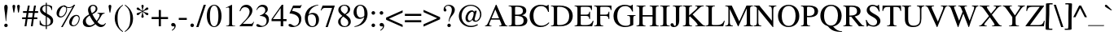 SplineFontDB: 3.0
FontName: MezenetsUnicode
FullName: Mezenets Unicode
FamilyName: MezenetsUnicode
Weight: Medium
Copyright: This font is part of the Slavonic Encoding Initiative at the Ponomar Project.\nCopyright 2013-2015 Aleksandr Andreev and Nikita Simmons.\nSee http://ponomar.net/cu_support.html for more information.
UComments: "2014-4-19: Created.+AAoA-See README for more information." 
Version: 001.000
ItalicAngle: 0
UnderlinePosition: -80
UnderlineWidth: 50
Ascent: 800
Descent: 200
woffMajor: 1
woffMinor: 1
LayerCount: 3
Layer: 0 0 "Back"  1
Layer: 1 0 "Fore"  0
Layer: 2 1 "TTFLayer"  0
XUID: [1021 1004 1038049950 1172439]
FSType: 8
OS2Version: 0
OS2_WeightWidthSlopeOnly: 0
OS2_UseTypoMetrics: 1
CreationTime: 1397905996
ModificationTime: 1440579966
PfmFamily: 17
TTFWeight: 500
TTFWidth: 5
LineGap: 50
VLineGap: 0
OS2TypoAscent: -138
OS2TypoAOffset: 1
OS2TypoDescent: 197
OS2TypoDOffset: 1
OS2TypoLinegap: 50
OS2WinAscent: -20
OS2WinAOffset: 1
OS2WinDescent: -31
OS2WinDOffset: 1
HheadAscent: -144
HheadAOffset: 1
HheadDescent: 215
HheadDOffset: 1
OS2Vendor: 'PfEd'
Lookup: 263 0 0 "'kern' Horizontal Kerning with Shaidur Marks"  {"'kern' Horizontal Kerning with Shaidur Marks-1"  } ['kern' ('DFLT' <'dflt' > 'cyrl' <'dflt' > 'latn' <'dflt' > ) ]
Lookup: 260 0 0 "'mark' Black Pitch Marking Positions"  {"'mark' Black Pitch Marking Positions-1"  } ['mark' ('DFLT' <'dflt' > 'cyrl' <'dflt' > 'latn' <'dflt' > ) ]
Lookup: 260 0 0 "'mark' Cinnabar Pitch Marking Positioning"  {"'mark' Cinnabar Pitch Marking Positioning-1"  } ['mark' ('DFLT' <'dflt' > 'cyrl' <'dflt' > 'latn' <'dflt' > ) ]
Lookup: 260 0 0 "'mark' Cinnabar Indicatory Mark Positioning"  {"'mark' Cinnabar Indicatory Mark Positioning-1"  } ['mark' ('DFLT' <'dflt' > 'cyrl' <'dflt' > 'latn' <'dflt' > ) ]
Lookup: 262 0 0 "'mkmk' Double Shaidur Attachment"  {"'mkmk' Double Shaidur Attachment-1"  } ['mkmk' ('DFLT' <'dflt' > 'cyrl' <'dflt' > 'latn' <'dflt' > ) ]
Lookup: 257 0 0 "Advance neume with cinnabar mark"  {"Advance neume with cinnabar mark-1"  } []
MarkAttachClasses: 1
DEI: 91125
ContextPos2: class "'kern' Horizontal Kerning with Shaidur Marks-1"  4 4 4 2
  Class: 119 uniEE00 uniEE01 uniEE02 uniEE03 uniEE04 uniEE05 uniEE06 uniEE07 uniEE08 uniEE09 uniEE0A uniEE0B uniEE11 uniEE13 uniEE15
  Class: 383 uniEE90 uniEE76 uniEE77 uniEE7C uniEE70 uniEE85 uniEE80 uniEEA2 uniEEA3 uniEE87 uniEE89 uniEE71 uniEE72 uniEE84 uniEEA6 uniEEA4 uniEE8D uniEE8E uniEE8F uniEE8C uniEE8B uniEE8A uniEE73 uniEE7E uniEE79 uniE089 uniEEA1 uniEE82 uniEE83 uniEEA0 uniEE75 uniEE74 uniEE92 uniEE95 uniEE93 uniEE91 uniEE94 uniEE97 uniEE98 uniEE99 uniEE9A uniEE7D uniEE7F uniEE7A uniEE86 uniEEA5 uniEE78 uni25CC
  Class: 79 uniEE50 uniEE51 uniEE52 uniEE54 uniEE53 uniEE56 uniEE55 uniEE57 uniEE58 uniEE59
  BClass: 119 uniEE00 uniEE01 uniEE02 uniEE03 uniEE04 uniEE05 uniEE06 uniEE07 uniEE08 uniEE09 uniEE0A uniEE0B uniEE11 uniEE13 uniEE15
  BClass: 383 uniEE90 uniEE76 uniEE77 uniEE7C uniEE70 uniEE85 uniEE80 uniEEA2 uniEEA3 uniEE87 uniEE89 uniEE71 uniEE72 uniEE84 uniEEA6 uniEEA4 uniEE8D uniEE8E uniEE8F uniEE8C uniEE8B uniEE8A uniEE73 uniEE7E uniEE79 uniE089 uniEEA1 uniEE82 uniEE83 uniEEA0 uniEE75 uniEE74 uniEE92 uniEE95 uniEE93 uniEE91 uniEE94 uniEE97 uniEE98 uniEE99 uniEE9A uniEE7D uniEE7F uniEE7A uniEE86 uniEEA5 uniEE78 uni25CC
  BClass: 79 uniEE50 uniEE51 uniEE52 uniEE54 uniEE53 uniEE56 uniEE55 uniEE57 uniEE58 uniEE59
  FClass: 119 uniEE00 uniEE01 uniEE02 uniEE03 uniEE04 uniEE05 uniEE06 uniEE07 uniEE08 uniEE09 uniEE0A uniEE0B uniEE11 uniEE13 uniEE15
  FClass: 383 uniEE90 uniEE76 uniEE77 uniEE7C uniEE70 uniEE85 uniEE80 uniEEA2 uniEEA3 uniEE87 uniEE89 uniEE71 uniEE72 uniEE84 uniEEA6 uniEEA4 uniEE8D uniEE8E uniEE8F uniEE8C uniEE8B uniEE8A uniEE73 uniEE7E uniEE79 uniE089 uniEEA1 uniEE82 uniEE83 uniEEA0 uniEE75 uniEE74 uniEE92 uniEE95 uniEE93 uniEE91 uniEE94 uniEE97 uniEE98 uniEE99 uniEE9A uniEE7D uniEE7F uniEE7A uniEE86 uniEEA5 uniEE78 uni25CC
  FClass: 79 uniEE50 uniEE51 uniEE52 uniEE54 uniEE53 uniEE56 uniEE55 uniEE57 uniEE58 uniEE59
 2 0 0
  ClsList: 2 1
  BClsList:
  FClsList:
 1
  SeqLookup: 0 "Advance neume with cinnabar mark" 
 3 0 0
  ClsList: 2 3 1
  BClsList:
  FClsList:
 1
  SeqLookup: 0 "Advance neume with cinnabar mark" 
  ClassNames: "All_Others"  "shaidur"  "sym"  "black"  
  BClassNames: "All_Others"  "shaidur"  "sym"  "black"  
  FClassNames: "All_Others"  "shaidur"  "sym"  "black"  
EndFPST
LangName: 1033 "" "" "" "" "" "" "" "" "" "" "" "" "" "Copyright (c) 2015 Aleksandr Andreev and Nikita Simmons, (<http://www.ponomar.net/|aleksandr.andreev@gmail.com>),+AAoA-with Reserved Font Name Mezenets Unicode.+AAoACgAA-This Font Software is licensed under the SIL Open Font License, Version 1.1.+AAoA-This license is copied below, and is also available with a FAQ at:+AAoA-http://scripts.sil.org/OFL+AAoACgAK------------------------------------------------------------+AAoA-SIL OPEN FONT LICENSE Version 1.1 - 26 February 2007+AAoA------------------------------------------------------------+AAoACgAA-PREAMBLE+AAoA-The goals of the Open Font License (OFL) are to stimulate worldwide+AAoA-development of collaborative font projects, to support the font creation+AAoA-efforts of academic and linguistic communities, and to provide a free and+AAoA-open framework in which fonts may be shared and improved in partnership+AAoA-with others.+AAoACgAA-The OFL allows the licensed fonts to be used, studied, modified and+AAoA-redistributed freely as long as they are not sold by themselves. The+AAoA-fonts, including any derivative works, can be bundled, embedded, +AAoA-redistributed and/or sold with any software provided that any reserved+AAoA-names are not used by derivative works. The fonts and derivatives,+AAoA-however, cannot be released under any other type of license. The+AAoA-requirement for fonts to remain under this license does not apply+AAoA-to any document created using the fonts or their derivatives.+AAoACgAA-DEFINITIONS+AAoAIgAA-Font Software+ACIA refers to the set of files released by the Copyright+AAoA-Holder(s) under this license and clearly marked as such. This may+AAoA-include source files, build scripts and documentation.+AAoACgAi-Reserved Font Name+ACIA refers to any names specified as such after the+AAoA-copyright statement(s).+AAoACgAi-Original Version+ACIA refers to the collection of Font Software components as+AAoA-distributed by the Copyright Holder(s).+AAoACgAi-Modified Version+ACIA refers to any derivative made by adding to, deleting,+AAoA-or substituting -- in part or in whole -- any of the components of the+AAoA-Original Version, by changing formats or by porting the Font Software to a+AAoA-new environment.+AAoACgAi-Author+ACIA refers to any designer, engineer, programmer, technical+AAoA-writer or other person who contributed to the Font Software.+AAoACgAA-PERMISSION & CONDITIONS+AAoA-Permission is hereby granted, free of charge, to any person obtaining+AAoA-a copy of the Font Software, to use, study, copy, merge, embed, modify,+AAoA-redistribute, and sell modified and unmodified copies of the Font+AAoA-Software, subject to the following conditions:+AAoACgAA-1) Neither the Font Software nor any of its individual components,+AAoA-in Original or Modified Versions, may be sold by itself.+AAoACgAA-2) Original or Modified Versions of the Font Software may be bundled,+AAoA-redistributed and/or sold with any software, provided that each copy+AAoA-contains the above copyright notice and this license. These can be+AAoA-included either as stand-alone text files, human-readable headers or+AAoA-in the appropriate machine-readable metadata fields within text or+AAoA-binary files as long as those fields can be easily viewed by the user.+AAoACgAA-3) No Modified Version of the Font Software may use the Reserved Font+AAoA-Name(s) unless explicit written permission is granted by the corresponding+AAoA-Copyright Holder. This restriction only applies to the primary font name as+AAoA-presented to the users.+AAoACgAA-4) The name(s) of the Copyright Holder(s) or the Author(s) of the Font+AAoA-Software shall not be used to promote, endorse or advertise any+AAoA-Modified Version, except to acknowledge the contribution(s) of the+AAoA-Copyright Holder(s) and the Author(s) or with their explicit written+AAoA-permission.+AAoACgAA-5) The Font Software, modified or unmodified, in part or in whole,+AAoA-must be distributed entirely under this license, and must not be+AAoA-distributed under any other license. The requirement for fonts to+AAoA-remain under this license does not apply to any document created+AAoA-using the Font Software.+AAoACgAA-TERMINATION+AAoA-This license becomes null and void if any of the above conditions are+AAoA-not met.+AAoACgAA-DISCLAIMER+AAoA-THE FONT SOFTWARE IS PROVIDED +ACIA-AS IS+ACIA, WITHOUT WARRANTY OF ANY KIND,+AAoA-EXPRESS OR IMPLIED, INCLUDING BUT NOT LIMITED TO ANY WARRANTIES OF+AAoA-MERCHANTABILITY, FITNESS FOR A PARTICULAR PURPOSE AND NONINFRINGEMENT+AAoA-OF COPYRIGHT, PATENT, TRADEMARK, OR OTHER RIGHT. IN NO EVENT SHALL THE+AAoA-COPYRIGHT HOLDER BE LIABLE FOR ANY CLAIM, DAMAGES OR OTHER LIABILITY,+AAoA-INCLUDING ANY GENERAL, SPECIAL, INDIRECT, INCIDENTAL, OR CONSEQUENTIAL+AAoA-DAMAGES, WHETHER IN AN ACTION OF CONTRACT, TORT OR OTHERWISE, ARISING+AAoA-FROM, OUT OF THE USE OR INABILITY TO USE THE FONT SOFTWARE OR FROM+AAoA-OTHER DEALINGS IN THE FONT SOFTWARE." "http://scripts.sil.org/OFL" 
GaspTable: 1 65535 2 1
Encoding: UnicodeFull
UnicodeInterp: none
NameList: Adobe Glyph List
DisplaySize: -72
AntiAlias: 1
FitToEm: 1
WinInfo: 90 18 7
BeginPrivate: 3
BlueValues 31 [-14 0 450 460 662 676 683 683]
OtherBlues 11 [-218 -218]
BlueFuzz 1 1
EndPrivate
Grid
-1000 356.333 m 5
 -0.00543691 356.915 1000.01 356.472 2000 356.333 c 5
-1000 202.6 m 0
 2000 202.6 l 0
EndSplineSet
TeXData: 1 0 0 346030 173015 115343 0 1048576 115343 783286 444596 497025 792723 393216 433062 380633 303038 157286 324010 404750 52429 2506097 1059062 262144
AnchorClass2: "DoubleShaidur"  "'mkmk' Double Shaidur Attachment-1" "Zevok"  "'mark' Cinnabar Indicatory Mark Positioning-1" "Udarka"  "'mark' Cinnabar Indicatory Mark Positioning-1" "Kupnaya"  "'mark' Cinnabar Indicatory Mark Positioning-1" "Kachka"  "'mark' Cinnabar Indicatory Mark Positioning-1" "Lomka"  "'mark' Cinnabar Indicatory Mark Positioning-1" "Tikhaya"  "'mark' Cinnabar Indicatory Mark Positioning-1" "Oblachko"  "'mark' Black Pitch Marking Positions-1" "Podchashie"  "'mark' Black Pitch Marking Positions-1" "Zaderzhka"  "'mark' Black Pitch Marking Positions-1" "Ochko"  "'mark' Black Pitch Marking Positions-1" "Podvertka"  "'mark' Cinnabar Indicatory Mark Positioning-1" "Borzaya"  "'mark' Cinnabar Indicatory Mark Positioning-1" "Otsechka"  "'mark' Black Pitch Marking Positions-1" "Shaidur"  "'mark' Cinnabar Pitch Marking Positioning-1" 
BeginChars: 1114112 287

StartChar: uni0002
Encoding: 2 2 0
Width: 500
Flags: W
HStem: 0 19<66 435> 748 22<66 435>
VStem: 37 22<34 733> 442 22<34 733>
DStem2: 66 748 59 733 0.465951 -0.884811<10.0105 395.419 421.078 806.952> 59 34 66 19 0.465951 0.884811<0 385.408 411.068 796.942>
LayerCount: 3
Fore
SplineSet
37 770 m 5
 464 770 l 5
 464 0 l 5
 37 0 l 5
 37 770 l 5
66 748 m 5
 250 398 l 5
 435 748 l 5
 66 748 l 5
258 383 m 5
 442 34 l 5
 442 733 l 5
 258 383 l 5
435 19 m 5
 250 369 l 5
 66 19 l 5
 435 19 l 5
59 733 m 5
 59 34 l 5
 243 383 l 5
 59 733 l 5
EndSplineSet
Validated: 1
EndChar

StartChar: uni0000
Encoding: 0 0 1
Width: 0
VWidth: 0
Flags: W
LayerCount: 3
EndChar

StartChar: uni0001
Encoding: 1 1 2
Width: 500
Flags: W
HStem: 0 19<66 435> 748 22<66 435>
VStem: 37 22<34 733> 442 22<34 733>
DStem2: 66 748 59 733 0.465951 -0.884811<10.0105 395.419 421.078 806.952> 59 34 66 19 0.465951 0.884811<0 385.408 411.068 796.942>
LayerCount: 3
Fore
SplineSet
37 770 m 1
 464 770 l 1
 464 0 l 1
 37 0 l 1
 37 770 l 1
66 748 m 1
 250 398 l 1
 435 748 l 1
 66 748 l 1
258 383 m 1
 442 34 l 1
 442 733 l 1
 258 383 l 1
435 19 m 1
 250 369 l 1
 66 19 l 1
 435 19 l 1
59 733 m 1
 59 34 l 1
 243 383 l 1
 59 733 l 1
EndSplineSet
Validated: 1
EndChar

StartChar: uni0003
Encoding: 3 3 3
Width: 500
Flags: W
HStem: 0 19<66 435> 748 22<66 435>
VStem: 37 22<34 733> 442 22<34 733>
DStem2: 66 748 59 733 0.465951 -0.884811<10.0105 395.419 421.078 806.952> 59 34 66 19 0.465951 0.884811<0 385.408 411.068 796.942>
LayerCount: 3
Fore
SplineSet
37 770 m 5
 464 770 l 5
 464 0 l 5
 37 0 l 5
 37 770 l 5
66 748 m 5
 250 398 l 5
 435 748 l 5
 66 748 l 5
258 383 m 5
 442 34 l 5
 442 733 l 5
 258 383 l 5
435 19 m 5
 250 369 l 5
 66 19 l 5
 435 19 l 5
59 733 m 5
 59 34 l 5
 243 383 l 5
 59 733 l 5
EndSplineSet
Validated: 1
EndChar

StartChar: uni0004
Encoding: 4 4 4
Width: 500
Flags: W
HStem: 0 19<66 435> 748 22<66 435>
VStem: 37 22<34 733> 442 22<34 733>
DStem2: 66 748 59 733 0.465951 -0.884811<10.0105 395.419 421.078 806.952> 59 34 66 19 0.465951 0.884811<0 385.408 411.068 796.942>
LayerCount: 3
Fore
SplineSet
37 770 m 5
 464 770 l 5
 464 0 l 5
 37 0 l 5
 37 770 l 5
66 748 m 5
 250 398 l 5
 435 748 l 5
 66 748 l 5
258 383 m 5
 442 34 l 5
 442 733 l 5
 258 383 l 5
435 19 m 5
 250 369 l 5
 66 19 l 5
 435 19 l 5
59 733 m 5
 59 34 l 5
 243 383 l 5
 59 733 l 5
EndSplineSet
Validated: 1
EndChar

StartChar: uni0005
Encoding: 5 5 5
Width: 500
Flags: W
HStem: 0 19<66 435> 748 22<66 435>
VStem: 37 22<34 733> 442 22<34 733>
DStem2: 66 748 59 733 0.465951 -0.884811<10.0105 395.419 421.078 806.952> 59 34 66 19 0.465951 0.884811<0 385.408 411.068 796.942>
LayerCount: 3
Fore
SplineSet
37 770 m 5
 464 770 l 5
 464 0 l 5
 37 0 l 5
 37 770 l 5
66 748 m 5
 250 398 l 5
 435 748 l 5
 66 748 l 5
258 383 m 5
 442 34 l 5
 442 733 l 5
 258 383 l 5
435 19 m 5
 250 369 l 5
 66 19 l 5
 435 19 l 5
59 733 m 5
 59 34 l 5
 243 383 l 5
 59 733 l 5
EndSplineSet
Validated: 1
EndChar

StartChar: uni0006
Encoding: 6 6 6
Width: 500
Flags: W
HStem: 0 19<66 435> 748 22<66 435>
VStem: 37 22<34 733> 442 22<34 733>
DStem2: 66 748 59 733 0.465951 -0.884811<10.0105 395.419 421.078 806.952> 59 34 66 19 0.465951 0.884811<0 385.408 411.068 796.942>
LayerCount: 3
Fore
SplineSet
37 770 m 5
 464 770 l 5
 464 0 l 5
 37 0 l 5
 37 770 l 5
66 748 m 5
 250 398 l 5
 435 748 l 5
 66 748 l 5
258 383 m 5
 442 34 l 5
 442 733 l 5
 258 383 l 5
435 19 m 5
 250 369 l 5
 66 19 l 5
 435 19 l 5
59 733 m 5
 59 34 l 5
 243 383 l 5
 59 733 l 5
EndSplineSet
Validated: 1
EndChar

StartChar: uni0007
Encoding: 7 7 7
Width: 500
Flags: W
HStem: 0 19<66 435> 748 22<66 435>
VStem: 37 22<34 733> 442 22<34 733>
DStem2: 66 748 59 733 0.465951 -0.884811<10.0105 395.419 421.078 806.952> 59 34 66 19 0.465951 0.884811<0 385.408 411.068 796.942>
LayerCount: 3
Fore
SplineSet
37 770 m 5
 464 770 l 5
 464 0 l 5
 37 0 l 5
 37 770 l 5
66 748 m 5
 250 398 l 5
 435 748 l 5
 66 748 l 5
258 383 m 5
 442 34 l 5
 442 733 l 5
 258 383 l 5
435 19 m 5
 250 369 l 5
 66 19 l 5
 435 19 l 5
59 733 m 5
 59 34 l 5
 243 383 l 5
 59 733 l 5
EndSplineSet
Validated: 1
EndChar

StartChar: uni0008
Encoding: 8 8 8
Width: 0
VWidth: 0
Flags: W
LayerCount: 3
EndChar

StartChar: uni0009
Encoding: 9 9 9
Width: 500
VWidth: 0
Flags: W
LayerCount: 3
EndChar

StartChar: uni000A
Encoding: 10 10 10
Width: 500
VWidth: 0
Flags: W
LayerCount: 3
EndChar

StartChar: uni000B
Encoding: 11 11 11
Width: 500
Flags: W
HStem: 0 19<66 435> 748 22<66 435>
VStem: 37 22<34 733> 442 22<34 733>
DStem2: 66 748 59 733 0.465951 -0.884811<10.0105 395.419 421.078 806.952> 59 34 66 19 0.465951 0.884811<0 385.408 411.068 796.942>
LayerCount: 3
Fore
SplineSet
37 770 m 5
 464 770 l 5
 464 0 l 5
 37 0 l 5
 37 770 l 5
66 748 m 5
 250 398 l 5
 435 748 l 5
 66 748 l 5
258 383 m 5
 442 34 l 5
 442 733 l 5
 258 383 l 5
435 19 m 5
 250 369 l 5
 66 19 l 5
 435 19 l 5
59 733 m 5
 59 34 l 5
 243 383 l 5
 59 733 l 5
EndSplineSet
Validated: 1
EndChar

StartChar: uni000C
Encoding: 12 12 12
Width: 500
Flags: W
HStem: 0 19<66 435> 748 22<66 435>
VStem: 37 22<34 733> 442 22<34 733>
DStem2: 66 748 59 733 0.465951 -0.884811<10.0105 395.419 421.078 806.952> 59 34 66 19 0.465951 0.884811<0 385.408 411.068 796.942>
LayerCount: 3
Fore
SplineSet
37 770 m 5
 464 770 l 5
 464 0 l 5
 37 0 l 5
 37 770 l 5
66 748 m 5
 250 398 l 5
 435 748 l 5
 66 748 l 5
258 383 m 5
 442 34 l 5
 442 733 l 5
 258 383 l 5
435 19 m 5
 250 369 l 5
 66 19 l 5
 435 19 l 5
59 733 m 5
 59 34 l 5
 243 383 l 5
 59 733 l 5
EndSplineSet
Validated: 1
EndChar

StartChar: uni000D
Encoding: 13 13 13
Width: 500
VWidth: 0
Flags: W
LayerCount: 3
EndChar

StartChar: uni000E
Encoding: 14 14 14
Width: 500
Flags: W
HStem: 0 19<66 435> 748 22<66 435>
VStem: 37 22<34 733> 442 22<34 733>
DStem2: 66 748 59 733 0.465951 -0.884811<10.0105 395.419 421.078 806.952> 59 34 66 19 0.465951 0.884811<0 385.408 411.068 796.942>
LayerCount: 3
Fore
SplineSet
37 770 m 5
 464 770 l 5
 464 0 l 5
 37 0 l 5
 37 770 l 5
66 748 m 5
 250 398 l 5
 435 748 l 5
 66 748 l 5
258 383 m 5
 442 34 l 5
 442 733 l 5
 258 383 l 5
435 19 m 5
 250 369 l 5
 66 19 l 5
 435 19 l 5
59 733 m 5
 59 34 l 5
 243 383 l 5
 59 733 l 5
EndSplineSet
Validated: 1
EndChar

StartChar: uni000F
Encoding: 15 15 15
Width: 500
Flags: W
HStem: 0 19<66 435> 748 22<66 435>
VStem: 37 22<34 733> 442 22<34 733>
DStem2: 66 748 59 733 0.465951 -0.884811<10.0105 395.419 421.078 806.952> 59 34 66 19 0.465951 0.884811<0 385.408 411.068 796.942>
LayerCount: 3
Fore
SplineSet
37 770 m 5
 464 770 l 5
 464 0 l 5
 37 0 l 5
 37 770 l 5
66 748 m 5
 250 398 l 5
 435 748 l 5
 66 748 l 5
258 383 m 5
 442 34 l 5
 442 733 l 5
 258 383 l 5
435 19 m 5
 250 369 l 5
 66 19 l 5
 435 19 l 5
59 733 m 5
 59 34 l 5
 243 383 l 5
 59 733 l 5
EndSplineSet
Validated: 1
EndChar

StartChar: uni0010
Encoding: 16 16 16
Width: 500
Flags: W
HStem: 0 19<66 435> 748 22<66 435>
VStem: 37 22<34 733> 442 22<34 733>
DStem2: 66 748 59 733 0.465951 -0.884811<10.0105 395.419 421.078 806.952> 59 34 66 19 0.465951 0.884811<0 385.408 411.068 796.942>
LayerCount: 3
Fore
SplineSet
37 770 m 5
 464 770 l 5
 464 0 l 5
 37 0 l 5
 37 770 l 5
66 748 m 5
 250 398 l 5
 435 748 l 5
 66 748 l 5
258 383 m 5
 442 34 l 5
 442 733 l 5
 258 383 l 5
435 19 m 5
 250 369 l 5
 66 19 l 5
 435 19 l 5
59 733 m 5
 59 34 l 5
 243 383 l 5
 59 733 l 5
EndSplineSet
Validated: 1
EndChar

StartChar: uni0011
Encoding: 17 17 17
Width: 500
Flags: W
HStem: 0 19<66 435> 748 22<66 435>
VStem: 37 22<34 733> 442 22<34 733>
DStem2: 66 748 59 733 0.465951 -0.884811<10.0105 395.419 421.078 806.952> 59 34 66 19 0.465951 0.884811<0 385.408 411.068 796.942>
LayerCount: 3
Fore
SplineSet
37 770 m 5
 464 770 l 5
 464 0 l 5
 37 0 l 5
 37 770 l 5
66 748 m 5
 250 398 l 5
 435 748 l 5
 66 748 l 5
258 383 m 5
 442 34 l 5
 442 733 l 5
 258 383 l 5
435 19 m 5
 250 369 l 5
 66 19 l 5
 435 19 l 5
59 733 m 5
 59 34 l 5
 243 383 l 5
 59 733 l 5
EndSplineSet
Validated: 1
EndChar

StartChar: uni0012
Encoding: 18 18 18
Width: 500
Flags: W
HStem: 0 19<66 435> 748 22<66 435>
VStem: 37 22<34 733> 442 22<34 733>
DStem2: 66 748 59 733 0.465951 -0.884811<10.0105 395.419 421.078 806.952> 59 34 66 19 0.465951 0.884811<0 385.408 411.068 796.942>
LayerCount: 3
Fore
SplineSet
37 770 m 5
 464 770 l 5
 464 0 l 5
 37 0 l 5
 37 770 l 5
66 748 m 5
 250 398 l 5
 435 748 l 5
 66 748 l 5
258 383 m 5
 442 34 l 5
 442 733 l 5
 258 383 l 5
435 19 m 5
 250 369 l 5
 66 19 l 5
 435 19 l 5
59 733 m 5
 59 34 l 5
 243 383 l 5
 59 733 l 5
EndSplineSet
Validated: 1
EndChar

StartChar: uni0013
Encoding: 19 19 19
Width: 500
Flags: W
HStem: 0 19<66 435> 748 22<66 435>
VStem: 37 22<34 733> 442 22<34 733>
DStem2: 66 748 59 733 0.465951 -0.884811<10.0105 395.419 421.078 806.952> 59 34 66 19 0.465951 0.884811<0 385.408 411.068 796.942>
LayerCount: 3
Fore
SplineSet
37 770 m 5
 464 770 l 5
 464 0 l 5
 37 0 l 5
 37 770 l 5
66 748 m 5
 250 398 l 5
 435 748 l 5
 66 748 l 5
258 383 m 5
 442 34 l 5
 442 733 l 5
 258 383 l 5
435 19 m 5
 250 369 l 5
 66 19 l 5
 435 19 l 5
59 733 m 5
 59 34 l 5
 243 383 l 5
 59 733 l 5
EndSplineSet
Validated: 1
EndChar

StartChar: uni0014
Encoding: 20 20 20
Width: 500
Flags: W
HStem: 0 19<66 435> 748 22<66 435>
VStem: 37 22<34 733> 442 22<34 733>
DStem2: 66 748 59 733 0.465951 -0.884811<10.0105 395.419 421.078 806.952> 59 34 66 19 0.465951 0.884811<0 385.408 411.068 796.942>
LayerCount: 3
Fore
SplineSet
37 770 m 5
 464 770 l 5
 464 0 l 5
 37 0 l 5
 37 770 l 5
66 748 m 5
 250 398 l 5
 435 748 l 5
 66 748 l 5
258 383 m 5
 442 34 l 5
 442 733 l 5
 258 383 l 5
435 19 m 5
 250 369 l 5
 66 19 l 5
 435 19 l 5
59 733 m 5
 59 34 l 5
 243 383 l 5
 59 733 l 5
EndSplineSet
Validated: 1
EndChar

StartChar: uni0015
Encoding: 21 21 21
Width: 500
Flags: W
HStem: 0 19<66 435> 748 22<66 435>
VStem: 37 22<34 733> 442 22<34 733>
DStem2: 66 748 59 733 0.465951 -0.884811<10.0105 395.419 421.078 806.952> 59 34 66 19 0.465951 0.884811<0 385.408 411.068 796.942>
LayerCount: 3
Fore
SplineSet
37 770 m 5
 464 770 l 5
 464 0 l 5
 37 0 l 5
 37 770 l 5
66 748 m 5
 250 398 l 5
 435 748 l 5
 66 748 l 5
258 383 m 5
 442 34 l 5
 442 733 l 5
 258 383 l 5
435 19 m 5
 250 369 l 5
 66 19 l 5
 435 19 l 5
59 733 m 5
 59 34 l 5
 243 383 l 5
 59 733 l 5
EndSplineSet
Validated: 1
EndChar

StartChar: uni0016
Encoding: 22 22 22
Width: 500
Flags: W
HStem: 0 19<66 435> 748 22<66 435>
VStem: 37 22<34 733> 442 22<34 733>
DStem2: 66 748 59 733 0.465951 -0.884811<10.0105 395.419 421.078 806.952> 59 34 66 19 0.465951 0.884811<0 385.408 411.068 796.942>
LayerCount: 3
Fore
SplineSet
37 770 m 5
 464 770 l 5
 464 0 l 5
 37 0 l 5
 37 770 l 5
66 748 m 5
 250 398 l 5
 435 748 l 5
 66 748 l 5
258 383 m 5
 442 34 l 5
 442 733 l 5
 258 383 l 5
435 19 m 5
 250 369 l 5
 66 19 l 5
 435 19 l 5
59 733 m 5
 59 34 l 5
 243 383 l 5
 59 733 l 5
EndSplineSet
Validated: 1
EndChar

StartChar: uni0017
Encoding: 23 23 23
Width: 500
Flags: W
HStem: 0 19<66 435> 748 22<66 435>
VStem: 37 22<34 733> 442 22<34 733>
DStem2: 66 748 59 733 0.465951 -0.884811<10.0105 395.419 421.078 806.952> 59 34 66 19 0.465951 0.884811<0 385.408 411.068 796.942>
LayerCount: 3
Fore
SplineSet
37 770 m 5
 464 770 l 5
 464 0 l 5
 37 0 l 5
 37 770 l 5
66 748 m 5
 250 398 l 5
 435 748 l 5
 66 748 l 5
258 383 m 5
 442 34 l 5
 442 733 l 5
 258 383 l 5
435 19 m 5
 250 369 l 5
 66 19 l 5
 435 19 l 5
59 733 m 5
 59 34 l 5
 243 383 l 5
 59 733 l 5
EndSplineSet
Validated: 1
EndChar

StartChar: uni0018
Encoding: 24 24 24
Width: 500
Flags: W
HStem: 0 19<66 435> 748 22<66 435>
VStem: 37 22<34 733> 442 22<34 733>
DStem2: 66 748 59 733 0.465951 -0.884811<10.0105 395.419 421.078 806.952> 59 34 66 19 0.465951 0.884811<0 385.408 411.068 796.942>
LayerCount: 3
Fore
SplineSet
37 770 m 5
 464 770 l 5
 464 0 l 5
 37 0 l 5
 37 770 l 5
66 748 m 5
 250 398 l 5
 435 748 l 5
 66 748 l 5
258 383 m 5
 442 34 l 5
 442 733 l 5
 258 383 l 5
435 19 m 5
 250 369 l 5
 66 19 l 5
 435 19 l 5
59 733 m 5
 59 34 l 5
 243 383 l 5
 59 733 l 5
EndSplineSet
Validated: 1
EndChar

StartChar: uni0019
Encoding: 25 25 25
Width: 500
Flags: W
HStem: 0 19<66 435> 748 22<66 435>
VStem: 37 22<34 733> 442 22<34 733>
DStem2: 66 748 59 733 0.465951 -0.884811<10.0105 395.419 421.078 806.952> 59 34 66 19 0.465951 0.884811<0 385.408 411.068 796.942>
LayerCount: 3
Fore
SplineSet
37 770 m 5
 464 770 l 5
 464 0 l 5
 37 0 l 5
 37 770 l 5
66 748 m 5
 250 398 l 5
 435 748 l 5
 66 748 l 5
258 383 m 5
 442 34 l 5
 442 733 l 5
 258 383 l 5
435 19 m 5
 250 369 l 5
 66 19 l 5
 435 19 l 5
59 733 m 5
 59 34 l 5
 243 383 l 5
 59 733 l 5
EndSplineSet
Validated: 1
EndChar

StartChar: uni001A
Encoding: 26 26 26
Width: 500
Flags: W
HStem: 0 19<66 435> 748 22<66 435>
VStem: 37 22<34 733> 442 22<34 733>
DStem2: 66 748 59 733 0.465951 -0.884811<10.0105 395.419 421.078 806.952> 59 34 66 19 0.465951 0.884811<0 385.408 411.068 796.942>
LayerCount: 3
Fore
SplineSet
37 770 m 5
 464 770 l 5
 464 0 l 5
 37 0 l 5
 37 770 l 5
66 748 m 5
 250 398 l 5
 435 748 l 5
 66 748 l 5
258 383 m 5
 442 34 l 5
 442 733 l 5
 258 383 l 5
435 19 m 5
 250 369 l 5
 66 19 l 5
 435 19 l 5
59 733 m 5
 59 34 l 5
 243 383 l 5
 59 733 l 5
EndSplineSet
Validated: 1
EndChar

StartChar: uni001B
Encoding: 27 27 27
Width: 500
Flags: W
HStem: 0 19<66 435> 748 22<66 435>
VStem: 37 22<34 733> 442 22<34 733>
DStem2: 66 748 59 733 0.465951 -0.884811<10.0105 395.419 421.078 806.952> 59 34 66 19 0.465951 0.884811<0 385.408 411.068 796.942>
LayerCount: 3
Fore
SplineSet
37 770 m 5
 464 770 l 5
 464 0 l 5
 37 0 l 5
 37 770 l 5
66 748 m 5
 250 398 l 5
 435 748 l 5
 66 748 l 5
258 383 m 5
 442 34 l 5
 442 733 l 5
 258 383 l 5
435 19 m 5
 250 369 l 5
 66 19 l 5
 435 19 l 5
59 733 m 5
 59 34 l 5
 243 383 l 5
 59 733 l 5
EndSplineSet
Validated: 1
EndChar

StartChar: uni001C
Encoding: 28 28 28
Width: 500
Flags: W
HStem: 0 19<66 435> 748 22<66 435>
VStem: 37 22<34 733> 442 22<34 733>
DStem2: 66 748 59 733 0.465951 -0.884811<10.0105 395.419 421.078 806.952> 59 34 66 19 0.465951 0.884811<0 385.408 411.068 796.942>
LayerCount: 3
Fore
SplineSet
37 770 m 5
 464 770 l 5
 464 0 l 5
 37 0 l 5
 37 770 l 5
66 748 m 5
 250 398 l 5
 435 748 l 5
 66 748 l 5
258 383 m 5
 442 34 l 5
 442 733 l 5
 258 383 l 5
435 19 m 5
 250 369 l 5
 66 19 l 5
 435 19 l 5
59 733 m 5
 59 34 l 5
 243 383 l 5
 59 733 l 5
EndSplineSet
Validated: 1
EndChar

StartChar: uni001D
Encoding: 29 29 29
Width: 0
VWidth: 0
Flags: W
LayerCount: 3
EndChar

StartChar: uni001E
Encoding: 30 30 30
Width: 500
Flags: W
HStem: 0 19<66 435> 748 22<66 435>
VStem: 37 22<34 733> 442 22<34 733>
DStem2: 66 748 59 733 0.465951 -0.884811<10.0105 395.419 421.078 806.952> 59 34 66 19 0.465951 0.884811<0 385.408 411.068 796.942>
LayerCount: 3
Fore
SplineSet
37 770 m 5
 464 770 l 5
 464 0 l 5
 37 0 l 5
 37 770 l 5
66 748 m 5
 250 398 l 5
 435 748 l 5
 66 748 l 5
258 383 m 5
 442 34 l 5
 442 733 l 5
 258 383 l 5
435 19 m 5
 250 369 l 5
 66 19 l 5
 435 19 l 5
59 733 m 5
 59 34 l 5
 243 383 l 5
 59 733 l 5
EndSplineSet
Validated: 1
EndChar

StartChar: uni001F
Encoding: 31 31 31
Width: 500
Flags: W
HStem: 0 19<66 435> 748 22<66 435>
VStem: 37 22<34 733> 442 22<34 733>
DStem2: 66 748 59 733 0.465951 -0.884811<10.0105 395.419 421.078 806.952> 59 34 66 19 0.465951 0.884811<0 385.408 411.068 796.942>
LayerCount: 3
Fore
SplineSet
37 770 m 5
 464 770 l 5
 464 0 l 5
 37 0 l 5
 37 770 l 5
66 748 m 5
 250 398 l 5
 435 748 l 5
 66 748 l 5
258 383 m 5
 442 34 l 5
 442 733 l 5
 258 383 l 5
435 19 m 5
 250 369 l 5
 66 19 l 5
 435 19 l 5
59 733 m 5
 59 34 l 5
 243 383 l 5
 59 733 l 5
EndSplineSet
Validated: 1
EndChar

StartChar: space
Encoding: 32 32 32
Width: 333
VWidth: 0
Flags: W
LayerCount: 3
EndChar

StartChar: bracketleft
Encoding: 91 91 33
Width: 241
VWidth: 0
Flags: W
HStem: -107 37<110.144 204.903> 684 38<118.143 220.894>
VStem: 0 102<-64.8513 452.688> 12 102<155.516 683.988>
LayerCount: 3
Fore
SplineSet
205 -103 m 0xe0
 204 -104 198 -106 189 -107 c 0
 186 -107 183 -107 179 -107 c 0
 172 -107 164 -107 154 -107 c 0
 141 -107 125 -107 109 -107 c 0
 94 -107 77 -107 63 -107 c 0
 49 -107 37 -102 27 -102 c 0
 17 -102 10 -98 7 -95 c 0
 4 -92 0 -88 0 -84 c 0
 -1 -82 -1 -79 -1 -76 c 0
 -1 -70 0 -61 0 -49 c 0
 0 -32 0 -4 0 31 c 0xe0
 0 68 7 117 7 182 c 0
 7 280 12 362 12 428 c 0
 12 494 12 547 12 586 c 0
 12 627 12 656 12 674 c 0
 12 693 12 705 15 709 c 0
 16 711 23 713 32 715 c 0
 41 717 54 719 67 719 c 0
 80 721 96 721 111 721 c 0
 126 721 142 722 156 722 c 0
 170 722 183 721 193 721 c 0
 204 719 210 718 213 717 c 0
 218 714 221 708 221 701 c 0
 221 694 218 687 213 684 c 0
 211 683 205 684 197 684 c 0
 187 684 177 684 166 684 c 0
 156 684 145 684 137 684 c 0
 127 684 121 680 118 678 c 1
 116 676 115 664 115 644 c 0
 115 624 114 598 114 567 c 2
 114 468 l 1xd0
 113 368 l 1
 113 314 106 261 106 211 c 0
 106 161 102 116 102 76 c 0
 102 36 102 4 102 -22 c 0
 102 -48 107 -62 110 -65 c 0
 113 -68 120 -70 129 -70 c 0
 138 -71 149 -70 159 -70 c 0
 169 -70 178 -70 188 -70 c 0
 196 -70 203 -71 205 -73 c 0
 210 -77 212 -82 213 -90 c 0
 213 -96 210 -101 205 -103 c 0xe0
EndSplineSet
Validated: 1
EndChar

StartChar: backslash
Encoding: 92 92 34
Width: 296
Flags: W
HStem: -14 21G<221.391 296> 656 20G<0 73.6377>
VStem: 0 296
DStem2: 67 676 0 676 0.31499 -0.949095<0 705.589>
LayerCount: 3
Fore
SplineSet
0 676 m 1
 67 676 l 1
 296 -14 l 1
 228 -14 l 1
 0 676 l 1
EndSplineSet
Validated: 1
EndChar

StartChar: bracketright
Encoding: 93 93 35
Width: 284
VWidth: 0
Flags: W
HStem: -107 37<41.1421 136.856> 684 38<51.3999 154.856>
VStem: 150 98<-64.8513 643.058> 158 103<469.685 684>
LayerCount: 3
Fore
SplineSet
239 -95 m 1xe0
 236 -98 229 -102 219 -102 c 0
 209 -102 196 -107 182 -107 c 0
 168 -107 152 -107 136 -107 c 0
 120 -107 104 -107 91 -107 c 0
 82 -107 73 -107 66 -107 c 0
 62 -107 59 -107 56 -107 c 0
 47 -106 41 -104 40 -103 c 0
 35 -101 32 -96 33 -90 c 0
 34 -82 36 -77 41 -73 c 0
 44 -71 49 -70 58 -70 c 0
 67 -70 77 -70 88 -70 c 0
 98 -70 109 -71 118 -70 c 0
 127 -70 134 -68 137 -65 c 0
 140 -62 145 -48 145 -22 c 0
 145 4 150 36 150 76 c 0
 150 116 150 161 150 211 c 0
 150 261 150 314 150 368 c 0xe0
 150 400 151 432 151 468 c 0
 151 504 155 536 155 567 c 0
 155 598 158 624 158 644 c 0
 158 664 157 676 155 678 c 0
 152 680 145 684 137 684 c 0
 127 684 117 684 106 684 c 0
 96 684 86 684 78 684 c 0
 68 684 62 683 59 684 c 0
 54 687 51 694 51 701 c 0
 52 708 55 714 60 717 c 0
 63 718 71 719 82 721 c 0
 92 721 105 722 119 722 c 0
 132 722 148 721 163 721 c 0
 178 721 194 721 207 719 c 0
 220 719 233 717 242 715 c 0
 251 714 257 712 258 709 c 0
 261 705 261 693 261 674 c 0xd0
 261 656 258 627 258 586 c 0
 258 547 252 494 252 428 c 0
 252 362 248 280 248 182 c 2
 248 31 l 1
 248 -49 l 1
 248 -84 l 1
 239 -95 l 1xe0
EndSplineSet
Validated: 1
EndChar

StartChar: uni00A0
Encoding: 160 160 36
Width: 333
VWidth: 0
Flags: W
LayerCount: 3
EndChar

StartChar: uni25CC
Encoding: 9676 9676 37
Width: 525
Flags: W
HStem: -11 69<228.499 293.116> 42 69<94.4993 160.204 360.499 425.204> 174 69<34.1933 99.3896 422.499 487.204> 319 69<94.7991 159.92 363.219 422.698> 376 69<228.508 293.246>
VStem: 33 67<174.596 241.864> 93 68<42.7508 109.864 319.837 385.91> 227 67<-9.86539 56.8636 376.837 443.492> 359 67<42.7508 109.97 324.788 392.864> 421 67<174.796 241.864>
AnchorPoint: "Shaidur" 1 209.4 basechar 0
LayerCount: 3
Fore
SplineSet
67 243 m 0x25
 81 243 83.5 243 93 233 c 0x23
 102.5 223 100 223 100 208 c 0
 100 193 100 193 91 183.5 c 0
 82 174 82 174 67 174 c 0
 52 174 52 174 42.5 184 c 0
 33 194 33 194 33 208 c 0
 33 222 33 222 43.5 232.5 c 0
 54 243 54 243 67 243 c 0x25
127 111 m 0x63
 142 111 142 111 151.5 101 c 0
 161 91 161 91 161 76 c 0
 161 62 161 62 151 52 c 0
 141 42 141 42 127 42 c 0
 113 42 113 42 103 52 c 0
 93 62 93 62 93 76 c 0
 93 89 93 89 103.5 100 c 0
 114 111 114 111 127 111 c 0x63
127 388 m 0x33
 141 388 141 386 151 376 c 0x2b
 161 366 161 368 161 354 c 0
 161 339 161 339 151.5 329 c 0
 142 319 142 319 127 319 c 0x33
 113 319 113 319 103 329.5 c 0
 93 340 93 340 93 354 c 0
 93 366 93 365 104 376 c 0x2b
 115 387 115 388 127 388 c 0x33
261 58 m 0xa1
 276 58 276 58 285 48 c 0
 294 38 294 38 294 23 c 0
 294 9 294 10 284.5 0 c 0
 275 -10 275 -11 261 -11 c 0
 247 -11 247 -10 237 0 c 0
 227 10 227 9 227 23 c 0
 227 36 227 36 237.5 47 c 0
 248 58 248 58 261 58 c 0xa1
261 445 m 0x29
 275 445 275 445 284.5 435 c 0
 294 425 294 425 294 411 c 0
 294 396 294 396 285 386 c 0
 276 376 276 376 261 376 c 0
 247 376 247 376 237 386.5 c 0
 227 397 227 397 227 411 c 0
 227 423 227 423 238 434 c 0
 249 445 249 445 261 445 c 0x29
392 111 m 0x6180
 407 111 407 111 416.5 101 c 0
 426 91 426 91 426 76 c 0
 426 61 426 61 416.5 51.5 c 0
 407 42 407 42 392 42 c 0
 379 42 379 42 369 52 c 0
 359 62 359 62 359 76 c 0
 359 89 359 89 369.5 100 c 0
 380 111 380 111 392 111 c 0x6180
392 394 m 0
 407 394 407 394 416.5 384 c 0
 426 374 426 374 426 359 c 0
 426 344 426 344 416.5 334 c 0
 407 324 407 324 392 324 c 0
 379 324 379 324 369 334.5 c 0
 359 345 359 345 359 359 c 0
 359 371 359 371 369.5 382.5 c 0
 380 394 380 394 392 394 c 0
455 243 m 0
 469 243 469 243 478.5 233 c 0
 488 223 488 223 488 208 c 0
 488 193 488 193 479 183.5 c 0
 470 174 470 174 455 174 c 0
 441 174 441 174 431 184 c 0
 421 194 421 194 421 208 c 0x2140
 421 221 421 221 431.5 232 c 0
 442 243 442 243 455 243 c 0
EndSplineSet
Validated: 1
Position2: "Advance neume with cinnabar mark-1" dx=200 dy=0 dh=0 dv=0
EndChar

StartChar: uni034F
Encoding: 847 847 38
Width: 0
VWidth: 0
GlyphClass: 4
Flags: W
LayerCount: 3
Comment: "Required character" 
Colour: ff
EndChar

StartChar: uni2000
Encoding: 8192 8192 39
Width: 500
VWidth: 0
Flags: W
LayerCount: 3
EndChar

StartChar: uni2001
Encoding: 8193 8193 40
Width: 1000
VWidth: 0
Flags: W
LayerCount: 3
EndChar

StartChar: uni2002
Encoding: 8194 8194 41
Width: 500
VWidth: 0
Flags: W
LayerCount: 3
EndChar

StartChar: uni2003
Encoding: 8195 8195 42
Width: 1000
VWidth: 0
Flags: W
LayerCount: 3
EndChar

StartChar: uni2004
Encoding: 8196 8196 43
Width: 333
VWidth: 0
Flags: W
LayerCount: 3
EndChar

StartChar: uni2005
Encoding: 8197 8197 44
Width: 250
VWidth: 0
Flags: W
LayerCount: 3
EndChar

StartChar: uni2006
Encoding: 8198 8198 45
Width: 167
VWidth: 0
Flags: W
LayerCount: 3
EndChar

StartChar: uni2007
Encoding: 8199 8199 46
Width: 500
VWidth: 0
Flags: W
LayerCount: 3
EndChar

StartChar: exclam
Encoding: 33 33 47
Width: 333
Flags: W
HStem: -9 107<140.695 225.537> 656 20G<166.5 200>
VStem: 130 107<0.953918 86.462 423.917 663.421>
LayerCount: 3
Fore
SplineSet
189 176 m 5
 176 176 l 5
 152.054 463.358 130 526.089 130 599 c 4
 130 646 150 676 183 676 c 4
 217 676 236 648 236 596 c 4
 236 526 214 462 189 176 c 5
183 98 m 4
 213 98 237 73 237 43 c 4
 237 13 214 -9 182 -9 c 4
 152 -9 130 13 130 43 c 4
 130 74 153 98 183 98 c 4
EndSplineSet
Validated: 1
EndChar

StartChar: quotedbl
Encoding: 34 34 48
Width: 343
Flags: W
HStem: 431 245<86.1143 114.395 228.114 256.395>
VStem: 58 85<489.767 670.645> 200 85<489.767 670.645>
LayerCount: 3
Fore
SplineSet
253 431 m 1
 232 431 l 1
 215 521 200 619 200 635 c 0
 200 658 219 676 243 676 c 0
 266 676 285 658 285 636 c 0
 285 618 270 520 253 431 c 1
111 431 m 1
 90 431 l 1
 73 521 58 619 58 635 c 0
 58 658 77 676 101 676 c 0
 124 676 143 658 143 636 c 0
 143 618 128 520 111 431 c 1
EndSplineSet
Validated: 1
EndChar

StartChar: numbersign
Encoding: 35 35 49
Width: 500
Flags: W
HStem: 0 21G<79 140.056 273 333.87> 216 55<5 112 179 304 371 471> 405 55<32 142 208 333 399 496> 642 20G<177.931 239 368.03 429>
VStem: 79 58<0 58> 181 58<604 662> 273 58<0 58> 371 58<604 662>
DStem2: 79 0 137 0 0.152282 0.988337<8.83233 218.506 283.068 409.87 474.279 669.812> 273 0 331 0 0.14644 0.989219<8.49354 218.211 282.43 409.42 473.492 669.214>
LayerCount: 3
Fore
SplineSet
471 271 m 1
 471 216 l 1
 362 216 l 1
 331 0 l 1
 273 0 l 1
 304 216 l 1
 170 216 l 1
 137 0 l 1
 79 0 l 1
 112 216 l 1
 5 216 l 1
 5 271 l 1
 121 271 l 1
 142 405 l 1
 32 405 l 1
 32 460 l 1
 150 460 l 1
 181 662 l 1
 239 662 l 1
 208 460 l 1
 341 460 l 1
 371 662 l 1
 429 662 l 1
 399 460 l 1
 496 460 l 1
 496 405 l 1
 391 405 l 1
 371 271 l 1
 471 271 l 1
333 405 m 1
 200 405 l 1
 179 271 l 1
 313 271 l 1
 333 405 l 1
EndSplineSet
Validated: 1
EndChar

StartChar: dollar
Encoding: 36 36 50
Width: 500
Flags: W
HStem: 0 28<156.808 230 264 307.033> 637 27<188.186 229 264 316.718>
VStem: 44 15<157.447 181> 52 74<473.95 588.358> 230 34<-87 0 28 293 407 637 662.064 727> 378 79<88.2245 218.132> 410 15<500 526.362>
LayerCount: 3
Fore
SplineSet
52 512 m 0xd8
 52 596 111 651 230 664 c 1
 230 727 l 1
 264 727 l 1
 264 664 l 1
 348 654 391 639 425 611 c 1
 425 500 l 1
 410 500 l 1xda
 393 585 348 627 264 637 c 1
 264 391 l 1
 372 328 457 294 457 170 c 0
 457 66 385 20 264 0 c 1
 264 -87 l 1
 230 -87 l 1
 230 0 l 1
 146 3 104 14 44 51 c 1
 44 181 l 1
 59 181 l 1xec
 83 76 136 29 230 28 c 1
 230 310 l 1
 103 381 52 429 52 512 c 0xd8
229 407 m 1
 229 637 l 1
 160 623 126 589 126 534 c 0
 126 488 146 463 229 407 c 1
264 293 m 1
 264 28 l 1
 342 43 378 80 378 146 c 0xcc
 378 208 357 235 264 293 c 1
EndSplineSet
Validated: 1
EndChar

StartChar: percent
Encoding: 37 37 51
Width: 833
Flags: W
HStem: -13 21G<201 260.176> 0 30<545.704 635.409> 289 34<154.321 248.289> 339 32<630.353 717.395> 583 25<378.409 512.947> 632 30<244.357 305.06> 656 20G<568 634>
VStem: 61 76<342.841 484.296> 359 25<474.893 592.444> 449 76<50.6492 193.061> 746 26<183.851 304.003>
DStem2: 201 -13 249 -13 0.487793 0.872959<23.4141 717.688 734.553 793.659>
LayerCount: 3
Fore
SplineSet
669 371 m 0x79e0
 734 371 772 332 772 264 c 0
 772 186 739 105 686 51 c 0
 651 16 614 0 569 0 c 0
 497 0 449 51 449 129 c 0
 449 254 556 371 669 371 c 0x79e0
586 30 m 0
 676 30 746 166 746 259 c 0
 746 303 714 339 676 339 c 0
 575 339 525 145 525 94 c 0
 525 56 550 30 586 30 c 0
282 662 m 0xbde0
 358 662 341 608 439 608 c 0
 501 608 541 625 595 676 c 1
 634 676 l 1x3be0
 249 -13 l 1
 201 -13 l 1
 552 613 l 1
 512 590 486 583 442 583 c 0
 413 583 395 586 377 593 c 1
 382 575 384 563 384 549 c 0
 384 435 301 289 179 289 c 0
 114 289 61 346 61 416 c 0
 61 543 168 662 282 662 c 0xbde0
282 632 m 0x3de0
 215 632 137 477 137 384 c 0
 137 348 161 323 196 323 c 0
 277 323 359 438 359 551 c 0
 359 565 356 580 350 600 c 1
 291 616 296 632 282 632 c 0x3de0
EndSplineSet
Validated: 1
EndChar

StartChar: ampersand
Encoding: 38 38 52
Width: 778
Flags: W
HStem: -13 71<566.92 675.071> -13 52<197.514 324.13> 405 21<495 540.711 665.613 711> 644 32<310.145 404.649>
VStem: 42 92<104.791 228.596> 202 79<458.044 599.8> 438 53<492.35 617.761>
LayerCount: 3
Fore
SplineSet
491 555 m 0x7e
 491 486 451 438 336 384 c 1
 380 298 412 247 468 178 c 1
 532 263 559 317 559 360 c 0
 559 390 545 400 495 405 c 1
 495 426 l 1
 711 426 l 1
 711 405 l 1
 661 399 641 387 617 346 c 0
 575.489 272.557 559.728 242.158 491 150 c 1
 537 89 589 58 645 58 c 0
 681 58 703 71 735 111 c 1
 750 100 l 1
 720 29 663 -13 599 -13 c 0xbe
 541 -13 492 13 429 78 c 1
 354 12 294 -13 213 -13 c 0
 107 -13 42 44 42 139 c 0
 42 266 148 328 237 377 c 1
 210 452 202 484 202 522 c 0
 202 608 270 676 356 676 c 0
 435 676 491 626 491 555 c 0x7e
321 416 m 1
 403 460 438 503 438 559 c 0
 438 608 404 644 358 644 c 0
 312 644 281 610 281 562 c 0
 281 517 291 479 321 416 c 1
252 343 m 1
 165 287 134 244 134 180 c 0
 134 103 193 39 263 39 c 0x7e
 305 39 345 57 404 104 c 1
 347 174 312 229 252 343 c 1
EndSplineSet
Validated: 1
EndChar

StartChar: quotesingle
Encoding: 39 39 53
Width: 200
Flags: W
HStem: 431 245<86.1143 114.395>
VStem: 58 85<489.767 670.645>
LayerCount: 3
Fore
SplineSet
111 431 m 1
 90 431 l 1
 73 521 58 619 58 635 c 0
 58 658 77 676 101 676 c 0
 124 676 143 658 143 636 c 0
 143 618 128 520 111 431 c 1
EndSplineSet
Validated: 1
EndChar

StartChar: parenleft
Encoding: 40 40 54
Width: 333
Flags: W
HStem: 656 20G<254 304>
VStem: 48 86<109.424 400.802>
LayerCount: 3
Fore
SplineSet
292 -177 m 5
 218 -132 48 11 48 252 c 4
 48 506 213 623 295 676 c 5
 304 660 l 5
 201 577 134 500 134 255 c 4
 134 0 201 -80 304 -161 c 5
 292 -177 l 5
EndSplineSet
Validated: 1
EndChar

StartChar: parenright
Encoding: 41 41 55
Width: 333
Flags: W
HStem: -177 20<29 79>
VStem: 199 86<98.1976 389.576>
LayerCount: 3
Fore
Refer: 54 40 N -1 0 0 -1 333 499 2
Validated: 1
EndChar

StartChar: asterisk
Encoding: 42 42 56
Width: 500
Flags: W
HStem: 656 20G<241 261>
VStem: 214 74<269.579 383.485 556.84 672.448> 241 19<370.98 456 486 569.041>
LayerCount: 3
Fore
SplineSet
214 302 m 0xc0
 214 337 241 358 241 456 c 1
 145 397 156 351 105 351 c 0
 83 351 69 364 69 386 c 0
 69 434 136 411 234 471 c 1
 134 523 69 500.424 69 555 c 0
 69 575 84 591 103 591 c 0
 151 591 143 543 241 486 c 1
 241 585 216 604.94 216 641 c 0
 216 661 231 676 251 676 c 0
 271 676 287 660 287 639 c 0
 287 597.707 260 586.021 260 484 c 1
 346 537 352 593 395 593 c 0
 416 593 431 577 431 554 c 0
 431 507 357 522 268 470 c 1
 361 412 432 436 432 387 c 0
 432 365 418 350 397 350 c 0
 349 350 348 396 260 456 c 1xa0
 260 359.201 288 331.81 288 305 c 0
 288 284 270 265 249 265 c 0
 230 265 214 282 214 302 c 0xc0
EndSplineSet
Validated: 1
EndChar

StartChar: plus
Encoding: 43 43 57
Width: 564
Flags: W
HStem: 0 21G<249 315> 220 66<30 249 315 534>
VStem: 249 66<0 220 286 506>
LayerCount: 3
Fore
SplineSet
249 286 m 1
 249 506 l 1
 315 506 l 1
 315 286 l 1
 534 286 l 1
 534 220 l 1
 315 220 l 1
 315 0 l 1
 249 0 l 1
 249 220 l 1
 30 220 l 1
 30 286 l 1
 249 286 l 1
EndSplineSet
Validated: 1
EndChar

StartChar: comma
Encoding: 44 44 58
Width: 250
Flags: W
HStem: -2 104<67.5297 155.184>
VStem: 156 39<-55.7663 38>
LayerCount: 3
Fore
SplineSet
142 -2 m 0
 138 -2 132 -6 115 -6 c 0
 79 -6 56 13 56 45 c 0
 56 79 80 102 115 102 c 0
 160 102 195 63 195 13 c 0
 195 -47 150 -108 83 -141 c 1
 74 -122 l 1
 128 -85 156 -48 156 -16 c 0
 156 -8 150 -2 142 -2 c 0
EndSplineSet
Validated: 1
EndChar

StartChar: hyphen
Encoding: 45 45 59
Width: 333
Flags: W
HStem: 194 63<39 285>
VStem: 39 246<194 257>
LayerCount: 3
Fore
SplineSet
39 257 m 1
 285 257 l 1
 285 194 l 1
 39 194 l 1
 39 257 l 1
EndSplineSet
Validated: 1
EndChar

StartChar: period
Encoding: 46 46 60
Width: 250
Flags: W
HStem: -11 111<82.6807 167.913>
VStem: 70 111<1.59692 87.6945>
LayerCount: 3
Fore
SplineSet
125 100 m 0
 155 100 181 74 181 43 c 0
 181 14 155 -11 124 -11 c 0
 95 -11 70 14 70 43 c 0
 70 74 95 100 125 100 c 0
EndSplineSet
Validated: 1
EndChar

StartChar: slash
Encoding: 47 47 61
Width: 296
Flags: W
HStem: -14 21G<0 74.6087> 656 20G<222.362 296>
VStem: 0 296
DStem2: 0 -14 68 -14 0.31499 0.949095<21.4193 727.008>
LayerCount: 3
Fore
SplineSet
296 676 m 5
 68 -14 l 5
 0 -14 l 5
 229 676 l 5
 296 676 l 5
EndSplineSet
Validated: 1
EndChar

StartChar: uni2008
Encoding: 8200 8200 62
Width: 250
VWidth: 0
Flags: W
LayerCount: 3
EndChar

StartChar: uni2009
Encoding: 8201 8201 63
Width: 250
VWidth: 0
Flags: W
LayerCount: 3
EndChar

StartChar: uni200A
Encoding: 8202 8202 64
Width: 125
VWidth: 0
Flags: W
LayerCount: 3
EndChar

StartChar: uni200B
Encoding: 8203 8203 65
Width: 0
VWidth: 0
Flags: W
LayerCount: 3
EndChar

StartChar: afii61664
Encoding: 8204 8204 66
Width: 0
VWidth: 0
Flags: W
LayerCount: 3
EndChar

StartChar: afii301
Encoding: 8205 8205 67
Width: 0
VWidth: 0
Flags: W
LayerCount: 3
EndChar

StartChar: afii299
Encoding: 8206 8206 68
Width: 0
VWidth: 0
Flags: W
LayerCount: 3
EndChar

StartChar: afii300
Encoding: 8207 8207 69
Width: 0
VWidth: 0
Flags: W
LayerCount: 3
EndChar

StartChar: uni2010
Encoding: 8208 8208 70
Width: 333
Flags: W
HStem: 194 63<39 285>
VStem: 39 246<194 257>
LayerCount: 3
Fore
SplineSet
39 257 m 1
 285 257 l 1
 285 194 l 1
 39 194 l 1
 39 257 l 1
EndSplineSet
Validated: 1
EndChar

StartChar: uni2011
Encoding: 8209 8209 71
Width: 333
Flags: W
HStem: 194 63<39 285>
VStem: 39 246<194 257>
LayerCount: 3
Fore
SplineSet
39 257 m 1
 285 257 l 1
 285 194 l 1
 39 194 l 1
 39 257 l 1
EndSplineSet
Validated: 1
EndChar

StartChar: figuredash
Encoding: 8210 8210 72
Width: 500
Flags: W
HStem: 194 63<0 500>
LayerCount: 3
Fore
Refer: 73 8211 S 1 0 0 1 0 0 0
Validated: 1
EndChar

StartChar: endash
Encoding: 8211 8211 73
Width: 500
Flags: W
HStem: 194 63<0 500>
LayerCount: 3
Fore
SplineSet
0 257 m 1
 500 257 l 1
 500 194 l 1
 0 194 l 1
 0 257 l 1
EndSplineSet
Validated: 1
EndChar

StartChar: emdash
Encoding: 8212 8212 74
Width: 1000
Flags: W
HStem: 194 63<0 1000>
LayerCount: 3
Fore
SplineSet
0 257 m 1
 1000 257 l 1
 1000 194 l 1
 0 194 l 1
 0 257 l 1
EndSplineSet
Validated: 1
EndChar

StartChar: afii00208
Encoding: 8213 8213 75
Width: 1000
Flags: W
HStem: 194 63<0 1000>
LayerCount: 3
Fore
Refer: 74 8212 N 1 0 0 1 0 0 0
Validated: 1
EndChar

StartChar: zero
Encoding: 48 48 76
Width: 500
Flags: W
HStem: -14 26<206.315 293.685> 650 26<207.662 294.79>
VStem: 24 96<178.035 489.425> 380 96<176.235 487.191>
LayerCount: 3
Fore
SplineSet
250 -14 m 0
 112 -14 24 134 24 336 c 0
 24 522 108 676 254 676 c 0
 385 676 476 535 476 330 c 0
 476 130 388 -14 250 -14 c 0
251 650 m 0
 165 650 120 539 120 327 c 0
 120 119 164 12 250 12 c 0
 336 12 380 119 380 328 c 0
 380 537 335 650 251 650 c 0
EndSplineSet
Validated: 1
EndChar

StartChar: one
Encoding: 49 49 77
Width: 500
Flags: W
HStem: 0 15<118 175.492 327.46 394> 656 20G<251.44 299>
VStem: 213 86<30.3918 592.105>
LayerCount: 3
Fore
SplineSet
183 593 m 0
 168 593 150 587 111 571 c 1
 111 585 l 1
 291 676 l 1
 299 674 l 1
 299 74 l 2
 299 26 315 16 394 15 c 1
 394 0 l 1
 118 0 l 1
 118 15 l 1
 189 17 213 28 213 93 c 2
 213 546 l 2
 213 578 204 593 183 593 c 0
EndSplineSet
Validated: 1
EndChar

StartChar: two
Encoding: 50 50 78
Width: 500
Flags: W
HStem: 0 76<128 420> 602 74<145.449 276.259>
VStem: 31 21<475.333 493.776> 338 86<399.953 539.691>
DStem2: 30 12 128 76 0.685605 0.727974<113.78 392.075>
LayerCount: 3
Fore
SplineSet
31 477 m 1
 42 524 78 676 239 676 c 0
 343 676 424 599 424 499 c 0
 424 421 385 345 296 252 c 2
 128 76 l 1
 367 76 l 2
 412 76 425 85 462 142 c 1
 475 137 l 1
 420 0 l 1
 30 0 l 1
 30 12 l 1
 208 201 l 2
 292 290 338 383 338 461 c 0
 338 545 281 602 197 602 c 0
 128 602 92 570 52 472 c 1
 31 477 l 1
EndSplineSet
Validated: 1
EndChar

StartChar: three
Encoding: 51 51 79
Width: 500
Flags: W
HStem: -14 36<121 266.542> 330 13<153 169.332> 616 60<150.683 278.881>
VStem: 319 79<466.86 574.859> 360 72<122.197 253.069>
LayerCount: 3
Fore
SplineSet
81 78 m 0xe8
 130 78 165 22 229 22 c 0
 303 22 360 87 360 171 c 0xe8
 360 308 238 330 153 330 c 1
 153 343 l 1
 228 369 319 409 319 509 c 0
 319 572 274 616 209 616 c 0
 146 616 101 583 60 510 c 1
 45 514 l 1
 72 589 120 676 242 676 c 0
 334 676 398 620 398 539 c 0xf0
 398 485 373 448 304 401 c 1
 371 372 432 328 432 219 c 0
 432 75 311 -14 156 -14 c 0
 86 -14 43 8 43 43 c 0
 43 64 58 78 81 78 c 0xe8
EndSplineSet
Validated: 1
EndChar

StartChar: four
Encoding: 52 52 80
Width: 500
Flags: W
HStem: 0 21G<293 370> 167 64<52 292 370 472> 656 20G<311.888 370>
VStem: 292 78<0 167 231 574>
DStem2: 12 231 52 231 0.576539 0.81707<23.0616 441.686>
LayerCount: 3
Fore
SplineSet
472 231 m 1
 472 167 l 1
 370 167 l 1
 370 0 l 1
 293 0 l 1
 293 167 l 1
 12 167 l 1
 12 231 l 1
 326 676 l 1
 370 676 l 1
 370 231 l 1
 472 231 l 1
292 231 m 1
 292 574 l 1
 52 231 l 1
 292 231 l 1
EndSplineSet
Validated: 1
EndChar

StartChar: five
Encoding: 53 53 81
Width: 500
Flags: W
HStem: -14 37<116.5 263.673> 583 79<181 404.906>
VStem: 357 70<129.577 283.38>
DStem2: 65 425 139 498 0.417842 0.90852<97.2423 192.016>
LayerCount: 3
Fore
SplineSet
357 194 m 0
 357 380 138 412 76 412 c 0
 68 412 64 415 64 420 c 0
 64 422 64 423 65 425 c 2
 174 662 l 1
 383 662 l 2
 404 662 414 667 429 688 c 1
 438 681 l 1
 400 592 l 2
 397 585 393 583 377 583 c 2
 181 583 l 1
 139 498 l 1
 325 465 427 398 427 242 c 0
 427 37 260 -14 154 -14 c 0
 79 -14 32 10 32 48 c 0
 32 73 46 85 75 85 c 0
 131 85 165 23 218 23 c 0
 296 23 357 98 357 194 c 0
EndSplineSet
Validated: 1
EndChar

StartChar: six
Encoding: 54 54 82
Width: 500
Flags: W
HStem: -14 28<216.005 318.198> 382 46<193.693 311.431> 668 16<413.559 446.875>
VStem: 34 93<143.868 349.301> 378 90<108.382 303.96>
LayerCount: 3
Fore
SplineSet
258 -14 m 0
 124 -14 34 103 34 279 c 0
 34 395.961 90.7127 652.834 446 684 c 1
 448 668 l 1
 291 642 179 534 152 383 c 1
 215 421 236 428 280 428 c 0
 395 428 468 347 468 219 c 0
 468 81 382 -14 258 -14 c 0
242 382 m 0
 144 382 127 333 127 263 c 0
 127 108 181 14 269 14 c 0
 339 14 378 75 378 185 c 0
 378 310 328 382 242 382 c 0
EndSplineSet
Validated: 1
EndChar

StartChar: seven
Encoding: 55 55 83
Width: 500
Flags: W
HStem: -8 21G<172 243.483> 588 74<82.7287 370>
VStem: 172 65<-8 57>
LayerCount: 3
Fore
SplineSet
449 662 m 1
 449 646 l 1
 237 -8 l 1
 172 -8 l 1
 370 588 l 1
 153 588 l 2
 98 588 80 575 37 507 c 1
 20 515 l 1
 79 662 l 1
 449 662 l 1
EndSplineSet
Validated: 1
EndChar

StartChar: eight
Encoding: 56 56 84
Width: 500
Flags: W
HStem: -14 28<201.928 315.579> 648 28<187.998 301.542>
VStem: 56 76<72.674 231.964 486.907 581.558> 355 69<458.651 605.856> 369 76<69.9236 196.01>
LayerCount: 3
Fore
SplineSet
290 371 m 1xf0
 411 281 445 232 445 155 c 0xe8
 445 52 368 -14 248 -14 c 0
 135 -14 56 54 56 151 c 0
 56 219 78 250 186 332 c 1
 81 424 62 453 62 518 c 0
 62 609 143 676 252 676 c 0
 352 676 424 616 424 534 c 0
 424 466 389 424 290 371 c 1xf0
212 312 m 1
 154 265 132 223 132 159 c 0
 132 72 183 14 259 14 c 0
 324 14 369 59 369 124 c 0
 369 208.294 309.317 240.635 212 312 c 1
261 389 m 1
 289 410 355 447 355 535 c 0xf0
 355 604 312 648 244 648 c 0
 181 648 136 607 136 549 c 0
 136 493 172 447 261 389 c 1
EndSplineSet
Validated: 1
EndChar

StartChar: nine
Encoding: 57 57 85
Width: 500
Flags: W
HStem: -22 20<57.95 91.2809> 237 43<184.464 304.28> 648 28<183.476 279.981>
VStem: 30 92<356.674 548.319> 362 97<311.018 520.293>
LayerCount: 3
Fore
SplineSet
59 -22 m 1
 56 -2 l 1
 208 24 319 131 360 294 c 1
 307 253 265 237 210 237 c 0
 102 237 30 318 30 440 c 0
 30 575 119 676 238 676 c 0
 367 676 459 559 459 394 c 0
 459 283.491 412.861 19.0732 59 -22 c 1
246 280 m 0
 274 280 362 295 362 355 c 2
 362 394 l 2
 362 562 317 648 230 648 c 0
 144 648 122 548 122 474 c 0
 122 355 170 280 246 280 c 0
EndSplineSet
Validated: 1
EndChar

StartChar: colon
Encoding: 58 58 86
Width: 250
Flags: W
HStem: -11 111<93.6807 178.913> 348 111<93.6807 178.913>
VStem: 81 111<1.59692 87.6945 360.597 446.694>
LayerCount: 3
Fore
Refer: 60 46 S 1 0 0 1 11 0 2
Refer: 60 46 S 1 0 0 1 11 359 2
Validated: 1
EndChar

StartChar: semicolon
Encoding: 59 59 87
Width: 250
Flags: W
HStem: -2 104<91.5297 179.184> 348 111<93.6807 178.913>
VStem: 81 111<360.597 446.694> 180 39<-55.7663 38>
LayerCount: 3
Fore
Refer: 60 46 N 1 0 0 1 11 359 2
Refer: 58 44 N 1 0 0 1 24 0 2
Validated: 1
EndChar

StartChar: less
Encoding: 60 60 88
Width: 564
Flags: W
HStem: -10 21G<491.826 536>
VStem: 28 88<176 330>
DStem2: 28 286 116 253 0.91098 0.412451<66.5553 527.945> 116 253 28 220 0.91098 -0.412451<0 461.39>
LayerCount: 3
Fore
SplineSet
536 -10 m 1
 28 220 l 1
 28 286 l 1
 536 516 l 1
 536 444 l 1
 116 253 l 1
 536 62 l 1
 536 -10 l 1
EndSplineSet
Validated: 1
EndChar

StartChar: equal
Encoding: 61 61 89
Width: 564
Flags: W
HStem: 120 66<30 534> 320 66<30 534>
LayerCount: 3
Fore
SplineSet
534 386 m 1
 534 320 l 1
 30 320 l 1
 30 386 l 1
 534 386 l 1
534 186 m 1
 534 120 l 1
 30 120 l 1
 30 186 l 1
 534 186 l 1
EndSplineSet
Validated: 1
EndChar

StartChar: greater
Encoding: 62 62 90
Width: 564
Flags: W
HStem: 495 21<28 72.1739>
VStem: 448 88<176 330>
DStem2: 448 253 536 286 0.91098 -0.412451<-461.39 0> 536 220 448 253 0.91098 0.412451<-527.945 -66.5553>
LayerCount: 3
Fore
Refer: 88 60 N -1 0 0 -1 564 506 2
Validated: 1
EndChar

StartChar: question
Encoding: 63 63 91
Width: 444
Flags: W
HStem: -8 107<195.079 279.228> 646 30<157.739 265.696>
VStem: 68 51<511 605.141> 184 107<1.95392 87.1533> 227 17<164 202.659> 322 92<435.738 597.346>
LayerCount: 3
Fore
SplineSet
230 676 m 0xec
 327 676 414 618 414 521 c 0
 414 445 365 386 309 318 c 0
 272 271 255 231 244 164 c 1
 227 164 l 1
 229.027 253.207 252.245 295.132 285 370 c 0
 309 425 322 480 322 526 c 0
 322 593 274 646 214 646 c 0
 165 646 119 616 119 584 c 0
 119 563 157 541 157 510 c 0
 157 486 140 469 116 469 c 0
 85 469 68 491 68 531 c 0
 68 614 138 676 230 676 c 0xec
237 99 m 0
 266 99 291 74 291 44 c 0
 291 14 268 -8 236 -8 c 0
 206 -8 184 14 184 43 c 0xf4
 184 75 207 99 237 99 c 0
EndSplineSet
Validated: 1
EndChar

StartChar: at
Encoding: 64 64 92
Width: 865
Flags: W
HStem: -14 39<355.587 575.12> 143 33<577.496 656.178> 144 43<354.5 447.114> 464 44<445.386 534.12> 645 31<365.117 542.811>
VStem: 86 84<208.627 446.871> 291 71<204.038 362.04> 739 40<279.675 468.672>
LayerCount: 3
Fore
SplineSet
452 645 m 0xdf
 280 645 170 497 170 323 c 0
 170 149 292 25 462 25 c 0
 529 25 580 38 658 73 c 1
 670 43 l 1
 573 -1 523 -14 453 -14 c 0
 246 -14 86 134 86 326 c 0
 86 521 248 676 451 676 c 0
 636 676 779 548 779 383 c 0
 779 254 694 143 595 143 c 0xdf
 547 143 510 172 504 216 c 1
 470 171 423 144 379 144 c 0xbf
 330 144 291 193 291 256 c 0
 291 366 369 508 487 508 c 0
 522 508 537 497 559 456 c 1
 569 494 l 1
 638 494 l 1
 573 240 l 2
 572 234 571 229 571 222 c 0
 571 191 584 176 610 176 c 0
 676 176 739 273 739 373 c 0
 739 522 609 645 452 645 c 0xdf
542 406 m 0
 542 452 517 464 498 464 c 0
 452 464 362 391 362 272 c 0
 362 220 385 187 422 187 c 0xbf
 491 187 542 325 542 406 c 0
EndSplineSet
Validated: 1
EndChar

StartChar: A
Encoding: 65 65 93
Width: 721
Flags: W
HStem: 0 19<15 52.5415 162.049 213 451 507.837 666.414 706> 216 41<216 447> 654 20G<338.527 375.768>
DStem2: 139 183 153 99 0.390068 0.920786<-110.396 53.79 98.1734 396.247> 367 674 331 532 0.401495 -0.915861<115.598 414.034 506.233 629.969>
LayerCount: 3
Fore
SplineSet
706 19 m 1
 706 0 l 1
 451 0 l 1
 451 19 l 1
 504 20 521 28 521 53 c 0
 521 67 514 93 502 120 c 2
 461 216 l 1
 199 216 l 1
 153 99 l 2
 148 86 145 72 145 60 c 0
 145 32 165 19 213 19 c 1
 213 0 l 1
 15 0 l 1
 15 19 l 1
 63 21 77 36 139 183 c 2
 347 674 l 1
 367 674 l 1
 616 106 l 2
 648.866 31.0283 661 22 706 19 c 1
216 257 m 1
 447 257 l 1
 331 532 l 1
 216 257 l 1
EndSplineSet
Validated: 1
EndChar

StartChar: B
Encoding: 66 66 94
Width: 631
Flags: W
HStem: 0 37<217.251 398.861> 0 19<15 80.0084> 326 40<213 390.03> 625 37<214.015 376.733> 643 19<15 76.5513>
VStem: 111 102<42.6316 326 366 623.875> 455 102<415.383 565.388> 476 115<99.5121 258.795>
LayerCount: 3
Fore
SplineSet
591 180 m 0x35
 591 108 543 0 349 0 c 2xb5
 15 0 l 1
 15 19 l 1
 98 22 111 35 111 109 c 2
 111 553 l 2
 111 627 99 638 15 643 c 1
 15 662 l 1x6d
 295 662 l 2
 468 662 557 604 557 492 c 0x36
 557 377 455 357 420 348 c 1
 460 338 591 310 591 180 c 0x35
276 37 m 0
 385 37 476 61 476 179 c 0
 476 320.845 346.798 326 213 326 c 1
 213 78 l 2
 213 46 227 37 276 37 c 0
213 366 m 1
 308 366 l 2
 402 366 455 410 455 488 c 0x36
 455 577 394 625 279 625 c 2
 235 625 l 2
 220 625 213 616 213 595 c 2
 213 366 l 1
EndSplineSet
Validated: 1
EndChar

StartChar: C
Encoding: 67 67 95
Width: 670
Flags: W
HStem: -14 44<296.776 492.499> 450 21G<590 627> 636 40<294.935 481.812>
VStem: 35 116<193.989 453.295> 597 21<656.986 676> 604 23<450 480.914>
LayerCount: 3
Fore
SplineSet
35 325 m 0xf4
 35 536 183 676 370 676 c 0
 479 676 519 643 555 643 c 0
 575 643 591 655 597 676 c 1
 618 676 l 1xf8
 627 450 l 1
 604 450 l 1
 576 545 518 636 389 636 c 0
 244 636 151 519 151 338 c 0
 151 94 287 30 399 30 c 0
 482 30 548 60 622 131 c 1
 640 113 l 1
 579 32 480 -14 367 -14 c 0
 171 -14 35 120 35 325 c 0xf4
EndSplineSet
Validated: 1
EndChar

StartChar: D
Encoding: 68 68 96
Width: 719
Flags: W
HStem: 0 37<208.591 391.974> 0 19<15 70.9777> 625 37<208.033 380.667> 643 19<15 70.4163>
VStem: 103 102<41.3888 621.94> 575 109<210.722 451.324>
LayerCount: 3
Fore
SplineSet
684 334 m 0x2c
 684 196 607 0 299 0 c 2xac
 15 0 l 1
 15 19 l 1
 91 24 103 37 103 109 c 2
 103 553 l 2
 103 627 94 636 15 643 c 1
 15 662 l 1x5c
 285 662 l 2
 602 662 684 479 684 334 c 0x2c
575 327 m 0
 575 461 511 625 257 625 c 0
 216 625 205 617 205 586 c 2
 205 78 l 2
 205 46 217 37 257 37 c 0
 445 37 575 110 575 327 c 0
EndSplineSet
Validated: 1
EndChar

StartChar: E
Encoding: 69 69 97
Width: 610
Flags: W
HStem: 0 37<207.53 471.625> 0 19<15 67.5256> 327 41<204 440.315> 624 38<205.018 484> 643 19<15 67.9688>
VStem: 102 102<42.2158 327 368 623.195> 468 23<231 281.016 413.792 463> 524 25<519 565.063>
LayerCount: 3
Fore
SplineSet
204 80 m 2x37
 204 42 211 37 309 37 c 2
 336 37 l 2xb7
 479 37 522 61 572 169 c 1
 600 169 l 1
 555 0 l 1
 15 0 l 1
 15 19 l 1
 88 24 102 39 102 109 c 2
 102 553 l 2
 102 623 89 637 15 643 c 1
 15 662 l 1
 546 662 l 1x6f
 549 519 l 1
 524 519 l 1
 507 609 485 624 372 624 c 2
 237 624 l 2
 210 624 204 618 204 590 c 2
 204 368 l 1
 358 368 l 2
 451 368 457 397 468 463 c 1
 491 463 l 1
 491 231 l 1
 468 231 l 1
 455 314 440 327 358 327 c 2
 204 327 l 1
 204 80 l 2x37
EndSplineSet
Validated: 1
EndChar

StartChar: F
Encoding: 70 70 98
Width: 564
Flags: W
HStem: 0 19<15 68.855 237.821 295> 327 41<204 431.338> 624 38<204.896 484> 643 19<15 67.9688>
VStem: 102 102<36.1617 327 368 623.195> 459 23<231 280.172 414.406 463> 524 25<519 565.063>
LayerCount: 3
Fore
SplineSet
482 231 m 1xee
 459 231 l 1
 447 312 430 327 349 327 c 2
 204 327 l 1
 204 119 l 2
 204 37.5 218 23 295 19 c 1
 295 0 l 1
 15 0 l 1
 15 19 l 1
 91 24 102 37 102 120 c 2
 102 553 l 2
 102 623 89 637 15 643 c 1
 15 662 l 1
 546 662 l 1xde
 549 519 l 1
 524 519 l 1
 507 609 485 624 372 624 c 2
 236 624 l 2
 209 624 204 618 204 590 c 2
 204 368 l 1
 349 368 l 2
 429 368 447 383 459 463 c 1
 482 463 l 1
 482 231 l 1xee
EndSplineSet
Validated: 1
EndChar

StartChar: G
Encoding: 71 71 99
Width: 722
Flags: W
HStem: -14 40<307.947 508.374> 336 18<457 513.467 668.563 712> 636 40<298.195 487.162>
VStem: 35 114<193.446 451.076> 545 97<54.3595 322.547> 603 22<657.871 676> 610 23<465 488.168>
LayerCount: 3
Fore
SplineSet
395 636 m 0xf2
 198 636 149 449 149 326 c 0
 149 140 249 26 412 26 c 0
 484 26 545 53 545 85 c 2
 545 247 l 2
 545 324 530 331 457 336 c 1
 457 354 l 1
 712 354 l 1
 712 336 l 1
 654 331 642 318 642 259 c 2
 642 56 l 1xf8
 602 21 477 -14 391 -14 c 0
 255 -14 35 54 35 325 c 0
 35 529 178 676 378 676 c 0
 478 676 523 643 558 643 c 0
 579 643 597 657 603 676 c 1
 625 676 l 1xf4
 633 465 l 1
 610 465 l 1
 576 547 525 636 395 636 c 0xf2
EndSplineSet
Validated: 1
EndChar

StartChar: H
Encoding: 72 72 100
Width: 714
Flags: W
HStem: 0 19<15 71.8664 239.356 293 420 476.866 644.356 698> 315 44<205 508> 643 19<15 69.53 238.47 293 420 474.53 643.47 698>
VStem: 103 102<35.1653 315 359 627.725> 508 102<35.1653 315 359 627.725>
LayerCount: 3
Fore
SplineSet
205 359 m 1
 508 359 l 1
 508 553 l 2
 508 625 497 636 420 643 c 1
 420 662 l 1
 698 662 l 1
 698 643 l 1
 621 636 610 625 610 553 c 2
 610 109 l 2
 610 38 623 25 698 19 c 1
 698 0 l 1
 420 0 l 1
 420 19 l 1
 498 24 508 36 508 120 c 2
 508 315 l 1
 205 315 l 1
 205 109 l 2
 205 38 218 25 293 19 c 1
 293 0 l 1
 15 0 l 1
 15 19 l 1
 93 24 103 36 103 120 c 2
 103 553 l 2
 103 625 92 636 15 643 c 1
 15 662 l 1
 293 662 l 1
 293 643 l 1
 216 636 205 625 205 553 c 2
 205 359 l 1
EndSplineSet
Validated: 1
EndChar

StartChar: I
Encoding: 73 73 101
Width: 327
Flags: W
HStem: 0 19<15 80.7454 248.803 312> 643 19<15 77.248 247.915 312>
VStem: 112 102<35.4136 627.204>
LayerCount: 3
Fore
SplineSet
112 109 m 2
 112 553 l 2
 112 627 100 638 15 643 c 1
 15 662 l 1
 312 662 l 1
 312 643 l 1
 228 639 214 626 214 553 c 2
 214 109 l 2
 214 36 230 22 312 19 c 1
 312 0 l 1
 15 0 l 1
 15 19 l 1
 99 22 112 34 112 109 c 2
EndSplineSet
Validated: 1
EndChar

StartChar: J
Encoding: 74 74 102
Width: 385
Flags: W
HStem: -14 38<80 166.292> 643 19<83 140.905 312.77 370>
VStem: 176 102<73.6536 627.481>
LayerCount: 3
Fore
SplineSet
59 108 m 0
 120 108 102 24 138 24 c 0
 164 24 176 45 176 90 c 2
 176 553 l 2
 176 626 165 637 83 643 c 1
 83 662 l 1
 370 662 l 1
 370 643 l 1
 289 637 278 626 278 553 c 2
 278 183 l 2
 278 58 217 -14 109 -14 c 0
 51 -14 10 16 10 58 c 0
 10 85 32 108 59 108 c 0
EndSplineSet
Validated: 1
EndChar

StartChar: K
Encoding: 75 75 103
Width: 709
Flags: W
HStem: 0 19<15 70.8801 239.629 297 399 459.139 655.467 704> 643 19<15 70.437 241.77 299 394 452.25 595.689 656>
VStem: 105 102<35.3481 296 348 626.835>
DStem2: 207 348 314 377 0.710838 0.703356<96.457 366.208> 314 377 233 317 0.681797 -0.731542<0 349.87>
LayerCount: 3
Fore
SplineSet
394 643 m 1
 394 662 l 1
 656 662 l 1
 656 643 l 1
 588 638 571 631 504 565 c 2
 314 377 l 1
 547 127 l 2
 638 30 652 20 704 19 c 1
 704 0 l 1
 399 0 l 1
 399 19 l 1
 425.808 21.2344 469 21 469 42 c 0
 469 66 415 137 339 212 c 2
 233 317 l 1
 207 296 l 1
 207 109 l 2
 207 36 219 24 297 19 c 1
 297 0 l 1
 15 0 l 1
 15 19 l 1
 94 24 105 37 105 120 c 2
 105 553 l 2
 105 624 93 637 15 643 c 1
 15 662 l 1
 299 662 l 1
 299 643 l 1
 218 637 207 626 207 553 c 2
 207 348 l 1
 384 509 l 2
 439 560 462 590 462 612 c 0
 462 632 450 640 420 642 c 0
 416 642 406 642 394 643 c 1
EndSplineSet
Validated: 1
EndChar

StartChar: L
Encoding: 76 76 104
Width: 611
Flags: W
HStem: 0 39<207.633 472.094> 0 19<15 67.5256> 643 19<15 67.9688 240.424 297>
VStem: 102 102<44.9387 626.194>
LayerCount: 3
Fore
SplineSet
357 39 m 2xb0
 532 39 556 128 576 174 c 1
 601 174 l 1
 553 0 l 1
 15 0 l 1
 15 19 l 1x70
 88 24 102 39 102 109 c 2
 102 553 l 2
 102 623 89 637 15 643 c 1
 15 662 l 1
 297 662 l 1
 297 643 l 1
 218 638 204 624 204 553 c 2
 204 80 l 2
 204 45 217 39 290 39 c 2
 357 39 l 2xb0
EndSplineSet
Validated: 1
EndChar

StartChar: M
Encoding: 77 77 105
Width: 881
Flags: W
HStem: 0 19<15 67.5662 198.313 250 586 642.112 813.474 866> 643 19<17 77.4103 813.031 866>
VStem: 112 44<43.3196 550> 677 102<35.3481 571.481>
DStem2: 215 662 156 550 0.415173 -0.909742<77.3959 555.325> 446 157 421 0 0.407912 0.913021<0 474.044>
LayerCount: 3
Fore
SplineSet
677 573 m 1
 421 0 l 1
 407 0 l 1
 156 550 l 1
 156 147 l 2
 156 46 173 23 250 19 c 1
 250 0 l 1
 15 0 l 1
 15 19 l 1
 98 25 112 44 112 147 c 2
 112 553 l 2
 112 626 99 638 17 643 c 1
 17 662 l 1
 215 662 l 1
 446 157 l 1
 667 662 l 1
 866 662 l 1
 866 643 l 1
 792 637 779 624 779 553 c 2
 779 109 l 2
 779 38 793 24 866 19 c 1
 866 0 l 1
 586 0 l 1
 586 19 l 1
 665 24 677 37 677 120 c 2
 677 573 l 1
EndSplineSet
Validated: 1
EndChar

StartChar: N
Encoding: 78 78 106
Width: 725
Flags: W
HStem: -11 21G<581.927 615> 0 19<15 67.5662 198.313 250> 643 19<15 63.3229 475 524.813 660.936 710>
VStem: 112 44<43.3196 539> 571 44<178 617.342>
DStem2: 186 662 112 588 0.630056 -0.77655<0 10.8406 76.614 618.422>
LayerCount: 3
Fore
SplineSet
710 643 m 1x78
 649 637 615 632 615 515 c 2
 615 -11 l 1
 598 -11 l 1xb8
 156 539 l 1
 156 147 l 2
 156 46 173 23 250 19 c 1
 250 0 l 1
 15 0 l 1
 15 19 l 1
 98 25 112 44 112 147 c 2
 112 588 l 1
 72 635 58 643 15 643 c 1
 15 662 l 1
 186 662 l 1
 571 178 l 1
 571 515 l 2
 571 619 552 637 475 643 c 1
 475 662 l 1
 710 662 l 1
 710 643 l 1x78
EndSplineSet
Validated: 1
EndChar

StartChar: O
Encoding: 79 79 107
Width: 724
Flags: W
HStem: -14 36<280.995 443.651> 640 36<284.688 440.102>
VStem: 35 114<204.381 462.197> 575 114<197.101 459.705>
LayerCount: 3
Fore
SplineSet
356 -14 m 0
 181 -14 35 121 35 331 c 0
 35 532 171 676 362 676 c 0
 552 676 689 536 689 327 c 0
 689 126 553 -14 356 -14 c 0
575 328 m 0
 575 577 450 640 362 640 c 0
 190 640 149 453 149 329 c 0
 149 208 191 22 360 22 c 0
 532 22 575 208 575 328 c 0
EndSplineSet
Validated: 1
EndChar

StartChar: P
Encoding: 80 80 108
Width: 576
Flags: W
HStem: 0 19<15 66.2779 234.228 295> 288 40<201 358.189> 625 37<202.321 348.788> 643 19<15 65.3973>
VStem: 99 102<34.7922 291 329.292 624.252> 432 109<392.908 557.55>
LayerCount: 3
Fore
SplineSet
541 481 m 0xec
 541 404 500 288 270 288 c 0
 244 288 227 289 201 291 c 1
 201 109 l 2
 201 36 216 22 295 19 c 1
 295 0 l 1
 15 0 l 1
 15 19 l 1
 91 26 99 36 99 120 c 2
 99 553 l 2
 99 625 89 635 15 643 c 1
 15 662 l 1xdc
 279 662 l 2
 387 662 541 626 541 481 c 0xec
201 591 m 2
 201 331 l 1
 224 329 238 328 258 328 c 0
 373 328 432 378 432 475 c 0
 432 578 370 625 235 625 c 0xec
 208 625 201 618 201 591 c 2
EndSplineSet
Validated: 1
EndChar

StartChar: Q
Encoding: 81 81 109
Width: 723
Flags: W
HStem: -178 19<636.886 702> 640 36<282.867 440.154>
VStem: 35 114<198.338 460.137> 575 114<199.468 460.837>
LayerCount: 3
Fore
SplineSet
689 331 m 0
 689 61 481 3 427 -7 c 1
 508 -112 588 -156 702 -159 c 1
 702 -177 l 1
 686.25 -178 678 -178 661 -178 c 0
 398 -178 322 -65 266 -1 c 1
 151 38 35 131 35 329 c 0
 35 532 171 676 362 676 c 0
 553 676 689 532 689 331 c 0
575 333 m 0
 575 520 491 640 365 640 c 0
 192 640 149 456 149 335 c 0
 149 87 271 22 362 22 c 0
 532 22 575 207 575 333 c 0
EndSplineSet
Validated: 1
EndChar

StartChar: R
Encoding: 82 82 110
Width: 667
Flags: W
HStem: 0 19<15 67.948 235.073 292 615.2 657> 308 35<202 258> 625 37<204.666 361.399> 643 19<15 66.0497>
VStem: 100 102<34.6779 306 343 621.625> 436 109<408.233 567.423>
DStem2: 364 319 258 308 0.611448 -0.791285<0 333.131>
LayerCount: 3
Fore
SplineSet
291 662 m 2xec
 389 662 545 636 545 486 c 0
 545 348 405 327 364 319 c 1
 570 66 l 2
 599 32 619 22 657 19 c 1
 657 0 l 1
 496 0 l 1
 258 308 l 1
 202 306 l 1
 202 109 l 2
 202 37 215 24 292 19 c 1
 292 0 l 1
 15 0 l 1
 15 19 l 1
 90 25 100 37 100 120 c 2
 100 553 l 2
 100 624 90 635 15 643 c 1
 15 662 l 1xdc
 291 662 l 2xec
202 343 m 1
 350 346 436 371 436 488 c 0
 436 582 378 625 253 625 c 0xec
 213 625 202 617 202 589 c 2
 202 343 l 1
EndSplineSet
Validated: 1
EndChar

StartChar: S
Encoding: 83 83 111
Width: 529
Flags: W
HStem: 20 2<110 255> 635 41<181.969 327.205>
VStem: 59 86<484.127 588.923> 60 22<-13 12.7146> 378 101<84.0294 202.661>
LayerCount: 3
Fore
SplineSet
378 135 m 0xd8
 378 306 59 300 59 505 c 0
 59 611 143 676 232 676 c 0
 306 676 351 642 382 642 c 0
 399 642 410 653 414 676 c 1
 435 676 l 1
 457 463 l 1
 432 463 l 1
 398 587 322 635 249 635 c 0
 187 635 145 597 145 542 c 0xe8
 145 488 187 444 292 386 c 0
 424 315 479 250 479 168 c 0
 479 65 390 -14 275 -14 c 0
 188 -14 147 20 110 20 c 0
 95 20 83 6 82 -13 c 1
 60 -13 l 1
 30 199 l 1
 53 199 l 1
 103 77 166 22 255 22 c 0
 328 22 378 68 378 135 c 0xd8
EndSplineSet
Validated: 1
EndChar

StartChar: T
Encoding: 84 84 112
Width: 606
Flags: W
HStem: 0 19<158 218.602 387.35 450> 620 42<89.8973 252 354 517.247>
VStem: 15 24<492 536.773> 252 102<34.7261 620> 567 24<492 537.107>
CounterMasks: 1 38
LayerCount: 3
Fore
SplineSet
252 620 m 1
 198 620 l 2
 86 620 63 601 39 492 c 1
 15 492 l 1
 21 662 l 1
 585 662 l 1
 591 492 l 1
 567 492 l 1
 544 602 522 620 408 620 c 2
 354 620 l 1
 354 109 l 2
 354 36 368 23 450 19 c 1
 450 0 l 1
 158 0 l 1
 158 19 l 1
 241 24 252 35 252 120 c 2
 252 620 l 1
EndSplineSet
Validated: 1
EndChar

StartChar: U
Encoding: 85 85 113
Width: 721
Flags: W
HStem: -14 44<282.28 479.899> 643 19<15 70.8801 241.445 298 474 523.895 659.133 706>
VStem: 105 102<111.184 626.742> 568 44<117.258 618.268>
LayerCount: 3
Fore
SplineSet
207 233 m 2
 207 111 241 30 379 30 c 0
 454 30 518 61 545 109 c 0
 561 139 568 177 568 245 c 2
 568 515 l 2
 568 615 552 637 474 643 c 1
 474 662 l 1
 706 662 l 1
 706 643 l 1
 624 633 612 617 612 515 c 2
 612 254 l 2
 612 111 570 -14 356 -14 c 0
 186 -14 105 68 105 241 c 2
 105 553 l 2
 105 626 94 637 15 643 c 1
 15 662 l 1
 298 662 l 1
 298 643 l 1
 218 636 207 625 207 553 c 2
 207 233 l 2
EndSplineSet
Validated: 1
EndChar

StartChar: V
Encoding: 86 86 114
Width: 701
Flags: W
HStem: -11 21G<353.038 384.914> 643 19<10 52.9824 215.001 276 486 538.532 650.599 691>
DStem2: 242 499 116 538 0.408913 -0.912574<-117.411 370.196> 393 161 377 -11 0.367959 0.929842<0 469.505>
LayerCount: 3
Fore
SplineSet
691 662 m 1
 691 643 l 1
 643 640 631 630 599 550 c 2
 377 -11 l 1
 362 -11 l 1
 116 538 l 2
 76 628 59 641 10 643 c 1
 10 662 l 1
 276 662 l 1
 276 643 l 1
 262 642 251 641 247 641 c 0
 215 639 201 629 201 610 c 0
 201 595 209 572 242 499 c 2
 393 161 l 1
 540 528 l 2
 552 558 559 585 559 601 c 0
 559 629 541 640 486 643 c 1
 486 662 l 1
 691 662 l 1
EndSplineSet
Validated: 1
EndChar

StartChar: W
Encoding: 87 87 115
Width: 947
Flags: W
HStem: -11 21G<298.812 328.281 627.435 692.5> 643 19<10 47.9786 202.468 255 318 369.547 525.098 585 739 784.553 901.136 937>
DStem2: 201 565 113 526 0.338223 -0.941066<-46.5191 402.545> 345 189 321 -11 0.3421 0.939664<0 254.018> 535 527 419 553 0.357647 -0.933857<-84.5461 22.6113 85.9347 365.655> 667 186 650 -11 0.345962 0.938249<0 436.287>
LayerCount: 3
Fore
SplineSet
937 662 m 1
 937 643 l 1
 884 633 873 624 854 572 c 0
 745 278 735 250 650 -11 c 1
 635 -11 l 1
 475 412 l 1
 321 -11 l 1
 306 -11 l 1
 113 526 l 2
 79 621 61 638 10 643 c 1
 10 662 l 1
 255 662 l 1
 255 643 l 1
 204 640 190 633 190 611 c 0
 190 600 194 583 201 565 c 2
 345 189 l 1
 452 471 l 1
 419 553 l 2
 387 634 375 642 318 643 c 1
 318 662 l 1
 585 662 l 1
 585 643 l 1
 531 642 508 632 508 608 c 0
 508 591 520 566 535 527 c 2
 667 186 l 1
 792 525 l 2
 802 553 808 579 808 600 c 0
 808 627 790 638 739 643 c 1
 739 662 l 1
 937 662 l 1
EndSplineSet
Validated: 1
EndChar

StartChar: X
Encoding: 88 88 116
Width: 714
Flags: W
HStem: 0 19<10 53.6918 185.539 243 407 463.013 659.668 704> 643 19<22 73.4465 258.197 324 458 515.187 641.75 696>
DStem2: 155 133 219 140 0.631377 0.775476<-53.1281 235.741 349.057 605.629> 333 463 203 486 0.574946 -0.818192<-170.733 72.421 146.058 424.136>
LayerCount: 3
Fore
SplineSet
696 662 m 1
 696 643 l 1
 632 639 611 628 547 549 c 2
 401 367 l 1
 593 93 l 2
 634 34 651 25 704 19 c 1
 704 0 l 1
 407 0 l 1
 407 19 l 1
 457 24 484 30 484 50 c 0
 484 65 466 99 433 148 c 2
 338 288 l 1
 219 140 l 2
 182 94 167 69 167 54 c 0
 167 31 185 23 243 19 c 1
 243 0 l 1
 10 0 l 1
 10 19 l 1
 61 23 68 26 155 133 c 2
 312 326 l 25
 203 486 l 2
 107 627 87 640 22 643 c 1
 22 662 l 1
 324 662 l 1
 324 643 l 1
 296 642 l 2
 263 641 248 633 248 613 c 0
 248 591 272 548 333 463 c 2
 375 404 l 1
 488 542 l 2
 517 578 528 596 528 611 c 0
 528 634 512 641 458 643 c 1
 458 662 l 1
 696 662 l 1
EndSplineSet
Validated: 1
EndChar

StartChar: Y
Encoding: 89 89 117
Width: 701
Flags: W
HStem: 0 19<202 270.014 436.299 508> 643 19<10 51.1585 235.711 290 472 528.854 650.247 691>
VStem: 303 102<34.7389 294>
DStem2: 236 569 172 486 0.5547 -0.83205<-45.605 265.979> 384 347 405 303 0.547848 0.836578<0 305.637>
LayerCount: 3
Fore
SplineSet
691 662 m 1
 691 643 l 1
 640 639 612 619 553 529 c 2
 405 303 l 1
 405 109 l 2
 405 33 419 21 508 19 c 1
 508 0 l 1
 202 0 l 1
 202 19 l 1
 293 23 303 33 303 120 c 2
 303 294 l 1
 172 486 l 2
 75 629 58 641 10 643 c 1
 10 662 l 1
 290 662 l 1
 290 643 l 1
 249 640 219 634.667 219 613 c 0
 219 602 225 585 236 569 c 2
 384 347 l 1
 527 573 l 2
 536 588 541 600 541 610 c 0
 541 634 524 642 472 643 c 1
 472 662 l 1
 691 662 l 1
EndSplineSet
Validated: 1
EndChar

StartChar: Z
Encoding: 90 90 118
Width: 613
Flags: W
HStem: 0 38<146 498.685> 624 38<123.111 447>
VStem: 32 26<491 543.391> 575 23<141.833 176>
DStem2: 10 15 146 38 0.583004 0.81247<97.9753 749.567>
LayerCount: 3
Fore
SplineSet
403 38 m 2
 538 38 555 110 575 176 c 1
 598 176 l 1
 574 0 l 1
 10 0 l 1
 10 15 l 1
 447 624 l 1
 226 624 l 2
 84 624 70 559 58 491 c 1
 32 491 l 1
 52 662 l 1
 578 662 l 1
 578 647 l 1
 146 38 l 1
 403 38 l 2
EndSplineSet
Validated: 1
EndChar

StartChar: asciicircum
Encoding: 94 94 119
Width: 469
Flags: W
HStem: 586 76<167 303>
DStem2: 24 297 92 297 0.444266 0.895895<30.2101 352.654> 265 662 235 586 0.444266 -0.895895<54.7601 377.204>
LayerCount: 3
Fore
SplineSet
92 297 m 1
 24 297 l 1
 205 662 l 1
 265 662 l 1
 446 297 l 1
 378 297 l 1
 235 586 l 1
 92 297 l 1
EndSplineSet
Validated: 1
EndChar

StartChar: underscore
Encoding: 95 95 120
Width: 500
VWidth: 999
Flags: W
HStem: 65 24<-38 450>
LayerCount: 3
Fore
SplineSet
12 24 m 1
 500 24 l 1
 488 0 l 1
 0 0 l 1
 12 24 l 1
EndSplineSet
EndChar

StartChar: grave
Encoding: 96 96 121
Width: 250
Flags: W
HStem: 507 171
VStem: 19 223
LayerCount: 3
Fore
SplineSet
242 507 m 1
 202 507 l 1
 48 604 l 2
 30 616 19 631 19 647 c 0
 19 666 32 678 53 678 c 0
 68 678 77 673 95 655 c 2
 242 507 l 1
EndSplineSet
Validated: 1
EndChar

StartChar: a
Encoding: 97 97 122
Width: 435
Flags: W
HStem: -10 58<99.5 205.493 319.5 400.598> 436 24<152.767 242.713>
VStem: 25 88<66.7336 165.371> 44 83<310.859 403.823> 275 81<73.7695 268 285.046 406.606>
LayerCount: 3
Fore
SplineSet
25 97 m 0xe8
 25 205 151 242 275 292 c 1
 275 353 l 2
 275 407 248 436 199 436 c 0
 159 436 127 414 127 387 c 0
 127 373 132 356 132 347 c 0
 132 325 111 305 87 305 c 0
 64 305 44 325 44 348 c 0xd8
 44 411 118 460 212 460 c 0
 328 460 356 400 356 300 c 2
 356 105 l 2
 356 61 363 47 386 47 c 0
 401 47 413 52 430 66 c 1
 430 40 l 1
 395 2 374 -10 340 -10 c 0
 299 -10 281 11 276 63 c 1
 215 11 174 -10 130 -10 c 0
 69 -10 25 34 25 97 c 0xe8
275 123 m 2
 275 268 l 1
 154 224 113 188 113 129 c 0xe8
 113 68.8018 150.8 48 176 48 c 0
 197 48 225 57 249 71 c 0
 270 83 275 92 275 123 c 2
EndSplineSet
Validated: 1
EndChar

StartChar: b
Encoding: 98 98 123
Width: 500
Flags: W
HStem: -10 32<188.04 317.464> 397 63<219.105 322.612> 623 16<10 26.6741> 663 20G<131.016 160>
VStem: 76 84<41.004 367.28 375 620.992> 387 88<136.397 315.81>
LayerCount: 3
Fore
SplineSet
160 681 m 1
 160 375 l 1
 180 424 238 460 299 460 c 0
 399 460 475 366 475 243 c 0
 475 100 373 -10 241 -10 c 0
 161 -10 76 23 76 54 c 2
 76 573 l 2
 76 615 67 624 27 624 c 0
 20 624 16 624 10 623 c 1
 10 639 l 1
 58.6621 651.105 107.032 665.49 155 683 c 1
 160 681 l 1
160 322 m 2
 160 70 l 2
 160 45 205 22 257 22 c 0
 339 22 387 86 387 197 c 0
 387 319 337 397 259 397 c 0
 207 397 160 361 160 322 c 2
EndSplineSet
Validated: 1
EndChar

StartChar: c
Encoding: 99 99 124
Width: 444
Flags: W
HStem: -10 72<184.362 297.679> 431 29<181.036 279.846>
VStem: 25 77<153.814 322.927> 303 95<324.666 383>
LayerCount: 3
Fore
SplineSet
25 213 m 0
 25 367 133 460 244 460 c 0
 328 460 398 413 398 357 c 0
 398 334 376 315 350 315 c 0
 329 315 311 333 303 361 c 2
 297 383 l 2
 287 420 274 431 238 431 c 0
 157 431 102 360 102 257 c 0
 102 142 166 62 257 62 c 0
 314 62 350 86 398 156 c 1
 412 147 l 1
 391 106 333 -10 215 -10 c 0
 104 -10 25 83 25 213 c 0
EndSplineSet
Validated: 1
EndChar

StartChar: d
Encoding: 100 100 125
Width: 499
Flags: W
HStem: -10 52<184.033 291.394> 432 28<185.197 284.996> 623 16<270 291.626> 663 20G<393 422>
VStem: 25 86<127.042 316.819> 338 84<66.838 390.874 417 621.16>
LayerCount: 3
Fore
SplineSet
342 -10 m 1
 338 -7 l 1
 338 57 l 1
 304 10 266 -10 210 -10 c 0
 100 -10 25 77 25 205 c 0
 25 347 118 460 233 460 c 0
 273 460 300 449 338 417 c 1
 338 573 l 2
 338 614 329 624 292 624 c 0
 284 624 278 624 270 623 c 1
 270 639 l 1
 334 656 369 666 417 683 c 1
 422 681 l 1
 422 114 l 2
 422 68 430 57 466 57 c 0
 469 57 471 57 489 58 c 1
 489 42 l 1
 342 -10 l 1
249 42 m 0
 306 42 338 85 338 102 c 2
 338 332 l 2
 338 385 289 432 236 432 c 0
 160 432 111 358 111 245 c 0
 111 122 166 42 249 42 c 0
EndSplineSet
Validated: 1
EndChar

StartChar: e
Encoding: 101 101 126
Width: 444
Flags: W
HStem: -10 69<180.291 303.739> 277 32<99 303> 424 36<149.903 263.03>
VStem: 25 72<158.961 277 309 329.86>
LayerCount: 3
Fore
SplineSet
97 277 m 1
 103 99 188 59 253 59 c 0
 317 59 360 88 408 164 c 1
 424 157 l 1
 382 49 307 -10 212 -10 c 0
 97 -10 25 76 25 214 c 0
 25 363 113 460 234 460 c 0
 337 460 390 398 405 277 c 1
 97 277 l 1
99 309 m 1
 303 309 l 1
 290 396 266 424 205 424 c 0
 144 424 110 387 99 309 c 1
EndSplineSet
Validated: 1
EndChar

StartChar: f
Encoding: 102 102 127
Width: 373
Flags: W
HStem: 0 15<10 59.3046 212.095 270> 418 32<11 93 177 299> 655 28<198.225 299>
VStem: 93 84<28.3135 418 450 584.057>
LayerCount: 3
Fore
SplineSet
331 580 m 0
 283 580 290 655 233 655 c 0
 195 655 176 624 176 566 c 2
 176 450 l 1
 299 450 l 1
 299 418 l 1
 177 418 l 1
 177 104 l 2
 177 29 188 18 270 15 c 1
 270 0 l 1
 10 0 l 1
 10 15 l 1
 82 19 93 31 93 104 c 2
 93 418 l 1
 11 418 l 1
 11 450 l 1
 93 450 l 1
 95 589 137 683 269 683 c 0
 329 683 373 657 373 621 c 0
 373 598 354 580 331 580 c 0
EndSplineSet
Validated: 1
EndChar

StartChar: g
Encoding: 103 103 128
Width: 467
Flags: W
HStem: -218 57<123.716 307.166> -15 79<135.581 390.416> 149 25<199.645 281.514> 388 39<374.409 457> 432 28<171.949 256.204>
VStem: 15 70<-128.683 -67.1825> 56 83<230.739 378.073> 60 60<43.5 97.9692> 316 77<224.278 368.005> 420 28<-101.821 -34.2394>
LayerCount: 3
Fore
SplineSet
60 54 m 0xf9c0
 60 80 70 89 149 163 c 1
 83 196 56 234 56 297 c 0xfac0
 56 388 130 460 223 460 c 0
 297.575 460 319.163 427 380 427 c 2
 457 427 l 1
 457 388 l 1
 374 388 l 1
 388 356 393 333 393 304 c 0
 393 208 317 149 237 149 c 0
 225.6 149 191.371 152.737 180 154 c 1
 153 146 120 111 120 91 c 0xf9c0
 120 75 145 66 198 64 c 2
 327 58 l 2
 401 55 448 13 448 -49 c 0
 448 -150.4 306.193 -218 188 -218 c 0
 93 -218 15 -174 15 -121 c 0xfcc0
 15 -84 42 -51 113 1 c 1
 72 21 60 33 60 54 c 0xf9c0
134 -2 m 1
 92 -52 85 -65 85 -88 c 0xfcc0
 85 -132 143 -161 231 -161 c 0
 344 -161 420 -122 420 -64 c 0
 420 -28 387 -15 296 -15 c 0
 247 -15 167 -9 134 -2 c 1
316 265 m 0
 316 298 301 432 213 432 c 0
 167 432 139 397 139 338 c 0xfac0
 139 210.824 200.2 174 241 174 c 0
 287 174 316 209 316 265 c 0
EndSplineSet
Validated: 1
EndChar

StartChar: h
Encoding: 104 104 129
Width: 498
Flags: W
HStem: 0 15<10 44.4688 189.229 226 276 312.771 459.013 488> 406 54<223.642 320.65> 623 16<11 27.8116> 663 20G<125 158>
VStem: 74 84<26.9707 364.21 376 622.626> 344 84<27.2344 380.953>
LayerCount: 3
Fore
SplineSet
158 343 m 1
 158 102 l 2
 158 33 168 21 226 15 c 1
 226 0 l 1
 10 0 l 1
 10 15 l 1
 68 23 74 32 74 102 c 2
 74 573 l 2
 74 616 66.667 625 28 625 c 0
 24.0625 625 14.9092 623.818 11 623 c 1
 11 639 l 1
 68 654 97 663 153 683 c 1
 158 680 l 1
 158 376 l 1
 204 436 246 460 305 460 c 0
 386 460 428 406 428 301 c 2
 428 102 l 2
 428 33 434 25 488 15 c 1
 488 0 l 1
 276 0 l 1
 276 15 l 1
 334 21 344 34 344 102 c 2
 344 300 l 2
 344 370 319 406 269 406 c 0
 230 406 200 389 158 343 c 1
EndSplineSet
Validated: 1
EndChar

StartChar: i
Encoding: 105 105 130
Width: 278
Flags: W
HStem: 0 15<16 64.8977 208.246 253> 390 15<20 44.2187> 440 20G<149.167 179> 581 102<87.3961 170.485>
VStem: 78 102<590.456 673.544> 95 84<26.9614 391.6>
LayerCount: 3
Fore
SplineSet
62 393 m 0xf4
 53 393 35.3333 392.333 20 390 c 1
 20 405 l 1
 71.6667 419.597 123.333 438.595 175 460 c 1
 179 457 l 1
 179 102 l 2
 179 30 187 20 253 15 c 1
 253 0 l 1
 16 0 l 1
 16 15 l 1
 85 19 95 30 95 102 c 2
 95 334 l 2
 95 378 86 393 62 393 c 0xf4
128 683 m 0
 157 683 180 660 180 632 c 0
 180 603 157 581 128 581 c 0
 100 581 78 604 78 632 c 0xf8
 78 660 101 683 128 683 c 0
EndSplineSet
Validated: 1
EndChar

StartChar: j
Encoding: 106 106 131
Width: 348
Flags: W
HStem: -218 34<67 162.803> 390 16<102 125.762> 440 20G<228.5 263> 581 102<171.396 254.485>
VStem: 162 102<590.456 673.544> 179 84<-122.635 391.526>
LayerCount: 3
Fore
SplineSet
147 393 m 0xf4
 123 393 102 390 102 390 c 1
 102 406 l 1
 161 424 199 437 258 460 c 1
 263 457 l 1
 263 0 l 2
 263 -142 204 -218 94 -218 c 0
 40 -218 0 -195 0 -163 c 0
 0 -141 18 -124 41 -124 c 0
 82 -124 93 -184 131 -184 c 0
 173 -184 179 -139 179 -45 c 2
 179 334 l 2
 179 377 170 393 147 393 c 0xf4
212 683 m 0
 241 683 264 660 264 632 c 0
 264 603 241 581 212 581 c 0
 184 581 162 604 162 632 c 0xf8
 162 660 185 683 212 683 c 0
EndSplineSet
Validated: 1
EndChar

StartChar: k
Encoding: 107 107 132
Width: 513
Flags: W
HStem: 0 15<10 48.0356 207.166 244 290 327.547 471.622 508> 436 14<279 322.951 433.532 483> 623 16<10 40.0744> 663 20G<137.667 169>
VStem: 85 84<27.832 251 261 621.836>
DStem2: 169 261 238 282 0.746808 0.66504<65.4956 222.978> 238 282 169 251 0.619251 -0.785194<0 254.465>
LayerCount: 3
Fore
SplineSet
10 623 m 1
 10 639 l 1
 72 654 110.333 664.667 165 683 c 1
 169 681 l 1
 169 261 l 1
 306 383 l 2
 320 395 329 409 329 417 c 0
 329 431 318 435 279 436 c 1
 279 450 l 1
 483 450 l 1
 483 435 l 1
 434.464 435 400.732 433.51 267 309 c 2
 238 282 l 1
 391 88 l 2
 433 37 464 18 508 15 c 1
 508 0 l 1
 290 0 l 1
 290 15 l 1
 317 15 330 17 330 30 c 0
 330 40 317 52 309 64 c 2
 169 251 l 1
 169 80 l 2
 169 31.5 175 26.5 244 15 c 1
 244 0 l 1
 10 0 l 1
 10 15 l 1
 82 27 85 30 85 82 c 2
 85 564 l 2
 85 612 75 625 42 625 c 0
 32 625 21.6367 624.273 10 623 c 1
EndSplineSet
Validated: 1
EndChar

StartChar: l
Encoding: 108 108 133
Width: 258
Flags: W
HStem: 0 15<12 56.0693 201.079 248> 623 16<10 40.2449> 663 20G<143 173>
VStem: 89 84<28.0774 622.078>
LayerCount: 3
Fore
SplineSet
10 623 m 1
 10 639 l 1
 79 656 117 666 169 683 c 1
 173 681 l 1
 173 84 l 2
 173 29 185 19 248 15 c 1
 248 0 l 1
 12 0 l 1
 12 15 l 1
 75 20 89 33 89 87 c 2
 89 564 l 2
 89 611 79 625 47 625 c 0
 33.7754 625 22.667 624.5 10 623 c 1
EndSplineSet
Validated: 1
EndChar

StartChar: m
Encoding: 109 109 134
Width: 779
Flags: W
HStem: 0 15<10 53.9987 187.193 232 280 321.029 460.503 504 550 588.007 743 769> 398 17<13 41.9731> 408 52<240.541 327.777 498.129 597.802>
VStem: 80 84<24.384 372.979 383 399.885> 348 84<26.085 373.205> 616 84<25.1622 390.068>
CounterMasks: 1 1c
LayerCount: 3
Fore
SplineSet
13 398 m 1xdc
 13 415 l 1xdc
 68 430 102 441 153 460 c 1
 160 458 l 1
 160 383 l 1
 243 446 271 460 315 460 c 0
 369 460 403 433 421 376 c 1
 475 434 526 460 584 460 c 0
 661 460 700 400 700 282 c 2
 700 76 l 2
 700 37 713 19 743 17 c 2
 769 15 l 1
 769 0 l 1
 550 0 l 1
 550 15 l 1
 608 22 616 30 616 87 c 2
 616 298 l 2
 616 381 598 408 541 408 c 0
 495 408 462 390 432 347 c 1
 432 95 l 2
 432 33 447 16 504 15 c 1
 504 0 l 1
 280 0 l 1
 280 15 l 1
 337 19 348 30 348 86 c 2
 348 303 l 2
 348 373 326 408 282 408 c 0xbc
 252.718 408 195.384 394.65 164 349 c 1
 164 67 l 2
 164 28 179 17 232 15 c 1
 232 0 l 1
 10 0 l 1
 10 15 l 1
 66 16 80 31 80 85 c 2
 80 338 l 2
 80 386 71 402 45 402 c 0
 34 402 26 401 13 398 c 1xdc
EndSplineSet
Validated: 1
EndChar

StartChar: n
Encoding: 110 110 135
Width: 489
Flags: W
HStem: 0 15<12 47.6045 184.683 224 271 304.941 444.488 479> 398 17<10 36.4851> 405 55<226.961 313.525>
VStem: 74 84<24.7187 366.757 379 399.648> 334 84<26.7246 383.2>
LayerCount: 3
Fore
SplineSet
10 398 m 1xd8
 10 415 l 1xd8
 65 431 99 442 148 460 c 1
 155 458 l 1
 155 379 l 1
 223 443 254 460 300 460 c 0
 374 460 418 404 418 310 c 2
 418 81 l 2
 418 32 430 20 479 15 c 1
 479 0 l 1
 271 0 l 1
 271 15 l 1
 321 19 334 36 334 99 c 2
 334 308 l 2
 334 374 310 405 261 405 c 0xb8
 228 405 206 393 158 348 c 1
 158 67 l 2
 158 31 173 19 224 15 c 1
 224 0 l 1
 12 0 l 1
 12 15 l 1
 63 19 74 33 74 90 c 2
 74 338 l 2
 74 387 65 402 37 402 c 0
 26 402 16 401 10 398 c 1xd8
EndSplineSet
Validated: 1
EndChar

StartChar: o
Encoding: 111 111 136
Width: 491
Flags: W
HStem: -10 28<208.557 307.555> 432 28<182.311 282.592>
VStem: 25 90<135.072 331.786> 376 90<127.031 328.965>
LayerCount: 3
Fore
SplineSet
246 460 m 0
 374 460 466 365 466 234 c 0
 466 96 370 -10 244 -10 c 0
 118 -10 25 91 25 226 c 0
 25 364 116 460 246 460 c 0
115 275 m 0
 115 136 170 18 256 18 c 0
 331 18 376 86 376 199 c 0
 376 336 317 432 233 432 c 0
 162 432 115 370 115 275 c 0
EndSplineSet
Validated: 1
EndChar

StartChar: p
Encoding: 112 112 137
Width: 500
Flags: W
HStem: -217 17<10 52.3792 192.888 252> -10 32<209.607 319.088> 393 16<14 38.4652> 400 60<227.787 326.589>
VStem: 80 84<-188.428 33 53.9336 369.399 381 392.004> 389 86<133.177 323.133>
LayerCount: 3
Fore
SplineSet
14 393 m 1xec
 14 409 l 1xec
 69 426 104 439 158 460 c 1
 164 458 l 1
 164 381 l 1
 208 435 252 460 308 460 c 0xdc
 405 460 475 371 475 247 c 0
 475 102 383 -10 265 -10 c 0
 223 -10 199 0 164 33 c 1
 164 -124 l 2
 164 -187 177 -198 252 -199 c 1
 252 -217 l 1
 10 -217 l 1
 10 -200 l 1
 69 -194 80 -183 80 -131 c 2
 80 337 l 2
 80 384 73 394 39 394 c 0
 30 394 23 394 14 393 c 1xec
164 334 m 2
 164 88 l 2
 164 58 221 22 268 22 c 0
 340 22 389 97 389 208 c 0
 389 324 340 400 266 400 c 0xdc
 220 400 164 364 164 334 c 2
EndSplineSet
Validated: 1
EndChar

StartChar: q
Encoding: 113 113 138
Width: 499
Flags: W
HStem: -217 14<253 285.09 462.762 489> -10 61<175.164 273.924> 433 28<193.375 304.978>
VStem: 25 86<128.702 316.729> 342 84<-184.059 64 82.3787 406.542>
LayerCount: 3
Fore
SplineSet
361 425 m 1
 415 457 l 1
 426 457 l 1
 426 -141 l 2
 426 -183 434 -191 489 -203 c 1
 489 -217 l 1
 253 -217 l 1
 253 -200 l 1
 324 -195 342 -180 342 -124 c 2
 342 64 l 1
 298 16 243 -10 185 -10 c 0
 91 -10 25 79 25 205 c 0
 25 349 121 461 246 461 c 0
 285 461 315 452 361 425 c 1
111 241 m 0
 111 167 137 51 242 51 c 0
 273 51 306 63 328 82 c 0
 338 90 342 103 342 127 c 2
 342 333 l 2
 342 400 311 433 249 433 c 0
 164 433 111 359 111 241 c 0
EndSplineSet
Validated: 1
EndChar

StartChar: r
Encoding: 114 114 139
Width: 345
Flags: W
HStem: 0 15<10 42.3636 200.154 250> 397 63<225.76 302>
VStem: 81 84<29.2608 363.261 366 392.233>
LayerCount: 3
Fore
SplineSet
301 362 m 0
 274 362 251 397 235 397 c 0
 208 397 165 347 165 315 c 2
 165 90 l 2
 165 33 182 18 250 15 c 1
 250 0 l 1
 10 0 l 1
 10 15 l 1
 74 27 81 34 81 84 c 2
 81 334 l 2
 81 378 72 394 47 394 c 0
 35 394 26 393 12 390 c 1
 12 406 l 1
 71 425 107 438 160 460 c 1
 165 458 l 1
 165 366 l 1
 214 437 243 460 285 460 c 0
 319 460 340 440 340 407 c 0
 340 379 325 362 301 362 c 0
EndSplineSet
Validated: 1
EndChar

StartChar: s
Encoding: 115 115 140
Width: 367
Flags: W
HStem: -10 22<129.07 225.983> 430 20G<281 295.588> 437 22<130.907 219.959>
VStem: 35 62<317.807 404.721> 36 16<118.812 152> 262 70<51.4369 135.87> 284 15<314 337.598>
DStem2: 140 301 152 192 0.860292 -0.509802<-59.4226 202.545>
LayerCount: 3
Fore
SplineSet
268 440 m 0xb4
 274 440 278 446 284 450 c 1
 295 450 l 1xd2
 299 314 l 1
 284 314 l 1
 261 403 231 437 174 437 c 0
 128 437 97 409 97 369 c 0xb2
 97 342 112 317 140 301 c 2
 248 237 l 2
 308 201 332 168 332 118 c 0
 332 48 268 -10 191 -10 c 0
 146 -10 97 8 72 8 c 0
 60 8 56 6 49 -4 c 1
 36 -4 l 1
 36 152 l 1
 52 152 l 1xac
 61 112 77 12 179 12 c 0
 230 12 262 40 262 84 c 0
 262 115 245 139 210 159 c 2
 152 192 l 2
 67 240 35 280 35 336 c 0
 35 408 92 459 171 459 c 0
 229 459 246 440 268 440 c 0xb4
EndSplineSet
Validated: 1
EndChar

StartChar: t
Encoding: 116 116 141
Width: 283
Flags: W
HStem: -10 52<133.5 233.354> 418 32<158 259>
VStem: 74 84<53.0804 418>
LayerCount: 3
Fore
SplineSet
259 450 m 1
 259 418 l 1
 158 418 l 1
 158 132 l 2
 158 69 173 42 210 42 c 0
 232 42 249 52 270 77 c 1
 283 66 l 1
 250 14 212 -10 163 -10 c 0
 104 -10 74 33 74 117 c 2
 74 418 l 1
 21 418 l 1
 18 420 17 422 17 425 c 0
 17 445 42 423 131 551 c 0
 138 561 144 570 151 579 c 1
 157 579 158 576 158 566 c 2
 158 450 l 1
 259 450 l 1
EndSplineSet
Validated: 1
EndChar

StartChar: u
Encoding: 117 117 142
Width: 490
Flags: W
HStem: -10 58<178.854 267.029> 36 14<457.082 480> 436 14<10 45.6494 260 295.843>
VStem: 72 84<70.25 426.561> 334 84<54.8743 76 81.0178 424.313>
LayerCount: 3
Fore
SplineSet
480 50 m 1x78
 480 36 l 1x78
 429 22 393 11 343 -9 c 1
 339 -7 l 1
 339 76 l 1
 304.283 41.2832 265.178 -10 193 -10 c 0
 120 -10 72 41 72 120 c 2
 72 372 l 2
 72 418 58 433 10 436 c 1
 10 450 l 1
 156 450 l 1
 156 124 l 2
 156 82 188 48 227 48 c 0xb8
 247.38 48 334 58.7129 334 135 c 2
 334 370 l 2
 334 420 322 430 260 433 c 1
 260 450 l 1
 418 450 l 1
 418 107 l 2
 418 61 429 50 475 50 c 2
 480 50 l 1x78
EndSplineSet
Validated: 1
EndChar

StartChar: v
Encoding: 118 118 143
Width: 468
Flags: W
HStem: -14 21G<239.5 245> 435 15<5 35.4054 166.996 201 324 354.717 437.277 463>
DStem2: 164 370 96 320 0.385756 -0.922601<-37.2146 275.533> 266 114 270 36 0.370393 0.928875<0 306.9>
LayerCount: 3
Fore
SplineSet
463 450 m 1
 463 435 l 1
 433 432 425 426 398 357 c 2
 270 36 l 2
 255 -1 248 -14 242 -14 c 0
 237 -14 230 -10 216 33 c 2
 96 320 l 2
 52.4844 424.074 43 433 5 435 c 1
 5 450 l 1
 201 450 l 1
 201 435 l 1
 166 432 155 425 155 407 c 0
 155 398 158 384 164 370 c 2
 266 114 l 1
 365 373 l 2
 369 383 371 393 371 403 c 0
 371 422 356 432 324 435 c 1
 324 450 l 1
 463 450 l 1
EndSplineSet
Validated: 1
EndChar

StartChar: w
Encoding: 119 119 144
Width: 683
Flags: W
HStem: -14 21G<216 221.5 468 474.5> 435 15<5 26.4997 153.785 185 246 274.386 413.479 449 555 581.211 663.052 678>
DStem2: 244 111 193 30 0.367167 -0.930155<-308.791 0> 244 111 244 25 0.422885 0.906183<0 186.915> 408 340 335 310 0.351123 -0.936329<-60.6506 2.45786 51.9663 239.232> 492 116 499 35 0.370465 0.928847<0 306.487>
LayerCount: 3
Fore
SplineSet
335 310 m 1
 299 419 289 430 246 435 c 1
 246 450 l 1
 449 450 l 1
 449 435 l 1
 402 428 391 421 391 399 c 0
 391 386 391 386 408 340 c 2
 492 116 l 1
 582 338 l 2
 593 365 599 389 599 404 c 0
 599 421 589 428 555 435 c 1
 555 450 l 1
 678 450 l 1
 678 435 l 1
 658 428 654 423 637 381 c 2
 499 35 l 2
 483 -5 478 -14 471 -14 c 0
 465 -14 461 -8 447 29 c 2
 356 265 l 1
 244 25 l 2
 232 -1 224 -14 219 -14 c 0
 213 -14 205 0 193 30 c 2
 58 372 l 2
 37.6064 423.663 28 433 5 435 c 1
 5 450 l 1
 185 450 l 1
 185 435 l 1
 151 431 139 423 139 402 c 0
 139 392 141 382 145 372 c 2
 244 111 l 1
 335 310 l 1
EndSplineSet
Validated: 1
EndChar

StartChar: x
Encoding: 120 120 145
Width: 482
Flags: W
HStem: 0 15<10 42.0081 119.416 155 271 305.389 440.192 472> 435 15<17 55.6465 189.38 224 268 300.378 391.318 426>
DStem2: 83 66 135 74 0.55227 0.833665<-9.59552 181.558 285.671 412.667> 227 324 197 231 0.536188 -0.844098<-99.2551 24.3886 100.23 285.37>
LayerCount: 3
Fore
SplineSet
241 304 m 1
 279 362 308 391 308 413 c 0
 308 427 298 433 268 435 c 1
 268 450 l 1
 426 450 l 1
 426 435 l 1
 394 434 364 418 345 391 c 2
 262 271 l 1
 390 75 l 2
 419.431 29.9346 441 15 472 15 c 1
 472 0 l 1
 271 0 l 1
 271 15 l 1
 304 17 311 21 311 39 c 0
 311 45 309 51 305 57 c 2
 214 197 l 1
 135 74 l 2
 122 54 115 39 115 33 c 0
 115 20 127 15 155 15 c 1
 155 0 l 1
 10 0 l 1
 10 15 l 1
 43 18 54 24 83 66 c 2
 197 231 l 1
 103 375 l 2
 64.9482 433.292 49.75 434.25 17 435 c 1
 17 450 l 1
 224 450 l 1
 224 435 l 1
 194 434 181 427 181 413 c 0
 181 400 199 366 227 324 c 2
 241 304 l 1
EndSplineSet
Validated: 1
EndChar

StartChar: y
Encoding: 121 121 146
Width: 471
Flags: W
HStem: -218 84<51.1022 158.006> 435 15<5 32.2314 165.875 211 331 368.453 443.43 466>
DStem2: 278 117 188 120 0.421487 -0.906835<-316.105 0> 278 117 264 -18 0.353133 0.935573<0 309.612>
LayerCount: 3
Fore
SplineSet
142 -134 m 0
 183 -134 232 -11 232 19 c 0
 232 34 213.628 68.7441 188 120 c 2
 56 404 l 2
 48 421 31 432 5 436 c 1
 5 450 l 1
 211 450 l 1
 211 435 l 1
 168 433 153 426 153 408 c 0
 153 397 157 384 163 370 c 2
 278 117 l 1
 375 393 l 2
 378 400 379 406 379 410 c 0
 379 426 363 435 331 435 c 1
 331 450 l 1
 466 450 l 1
 466 435 l 1
 442 432 430 422 418 390 c 2
 264 -18 l 2
 210 -162 162 -218 95 -218 c 0
 53 -218 21 -193 21 -160 c 0
 21 -136 41 -116 64 -116 c 0
 102 -116 125 -134 142 -134 c 0
EndSplineSet
Validated: 1
EndChar

StartChar: z
Encoding: 122 122 147
Width: 417
Flags: W
HStem: 0 30<117 338.127> 420 30<79.2712 276>
VStem: 36 18<332 376.547> 383 18<100.719 136.556>
DStem2: 10 15 117 30 0.553275 0.832998<71.6954 484.536>
LayerCount: 3
Fore
SplineSet
255 30 m 2
 361 30 368 63 383 139 c 1
 401 135 l 1
 387 0 l 1
 10 0 l 1
 10 15 l 1
 276 420 l 1
 138 420 l 2
 78 420 63 405 54 332 c 1
 36 332 l 1
 39 450 l 1
 386 450 l 1
 386 435 l 1
 117 30 l 1
 255 30 l 2
EndSplineSet
Validated: 1
EndChar

StartChar: braceleft
Encoding: 123 123 148
Width: 480
Flags: W
HStem: -181 11<335.277 350> 669 11<335.405 350>
VStem: 185 74<-131.641 212.517 286.333 630.647>
LayerCount: 3
Fore
SplineSet
350 -181 m 1
 243 -179 185 -160 185 -41 c 2
 185 136 l 2
 185 205 167 229 100 250 c 1
 167 270 185 293 185 363 c 2
 185 541 l 2
 185 660 244 678 350 680 c 1
 350 669 l 1
 281 651 259 621 259 546 c 2
 259 378 l 2
 259 295 240 269 165 249 c 1
 240 230 259 204 259 121 c 2
 259 -47 l 2
 259 -122 281 -152 350 -170 c 1
 350 -181 l 1
EndSplineSet
Validated: 1
EndChar

StartChar: bar
Encoding: 124 124 149
Width: 241
VWidth: 999
Flags: W
HStem: 0 21G<78 98.8571> 300 95<133.121 186>
VStem: 78 19<0 19> 135 19<563 582>
DStem2: 78 0 97 0 0.0974718 0.995238<1.85196 274.332 376.487 584.785>
AnchorPoint: "Kupnaya" 96 -108 basechar 0
LayerCount: 3
Fore
SplineSet
25 -16 m 5
 33.9248 1.76367 53.6846 2.58691 75.9922 0.515625 c 5
 90.0068 142.057 123.852 453.768 137.601 595.574 c 1
 113.552 598.107 91.2451 598.562 81 581 c 1
 96 659 l 1
 117 700.8 198 648.8 231 686 c 1
 218 611 l 1
 207.988 592.899 187.828 591.002 165.729 592.623 c 1
 151.154 451.591 117.175 139.963 104.047 -2.51562 c 5
 125.775 -4.49219 146.754 -3.93164 160 11 c 5
 147 -64 l 5
 122.372 -108.526 34.6895 -51.6768 10 -94 c 5
 25 -16 l 5
EndSplineSet
EndChar

StartChar: braceright
Encoding: 125 125 150
Width: 480
Flags: W
HStem: -181 11<130 144.595> 669 11<130 144.723>
VStem: 221 74<-131.647 212.667 286.483 630.641>
LayerCount: 3
Fore
Refer: 148 123 N -1 0 0 -1 480 499 2
Validated: 1
EndChar

StartChar: asciitilde
Encoding: 126 126 151
Width: 500
Flags: W
HStem: 186 66<278.573 403.867> 254 66<96.1329 221.427>
LayerCount: 3
Fore
SplineSet
142 320 m 0
 237 320 278 252 353 252 c 0
 384 252 401 264 427 303 c 1
 481 271 l 1
 435 207 404 186 358 186 c 0
 263 186 222 254 147 254 c 0
 116 254 99 242 73 203 c 1
 19 235 l 1
 65 299 96 320 142 320 c 0
EndSplineSet
Validated: 1
EndChar

StartChar: currency
Encoding: 164 164 152
Width: 500
Flags: W
HStem: 115 64<174.256 326.454> 481 64<174.743 326.891>
VStem: 35 68<251.85 408.946> 397 68<251.509 408.522>
DStem2: 28 602 -22 554 0.707107 -0.707107<0 140.868 557.717 698.621> 76 204 124 156 0.708534 0.705677<-137.038 4.29456 421.453 562.856>
LayerCount: 3
Fore
SplineSet
-22 108 m 1
 76 204 l 1
 47 246 35 283 35 330 c 0
 35 378 47 416 76 456 c 1
 -22 554 l 1
 28 602 l 1
 124 506 l 1
 169 535 202 545 251 545 c 0
 299 545 337 533 376 506 c 1
 474 602 l 1
 522 554 l 1
 426 456 l 1
 455 413 465 380 465 331 c 0
 465 283 455 249 426 204 c 1
 522 108 l 1
 474 58 l 1
 376 156 l 1
 337 128 298 115 251 115 c 0
 205 115 166 128 124 156 c 1
 28 58 l 1
 -22 108 l 1
253 481 m 0
 169 481 103 414 103 330 c 0
 103 247 169 179 251 179 c 0
 332 179 397 246 397 331 c 0
 397 413 332 481 253 481 c 0
EndSplineSet
Validated: 1
EndChar

StartChar: section
Encoding: 167 167 153
Width: 500
Flags: W
HStem: -148 21<195.959 290.694> 124 22<292.444 341.002> 383 22<152.492 208.906> 655 21<204.371 296.847>
VStem: 70 53<259.702 356.412> 104 68<-102.476 -32.5 519.101 614.309> 313 64<561.5 633.875> 330 56<-92.7632 5.54492> 374 52<171.553 268.496>
LayerCount: 3
Fore
SplineSet
279 568 m 0xfa
 279 600 313 613 313 623 c 0xfa
 313 641 285 655 251 655 c 0
 200 655 166 626 166 584 c 0
 166 559 180 530 200 513 c 2
 337 400 l 2
 395 352 426 298 426 245 c 0xf080
 426 175 378 124 310 124 c 0
 303.545 124 298.727 124.455 292 125 c 1
 367 60 386 30 386 -21 c 0
 386 -97 329 -148 242 -148 c 0
 164 -148 104 -104 104 -48 c 0
 104 -17 127 6 158 6 c 0
 185 6 206 -12 206 -36 c 0
 206 -67 172 -80 172 -92 c 0
 172 -110 206 -127 243 -127 c 0
 296 -127 330 -97 330 -50 c 0xf5
 330 68 70 111 70 286 c 0
 70 354 119 405 185 405 c 0
 191 405 200 405 210 404 c 1
 130 470 110 500 110 554 c 0
 110 626 166 676 249 676 c 0
 322 676 377 634 377 578 c 0
 377 545 358 525 326 525 c 0
 299 525 279 543 279 568 c 0xfa
374 212 m 0xf880
 374 288 234 383 191 383 c 0
 152 383 123 355 123 316 c 0
 123 248 242 146 305 146 c 0
 342 146 374 177 374 212 c 0xf880
EndSplineSet
Validated: 1
EndChar

StartChar: brokenbar
Encoding: 166 166 154
Width: 200
Flags: W
HStem: -14 21G<67 133> 656 20G<67 133>
VStem: 67 66<-14 262 400 676>
LayerCount: 3
Fore
SplineSet
67 -14 m 1
 67 262 l 1
 133 262 l 1
 133 -14 l 1
 67 -14 l 1
67 400 m 1
 67 676 l 1
 133 676 l 1
 133 400 l 1
 67 400 l 1
EndSplineSet
Validated: 1
EndChar

StartChar: logicalnot
Encoding: 172 172 155
Width: 564
Flags: W
HStem: 320 66<30 468>
VStem: 468 66<108 320>
LayerCount: 3
Fore
SplineSet
468 108 m 1
 468 320 l 1
 30 320 l 1
 30 386 l 1
 534 386 l 1
 534 108 l 1
 468 108 l 1
EndSplineSet
Validated: 1
EndChar

StartChar: uni00AD
Encoding: 173 173 156
Width: 0
VWidth: 0
Flags: W
LayerCount: 3
EndChar

StartChar: macron
Encoding: 175 175 157
Width: 333
Flags: W
HStem: 547 54<11 322>
VStem: 11 311<547 601>
LayerCount: 3
Fore
SplineSet
11 601 m 1
 322 601 l 1
 322 547 l 1
 11 547 l 1
 11 601 l 1
EndSplineSet
Validated: 1
EndChar

StartChar: paragraph
Encoding: 182 182 158
Width: 483
Flags: W
HStem: -154 22<114 172.688 422.2 480> 273 22<160.359 202> 640 22<149.644 202 268 326 416.7 480>
VStem: 8 76<362.527 581.119> 202 66<-117.054 273 295 640> 326 66<-115.835 627.725>
LayerCount: 3
Fore
SplineSet
202 273 m 1
 86 277 8 324 8 477 c 0
 8 607 70 662 217 662 c 2
 480 662 l 1
 480 643 l 1
 403 636 392 625 392 553 c 2
 392 -42 l 2
 392 -113 404 -126 480 -132 c 1
 480 -154 l 1
 326 -154 l 1
 326 640 l 1
 268 640 l 1
 268 -154 l 1
 114 -154 l 1
 114 -132 l 1
 192 -127 202 -115 202 -31 c 2
 202 273 l 1
202 640 m 1
 128 634 84 611 84 481 c 0
 84 355 116 304 202 295 c 1
 202 640 l 1
EndSplineSet
Validated: 1
EndChar

StartChar: degree
Encoding: 176 176 159
Width: 400
Flags: W
HStem: 390 34<146.115 254.139> 642 34<146.705 253.073>
VStem: 57 39<470.708 595.51> 304 39<471.436 594.244>
LayerCount: 3
Fore
SplineSet
200 676 m 0
 280 676 343 613 343 532 c 0
 343 452 279 390 198 390 c 0
 120 390 57 454 57 533 c 0
 57 613 120 676 200 676 c 0
200 642 m 0
 143 642 96 592 96 533 c 0
 96 474 143 424 199 424 c 0
 257 424 304 473 304 533 c 0
 304 592 256 642 200 642 c 0
EndSplineSet
Validated: 1
EndChar

StartChar: uniEE00
Encoding: 60928 60928 160
Width: 0
VWidth: 999
GlyphClass: 4
Flags: W
HStem: 341 13<-186.857 -160 -126.074 -63>
VStem: -166 36<201.001 339.926> -64 25<311.146 325.35>
AnchorPoint: "DoubleShaidur" -113 200.4 mark 0
AnchorPoint: "DoubleShaidur" 393 443 basemark 0
AnchorPoint: "Shaidur" -1.5 349 mark 0
LayerCount: 3
Fore
SplineSet
-183 71 m 0
 -188 79 -194 90 -203 102 c 1
 -237 73 -267 40 -284 23 c 0
 -288 19 -291 21 -294 24 c 0
 -297 27 -297 30 -293 35 c 0
 -279 49 -247 84 -212 114 c 1
 -223 127 -235 139 -241 145 c 0
 -252 155 -242 156 -238 156 c 0
 -230 157 -222 158 -217 154 c 0
 -210 149 -201 140 -192 129 c 1
 -159 154 -122 177 -106 185 c 0
 -99 188 -94 192 -91 186 c 0
 -89 182 -89 179 -95 175 c 0
 -115 164 -150 143 -183 118 c 1
 -171 102 -159 81 -157 76 c 0
 -153 69 -163 69 -169 69 c 1
 -174 68 -179 64 -183 71 c 0
-125 341 m 1
 -129 318 -131 300 -133 276 c 1
 -134 248 -131 233 -130 207 c 0
 -129 201 -143 201 -149 201 c 0
 -154 201 -165 201 -166 207 c 0
 -168 228 -170 253 -168 279 c 0
 -167 301 -164 327 -160 341 c 1
 -179 341 l 2
 -185 341 -186 344 -187 348 c 0
 -187 352 -184 353 -177 354 c 1
 -110 354 l 1
 -38 354 l 2
 -30 354 -29 350 -29 346 c 0
 -30 340 -36 334 -38 326 c 0
 -40 312 -35 306 -39 303 c 0
 -43 299 -61 311 -64 321 c 0
 -65 327 -65 335 -63 341 c 1
 -93 341 l 1
 -125 341 l 1
EndSplineSet
EndChar

StartChar: uniEE01
Encoding: 60929 60929 161
Width: 0
VWidth: 999
GlyphClass: 4
Flags: W
HStem: 270.167 13.333<-153.725 -80.3682>
VStem: -187 36<201.001 270.167 283.5 342.243> -77 36<201.001 270.167 283.5 342.183>
AnchorPoint: "DoubleShaidur" -118 198.5 mark 0
AnchorPoint: "DoubleShaidur" 393 443 basemark 0
AnchorPoint: "Shaidur" -1.5 349 mark 0
LayerCount: 3
Fore
SplineSet
-199 72 m 4
 -204 80 -210 91 -219 103 c 5
 -253 74 -283 41 -300 24 c 4
 -304 20 -307 22 -310 25 c 4
 -313 28 -313 31 -309 36 c 4
 -295 50 -263 85 -228 115 c 5
 -239 128 -251 140 -257 146 c 4
 -268 156 -258 157 -254 157 c 4
 -246 158 -238 159 -233 155 c 4
 -226 150 -217 141 -208 130 c 5
 -175 155 -138 178 -122 186 c 4
 -115 189 -110 193 -107 187 c 4
 -105 183 -105 180 -111 176 c 4
 -131 165 -166 144 -199 119 c 5
 -187 103 -175 82 -173 77 c 4
 -169 70 -179 70 -185 70 c 5
 -190 69 -195 65 -199 72 c 4
-35.001 342.999 m 0
 -38.5 325.667 -42.9834 303.403 -44 278 c 0
 -45 250 -43 233 -41 207 c 0
 -41 201 -51 201 -58 201 c 0
 -66 201 -77 201 -77 207 c 0
 -78.8496 226.425 -81.5557 246.272 -80.3682 270.167 c 1
 -154.146 270.167 l 1
 -154.765 244.968 -152.882 231.47 -151 207 c 0
 -151 201 -161 201 -168 201 c 0
 -176 201 -187 201 -187 207 c 0
 -189 228 -192 253 -190 279 c 0
 -187.806 303.141 -184.717 326.149 -179.999 345 c 0
 -178.231 352.062 -168 351 -162 351 c 0
 -157 351 -143 350 -145.001 342.999 c 0
 -148.245 326.929 -152.336 306.62 -153.725 283.5 c 1
 -79.5791 283.5 l 1
 -77.4141 305.993 -74.4238 327.323 -70 345 c 0
 -68.2324 352.062 -58 351 -52 351 c 0
 -47 351 -33 350 -35.001 342.999 c 0
EndSplineSet
EndChar

StartChar: uniEE02
Encoding: 60930 60930 162
Width: 0
VWidth: 999
GlyphClass: 4
Flags: W
HStem: 203 13<-249.991 -226 -189.56 -112 -76 -64>
VStem: -226 37<216 346.835> -143 34<95.1735 133.074> -112 36<216 346.835>
AnchorPoint: "DoubleShaidur" -152 198.5 mark 0
AnchorPoint: "DoubleShaidur" 393 545 basemark 0
AnchorPoint: "Shaidur" -20 352 mark 0
LayerCount: 3
Fore
SplineSet
-183 348 m 0xe0
 -189 323 -191 308 -192 282 c 0
 -193 256 -191 239 -189 216 c 1
 -112 216 l 1
 -114 236 -116 259 -114 283 c 0
 -113 307 -109 332 -104 350 c 0
 -102 357 -94 356 -87 356 c 0
 -79 356 -68 355 -70 348 c 0
 -75 323 -77 308 -78 282 c 0
 -80 256 -77 239 -76 216 c 1xd0
 -41 216 l 2
 -34 216 -30 211 -33 208 c 0
 -44 198 -71 178 -87 152 c 0
 -99 134 -108 108 -109 100 c 0
 -109 93 -123 94 -129 95 c 0
 -134 96 -147 92 -143 102 c 0
 -141 108 -125 138 -110 158 c 1
 -94 177 -71 196 -64 203 c 1
 -243 203 l 2
 -249 203 -250 206 -250 210 c 0
 -250 214 -247 216 -241 216 c 2
 -226 216 l 1
 -227 236 -230 259 -228 283 c 0
 -226 307 -223 332 -218 350 c 0
 -216 357 -208 357 -200 357 c 1
 -193 356 -182 355 -183 348 c 0xe0
EndSplineSet
EndChar

StartChar: uniEE03
Encoding: 60931 60931 163
Width: 0
VWidth: 999
GlyphClass: 4
Flags: W
HStem: 341 13<-185.993 -160 -126.073 -63>
VStem: -166 36<201 339.926> -64 26<311.363 340.893>
AnchorPoint: "DoubleShaidur" -112.5 200.5 mark 0
AnchorPoint: "DoubleShaidur" 393 602 basemark 0
AnchorPoint: "Shaidur" -7 353.5 mark 0
LayerCount: 3
Fore
SplineSet
-125 341 m 5
 -129 318 -131 300 -132 276 c 4
 -134 248 -131 233 -130 207 c 4
 -129 201 -142 201 -148 201 c 4
 -154 201 -165 201 -166 207 c 4
 -167 228 -170 253 -168 279 c 4
 -166 301 -164 327 -160 341 c 5
 -179 341 l 6
 -185 341 -186 344 -186 348 c 4
 -186 352 -184 353 -177 354 c 5
 -110 354 l 5
 -38 354 l 6
 -30 354 -29 350 -29 346 c 4
 -30 340 -36 334 -37 326 c 4
 -40 312 -35 306 -38 303 c 5
 -43 300 -61 311 -64 321 c 4
 -65 327 -65 335 -63 341 c 5
 -93 341 l 5
 -125 341 l 5
EndSplineSet
EndChar

StartChar: uniEE04
Encoding: 60932 60932 164
Width: 0
VWidth: 999
GlyphClass: 4
Flags: W
HStem: 270.167 13.333<-143.725 -70.3682>
VStem: -177 36<201.001 270.167 283.5 342.243> -67 36<201.001 270.167 283.5 342.183>
AnchorPoint: "DoubleShaidur" -109 196.7 mark 0
AnchorPoint: "DoubleShaidur" 393 593 basemark 0
AnchorPoint: "Shaidur" -7 344.5 mark 0
LayerCount: 3
Fore
SplineSet
-25.001 342.999 m 4
 -28.5 325.667 -32.9834 303.403 -34 278 c 4
 -35 250 -33 233 -31 207 c 4
 -31 201 -41 201 -48 201 c 4
 -56 201 -67 201 -67 207 c 4
 -68.8496 226.425 -71.5557 246.272 -70.3682 270.167 c 5
 -144.146 270.167 l 5
 -144.765 244.968 -142.882 231.47 -141 207 c 4
 -141 201 -151 201 -158 201 c 4
 -166 201 -177 201 -177 207 c 4
 -179 228 -182 253 -180 279 c 4
 -177.806 303.141 -174.717 326.149 -169.999 345 c 4
 -168.231 352.062 -158 351 -152 351 c 4
 -147 351 -133 350 -135.001 342.999 c 4
 -138.245 326.929 -142.336 306.62 -143.725 283.5 c 5
 -69.5791 283.5 l 5
 -67.4141 305.993 -64.4238 327.323 -60 345 c 4
 -58.2324 352.062 -48 351 -42 351 c 4
 -37 351 -23 350 -25.001 342.999 c 4
EndSplineSet
EndChar

StartChar: uniEE05
Encoding: 60933 60933 165
Width: 0
VWidth: 999
GlyphClass: 4
Flags: W
HStem: 256 57<-102.122 -50.1074>
VStem: -103 54<256.79 312.155>
AnchorPoint: "DoubleShaidur" -77.5 254.2 mark 0
AnchorPoint: "DoubleShaidur" 393 593 basemark 0
AnchorPoint: "Shaidur" -27 288.5 mark 0
LayerCount: 3
Fore
SplineSet
-77 256 m 4
 -93.1924 256 -103 269.859 -103 285 c 4
 -103 301.164 -90.5889 313 -74 313 c 4
 -60 313 -49 301 -49 286 c 4
 -49 269.857 -61.0586 256 -77 256 c 4
EndSplineSet
EndChar

StartChar: uniEE06
Encoding: 60934 60934 166
Width: 0
VWidth: 999
GlyphClass: 4
Flags: W
HStem: 197 152
VStem: -91 38<220.693 317> -67 36<197.007 272.404>
AnchorPoint: "DoubleShaidur" -181 198 mark 0
AnchorPoint: "DoubleShaidur" 393 567 basemark 0
AnchorPoint: "Shaidur" -7 318.5 mark 0
LayerCount: 3
Fore
SplineSet
-53 341 m 4xc0
 -54 329 -52 300 -48 275 c 4
 -44 247 -39 229 -31 204 c 4
 -30 198 -42 197 -50 197 c 4
 -58 197 -66 198 -67 204 c 4xa0
 -73 224 -77 235 -81 256 c 5
 -87 281 -90 297 -91 317 c 5
 -102 307 -118 284 -134 261 c 4
 -149 240 -167 210 -171 205 c 5
 -173 200 -186 198 -187 204 c 4
 -193 224 -197 235 -201 256 c 5
 -207 281 -211 302 -212 321 c 5
 -224 309 -240 285 -254 266 c 4
 -259 260 -287 210 -291 205 c 5
 -293 199 -305 198 -306 205 c 4
 -309 218 -266 281 -258 292 c 4
 -240 316 -219 337 -206 345 c 4
 -202 348 -194 349 -189 349 c 4
 -183 349 -172 348 -173 341 c 4
 -174 329 -174 314 -170 288 c 4
 -169 277 -165 262 -162 254 c 5
 -151 273 -142 287 -138 292 c 4
 -120 316 -99 337 -86 345 c 4
 -82 348 -74 349 -69 349 c 4
 -63 349 -52 348 -53 341 c 4xc0
EndSplineSet
EndChar

StartChar: uniEE07
Encoding: 60935 60935 167
Width: 0
VWidth: 999
GlyphClass: 4
Flags: W
HStem: 341 13<-208.901 -84 -50.3288 -21.0469>
VStem: -200 36<201.001 339.928> -90 36<201.001 339.928>
AnchorPoint: "DoubleShaidur" -125.5 199.9 mark 0
AnchorPoint: "DoubleShaidur" 393 576 basemark 0
AnchorPoint: "Shaidur" -7.5 345.5 mark 0
LayerCount: 3
Fore
SplineSet
-49 341 m 5
 -54 318 -56 303 -57 278 c 4
 -58 250 -56 233 -54 207 c 4
 -54 201 -64 201 -71 201 c 4
 -79 201 -90 201 -90 207 c 4
 -92 228 -95 253 -93 279 c 4
 -91 301 -89 324 -84 341 c 5
 -159 341 l 5
 -164 318 -166 303 -167 278 c 4
 -168 250 -166 233 -164 207 c 4
 -164 201 -174 201 -181 201 c 4
 -189 201 -200 201 -200 207 c 4
 -202 228 -205 253 -203 279 c 4
 -201 301 -199 324 -194 341 c 5
 -213 341 l 6
 -219 341 -221 344 -220 348 c 4
 -220 352 -218 354 -211 354 c 4
 -167 355 -73 354 -30 354 c 4
 -22 354 -21 351 -21 346 c 5
 -22 342 -23 341 -30 341 c 6
 -49 341 l 5
EndSplineSet
EndChar

StartChar: uniEE08
Encoding: 60936 60936 168
Width: 0
VWidth: 999
GlyphClass: 4
Flags: W
HStem: 203 13<-227.991 -199 -162.56 -89 -52.56 -29.076> 344 13<-202.947 -82 -48.3288 -15.0469>
VStem: -199 37<216 342.928> -91 36<217.073 342.928>
AnchorPoint: "DoubleShaidur" -124 201 mark 0
AnchorPoint: "DoubleShaidur" 393 537 basemark 0
AnchorPoint: "Shaidur" 0 349.5 mark 0
LayerCount: 3
Fore
SplineSet
-162 216 m 5
 -89 216 l 5
 -90 235 -93 259 -91 282 c 4
 -89 304 -87 327 -82 344 c 5
 -157 344 l 5
 -162 321 -164 306 -165 281 c 4
 -166 256 -164 239 -162 216 c 5
-29 208 m 4
 -29 204 -30 203 -38 203 c 6
 -221 203 l 6
 -227 203 -228 206 -228 210 c 4
 -228 214 -225 215 -219 215 c 4
 -213 216 -206 216 -199 216 c 5
 -200 236 -203 259 -201 282 c 4
 -199 304 -197 327 -192 344 c 5
 -207 344 l 6
 -213 344 -215 347 -214 351 c 4
 -214 355 -212 357 -205 357 c 4
 -162 358 -67 357 -24 357 c 4
 -16 357 -15 354 -15 349 c 5
 -16 345 -17 344 -24 344 c 6
 -47 344 l 5
 -52 321 -54 306 -55 281 c 4
 -56 255 -54 239 -52 216 c 5
 -37 215 l 6
 -30 215 -29 212 -29 208 c 4
EndSplineSet
EndChar

StartChar: uniEE09
Encoding: 60937 60937 169
Width: 0
VWidth: 999
GlyphClass: 4
Flags: W
HStem: 374 44<-159.76 -121.24>
VStem: -160 39<374.242 417.758> -93 38<220.693 317> -69 36<197.007 272.404>
AnchorPoint: "DoubleShaidur" -182 195 mark 0
AnchorPoint: "DoubleShaidur" 393 575 basemark 0
AnchorPoint: "Shaidur" -3 342.5 mark 0
LayerCount: 3
Fore
SplineSet
-160 405 m 4xc0
 -155 416 -142 423 -131 418 c 4
 -121 413 -116 398 -121 387 c 4
 -126 376 -139 369 -150 374 c 4
 -160 379 -165 394 -160 405 c 4xc0
-55 341 m 4xe0
 -56 329 -54 300 -50 275 c 4
 -46 247 -41 229 -33 204 c 4
 -32 198 -44 197 -52 197 c 4
 -60 197 -68 198 -69 204 c 4xd0
 -75 224 -79 235 -83 256 c 5
 -89 281 -92 297 -93 317 c 5
 -104 307 -120 284 -136 261 c 4
 -151 240 -169 210 -173 205 c 5
 -175 200 -188 198 -189 204 c 4
 -195 224 -199 235 -203 256 c 5
 -209 281 -213 302 -214 321 c 5
 -226 309 -242 285 -256 266 c 4
 -261 260 -289 210 -293 205 c 5
 -295 199 -307 198 -308 205 c 4
 -311 218 -268 281 -260 292 c 4
 -242 316 -221 337 -208 345 c 4
 -204 348 -196 349 -191 349 c 4
 -185 349 -174 348 -175 341 c 4
 -176 329 -176 314 -172 288 c 4
 -171 277 -167 262 -164 254 c 5
 -153 273 -144 287 -140 292 c 4
 -122 316 -101 337 -88 345 c 4
 -84 348 -76 349 -71 349 c 4
 -65 349 -54 348 -55 341 c 4xe0
EndSplineSet
EndChar

StartChar: uniEE0A
Encoding: 60938 60938 170
Width: 0
VWidth: 999
GlyphClass: 4
Flags: W
HStem: 341 13<-228.98 -203 -169.073 -40.0987> 389 44<-145.76 -107.24>
VStem: -209 36<201.005 339.928> -146 39<389.242 432.758> -99 36<201.005 339.928>
AnchorPoint: "DoubleShaidur" -138 197 mark 0
AnchorPoint: "DoubleShaidur" 393 578 basemark 0
AnchorPoint: "Shaidur" -7 347.5 mark 0
LayerCount: 3
Fore
SplineSet
-58 341 m 5
 -62 318 -64 303 -65 278 c 4
 -67 250 -64 233 -63 207 c 4
 -62 201 -72 201 -79 201 c 4
 -87 201 -98 201 -99 207 c 4
 -100 228 -103 253 -101 279 c 4
 -100 301 -97 324 -93 341 c 5
 -168 341 l 5
 -172 318 -174 303 -175 278 c 4
 -177 250 -174 233 -173 207 c 4
 -172 201 -182 201 -189 201 c 4
 -197 201 -208 201 -209 207 c 4
 -210 228 -213 253 -211 279 c 4
 -210 301 -207 324 -203 341 c 5
 -221 341 l 6
 -227 341 -229 344 -229 348 c 4
 -229 352 -226 354 -220 354 c 4
 -176 355 -82 354 -38 354 c 4
 -31 354 -29 351 -30 346 c 4
 -30 342 -31 341 -39 341 c 6
 -58 341 l 5
-146 420 m 4
 -141 431 -128 438 -118 433 c 4
 -107 428 -102 413 -107 402 c 4
 -112 391 -125 384 -136 389 c 4
 -147 394 -151 409 -146 420 c 4
EndSplineSet
EndChar

StartChar: uniEE0B
Encoding: 60939 60939 171
Width: 4224
GlyphClass: 4
Flags: W
HStem: 203 13<-256.98 -227 -191.559 -117 -81 -57.0939> 344 13<-242.98 -221 -187.073 -54.0987> 392 44<-163.76 -125.24>
VStem: -227 36<216 342.928> -164 39<392.242 435.758> -119 36<217.073 342.928>
AnchorPoint: "DoubleShaidur" -155 200 mark 0
AnchorPoint: "DoubleShaidur" 393 570 basemark 0
AnchorPoint: "Shaidur" -7 352.5 mark 0
LayerCount: 3
Fore
SplineSet
-191 216 m 5
 -117 216 l 5
 -119 235 -121 259 -119 282 c 4
 -118 304 -115 327 -111 344 c 5
 -186 344 l 5
 -190 321 -192 306 -193 281 c 4
 -195 256 -193 239 -191 216 c 5
-57 208 m 4
 -58 204 -59 203 -66 203 c 6
 -249 203 l 6
 -255 203 -257 206 -257 210 c 4
 -257 214 -254 215 -247 215 c 5
 -241 216 -235 216 -227 216 c 5
 -229 236 -231 259 -229 282 c 4
 -228 304 -225 327 -221 344 c 5
 -235 344 l 6
 -241 344 -243 347 -243 351 c 4
 -243 355 -240 357 -234 357 c 4
 -190 358 -96 357 -52 357 c 4
 -45 357 -43 354 -44 349 c 4
 -44 345 -45 344 -53 344 c 6
 -76 344 l 5
 -80 321 -82 306 -83 281 c 4
 -85 255 -83 239 -81 216 c 5
 -66 215 l 6
 -58 215 -57 212 -57 208 c 4
-164 423 m 4
 -159 434 -146 441 -136 436 c 4
 -125 431 -120 416 -125 405 c 4
 -130 394 -143 387 -154 392 c 4
 -165 397 -169 412 -164 423 c 4
EndSplineSet
EndChar

StartChar: uniEE11
Encoding: 60945 60945 172
Width: 0
VWidth: 999
GlyphClass: 4
Flags: W
HStem: 20 329
VStem: -77 38<220.693 317> -53 36<197.007 272.404>
AnchorPoint: "DoubleShaidur" -164 187 mark 0
AnchorPoint: "DoubleShaidur" 393 410 basemark 0
AnchorPoint: "Shaidur" -3 340.5 mark 0
LayerCount: 3
Fore
SplineSet
-313 68 m 0x80
 -318 76 -324 87 -333 99 c 1
 -367 70 -397 37 -414 20 c 0
 -418 16 -421 18 -424 21 c 0
 -427 24 -427 27 -423 32 c 0
 -409 46 -377 81 -342 111 c 1
 -353 124 -365 136 -371 142 c 0
 -382 152 -372 153 -368 153 c 0
 -360 154 -352 155 -347 151 c 0
 -340 146 -331 137 -322 126 c 1
 -289 151 -252 174 -236 182 c 0
 -229 185 -224 189 -221 183 c 0
 -219 179 -219 176 -225 172 c 0
 -245 161 -280 140 -313 115 c 1
 -301 99 -289 78 -287 73 c 0
 -283 66 -293 66 -299 66 c 1
 -304 65 -309 61 -313 68 c 0x80
-39 341 m 0xc0
 -40 329 -38 300 -34 275 c 0
 -30 247 -25 229 -17 204 c 0
 -16 198 -28 197 -36 197 c 0
 -44 197 -52 198 -53 204 c 0xa0
 -59 224 -63 235 -67 256 c 1
 -73 281 -76 297 -77 317 c 1
 -88 307 -104 284 -120 261 c 0
 -135 240 -153 210 -157 205 c 1
 -159 200 -172 198 -173 204 c 0
 -179 224 -183 235 -187 256 c 1
 -193 281 -197 302 -198 321 c 1
 -210 309 -226 285 -240 266 c 0
 -245 260 -273 210 -277 205 c 1
 -279 199 -291 198 -292 205 c 0
 -295 218 -252 281 -244 292 c 0
 -226 316 -205 337 -192 345 c 0
 -188 348 -180 349 -175 349 c 0
 -169 349 -158 348 -159 341 c 0
 -160 329 -160 314 -156 288 c 0
 -155 277 -151 262 -148 254 c 1
 -137 273 -128 287 -124 292 c 0
 -106 316 -85 337 -72 345 c 0
 -68 348 -60 349 -55 349 c 0
 -49 349 -38 348 -39 341 c 0xc0
EndSplineSet
EndChar

StartChar: uniEE13
Encoding: 60947 60947 173
Width: 0
VWidth: 999
GlyphClass: 4
Flags: W
HStem: 341 13<-190.901 -66 -32.3288 -3.04691>
VStem: -182 36<201.001 339.928> -72 36<201.001 339.928>
AnchorPoint: "DoubleShaidur" -115 197 mark 0
AnchorPoint: "DoubleShaidur" 393 432 basemark 0
AnchorPoint: "Shaidur" 12 347.5 mark 0
LayerCount: 3
Fore
SplineSet
-203 68 m 4
 -208 76 -214 87 -223 99 c 5
 -257 70 -287 37 -304 20 c 4
 -308 16 -311 18 -314 21 c 4
 -317 24 -317 27 -313 32 c 4
 -299 46 -267 81 -232 111 c 5
 -243 124 -255 136 -261 142 c 4
 -272 152 -262 153 -258 153 c 4
 -250 154 -242 155 -237 151 c 4
 -230 146 -221 137 -212 126 c 5
 -179 151 -142 174 -126 182 c 4
 -119 185 -114 189 -111 183 c 4
 -109 179 -109 176 -115 172 c 4
 -135 161 -170 140 -203 115 c 5
 -191 99 -179 78 -177 73 c 4
 -173 66 -183 66 -189 66 c 5
 -194 65 -199 61 -203 68 c 4
-31 341 m 1
 -36 318 -38 303 -39 278 c 0
 -40 250 -38 233 -36 207 c 0
 -36 201 -46 201 -53 201 c 0
 -61 201 -72 201 -72 207 c 0
 -74 228 -77 253 -75 279 c 0
 -73 301 -71 324 -66 341 c 1
 -141 341 l 1
 -146 318 -148 303 -149 278 c 0
 -150 250 -148 233 -146 207 c 0
 -146 201 -156 201 -163 201 c 0
 -171 201 -182 201 -182 207 c 0
 -184 228 -187 253 -185 279 c 0
 -183 301 -181 324 -176 341 c 1
 -195 341 l 2
 -201 341 -203 344 -202 348 c 0
 -202 352 -200 354 -193 354 c 0
 -149 355 -55 354 -12 354 c 0
 -4 354 -3 351 -3 346 c 1
 -4 342 -5 341 -12 341 c 2
 -31 341 l 1
EndSplineSet
EndChar

StartChar: uniEE15
Encoding: 60949 60949 174
Width: 0
VWidth: 999
GlyphClass: 4
Flags: W
HStem: 203 13<-217.991 -189 -152.56 -79 -42.56 -19.076> 344 13<-192.947 -72 -38.3288 -5.04691>
VStem: -189 37<216 342.928> -81 36<217.073 342.928>
AnchorPoint: "DoubleShaidur" -112 200 mark 0
AnchorPoint: "DoubleShaidur" 393 430 basemark 0
AnchorPoint: "Shaidur" 20 351.5 mark 0
LayerCount: 3
Fore
SplineSet
-243 62 m 0
 -248 70 -254 81 -263 93 c 1
 -297 64 -327 31 -344 14 c 0
 -348 10 -351 12 -354 15 c 0
 -357 18 -357 21 -353 26 c 0
 -339 40 -307 75 -272 105 c 1
 -283 118 -295 130 -301 136 c 0
 -312 146 -302 147 -298 147 c 0
 -290 148 -282 149 -277 145 c 0
 -270 140 -261 131 -252 120 c 1
 -219 145 -182 168 -166 176 c 0
 -159 179 -154 183 -151 177 c 0
 -149 173 -149 170 -155 166 c 0
 -175 155 -210 134 -243 109 c 1
 -231 93 -219 72 -217 67 c 0
 -213 60 -223 60 -229 60 c 1
 -234 59 -239 55 -243 62 c 0
-152 216 m 1
 -79 216 l 1
 -80 235 -83 259 -81 282 c 0
 -79 304 -77 327 -72 344 c 1
 -147 344 l 1
 -152 321 -154 306 -155 281 c 0
 -156 256 -154 239 -152 216 c 1
-19 208 m 0
 -19 204 -20 203 -28 203 c 2
 -211 203 l 2
 -217 203 -218 206 -218 210 c 0
 -218 214 -215 215 -209 215 c 0
 -203 216 -196 216 -189 216 c 1
 -190 236 -193 259 -191 282 c 0
 -189 304 -187 327 -182 344 c 1
 -197 344 l 2
 -203 344 -205 347 -204 351 c 0
 -204 355 -202 357 -195 357 c 0
 -152 358 -57 357 -14 357 c 0
 -6 357 -5 354 -5 349 c 1
 -6 345 -7 344 -14 344 c 2
 -37 344 l 1
 -42 321 -44 306 -45 281 c 0
 -46 255 -44 239 -42 216 c 1
 -27 215 l 2
 -20 215 -19 212 -19 208 c 0
EndSplineSet
EndChar

StartChar: uniEE50
Encoding: 61008 61008 175
Width: 1
GlyphClass: 4
Flags: W
HStem: 398 185
VStem: -433 120
AnchorPoint: "Ochko" -372 498 mark 0
LayerCount: 3
Fore
SplineSet
-418 496 m 5
 -396 540 -313 583 -313 583 c 5
 -326 488 l 5
 -326 488 -408 447 -433 398 c 5
 -418 496 l 5
EndSplineSet
EndChar

StartChar: uniEE51
Encoding: 61009 61009 176
Width: 1
GlyphClass: 4
Flags: W
HStem: 352 275
VStem: -513 273
AnchorPoint: "Ochko" -372 498 mark 0
LayerCount: 3
Fore
SplineSet
-345 540 m 5
 -323 584 -240 627 -240 627 c 5
 -253 532 l 5
 -253 532 -335 491 -360 442 c 5
 -345 540 l 5
-498 450 m 5
 -476 494 -393 537 -393 537 c 5
 -406 442 l 5
 -406 442 -488 401 -513 352 c 5
 -498 450 l 5
EndSplineSet
EndChar

StartChar: uniEE52
Encoding: 61010 61010 177
Width: 1
GlyphClass: 4
Flags: W
HStem: 655 20G<-202.138 -180.737>
AnchorPoint: "Ochko" -379 504 mark 0
LayerCount: 3
Fore
SplineSet
-435 496 m 5
 -413 540 -330 583 -330 583 c 5
 -343 488 l 5
 -343 488 -425 447 -450 398 c 5
 -435 496 l 5
-283 588 m 5
 -261 632 -178 675 -178 675 c 5
 -191 580 l 5
 -191 580 -273 539 -298 490 c 5
 -283 588 l 5
-588 406 m 5
 -566 450 -483 493 -483 493 c 5
 -496 398 l 5
 -496 398 -578 357 -603 308 c 5
 -588 406 l 5
EndSplineSet
EndChar

StartChar: uniEE54
Encoding: 61012 61012 178
Width: 0
VWidth: 999
GlyphClass: 4
Flags: W
HStem: 175 306
VStem: 39 52
AnchorPoint: "Otsechka" 31 173 mark 0
LayerCount: 3
Fore
SplineSet
91 481 m 5
 62 182 l 5
 39 175 l 5
 68 471 l 5
 91 481 l 5
EndSplineSet
EndChar

StartChar: uniEE53
Encoding: 61011 61011 179
Width: -12000
GlyphClass: 4
Flags: W
HStem: 398 185
VStem: 22 120
AnchorPoint: "Zaderzhka" 82 494 mark 0
LayerCount: 3
Fore
SplineSet
37 496 m 5
 59 540 142 583 142 583 c 5
 129 488 l 5
 129 488 47 447 22 398 c 5
 37 496 l 5
EndSplineSet
EndChar

StartChar: uniEE55
Encoding: 61013 61013 180
Width: 0
VWidth: 999
GlyphClass: 4
Flags: W
HStem: 0 98.8478<-398.592 -332.846>
VStem: -434 138<46.7061 146.5> -434 28.423<110.13 174.484> -416 12<158.766 204.657>
AnchorPoint: "Podchashie" -354 218 mark 0
LayerCount: 3
Fore
SplineSet
-437 186 m 6x80
 -435 196 -424 199 -425 181 c 4
 -428 138 -408.068 98 -355 98 c 4
 -308.99 98 -275 161 -266 213 c 4
 -264 225 -251 228 -253 217 c 6
 -267 131 l 6
 -278 65 -326 -6 -381 0 c 4
 -432 5 -464 55 -452 114 c 6
 -437 186 l 6x80
EndSplineSet
EndChar

StartChar: uniEE57
Encoding: 61015 61015 181
Width: 0
VWidth: 999
GlyphClass: 4
Flags: HW
VStem: -437 12<617.373 653.68>
AnchorPoint: "Ochko" -376.343 456.382 mark 0
LayerCount: 3
Fore
SplineSet
-328.47 658.723 m 0xd0
 -328.47 647.723 -331.47 639.723 -340.47 634.723 c 0
 -349.47 629.723 -360.47 625.723 -369.47 621.723 c 0
 -371.444 620.312 -373.182 619.618 -374.656 619.618 c 0
 -378.409 619.618 -380.47 624.108 -380.47 632.723 c 0
 -380.47 644.399 -391.705 674.452 -391.705 709.91 c 0
 -391.705 725.401 -373.923 730.668 -356.47 738.723 c 0
 -354.888 739.672 -353.379 740.115 -351.94 740.115 c 0
 -335.663 740.115 -328.47 683.292 -328.47 658.723 c 0xd0
-437 646 m 2
 -435 656 -424 659 -425 641 c 0
 -428 598 -408.068 558 -355 558 c 0
 -308.99 558 -275 621 -266 673 c 0
 -264 685 -251 688 -253 677 c 2
 -267 591 l 2
 -278 525 -326 454 -381 460 c 0
 -432 465 -464 515 -452 574 c 2
 -437 646 l 2
EndSplineSet
EndChar

StartChar: uniEE58
Encoding: 61016 61016 182
Width: 0
VWidth: 999
Flags: W
VStem: -449 11<401.932 431.219> -437 122<479 573.853> -337 11<448.374 487.976>
AnchorPoint: "Oblachko" -378 436 mark 0
LayerCount: 3
Fore
SplineSet
-326 455 m 6xa0
 -328 446 -338 443 -337 459 c 4xa0
 -335 498 -338 521 -376 522 c 4
 -410 523 -425 467 -438 410 c 4
 -440 399 -451 396 -449 406 c 6
 -437 493 l 6
 -428 553 -411 616 -361 611 c 4
 -315 607 -306 575 -315 521 c 6xc0
 -326 455 l 6xa0
EndSplineSet
EndChar

StartChar: uniEE59
Encoding: 61017 61017 183
Width: 6096
GlyphClass: 4
Flags: W
HStem: 456 100<61.6688 91.6108 110 134.275> 655 20G<43.7742 46.5 181.5 184.087>
VStem: 32 15<594.066 625.4>
AnchorPoint: "Zaderzhka" 96 494 mark 0
LayerCount: 3
Fore
SplineSet
110 555 m 5
 153 557 176 642 187 675 c 5
 172 572 l 6
 163 511 136 456 92 456 c 4
 41 456 23 523 32 582 c 6
 47 675 l 5
 46 634 46 563 91 556 c 5
 108 723 l 5
 128 735 l 5
 110 555 l 5
EndSplineSet
EndChar

StartChar: uniEEE0
Encoding: 61152 61152 184
Width: 829
VWidth: 0
GlyphClass: 1
Flags: W
HStem: 17 88<16 55 780 819> 17 39<55 106 158 249 301 392 443 534 586 677 729 780> 156 88<16 55 780 819> 229 67<705.003 731> 230 29<126.018 182 211 326.98 511 705> 295 88<16 55 780 819> 391 29<211 363.153> 434 88<16 55 780 819> 573 89<16 55 780 819> 594 28<126.004 182 211 365.135 557.458 666.901> 712 89<16 55 780 819> 762 39<55 106 158 249 301 392 443 534 586 677 729 780>
VStem: 16 90<17 56 762 801> 16 39<56 105 156 244 295 383 434 522 573 662 712 762> 158 91<17 56 762 801> 182 29<259 391 420 594> 301 91<17 56 762 801> 415 29<465.349 549.573> 443 91<17 56 762 801> 487 24<255 266.363> 499 25<519.019 557.542> 586 91<17 56 762 801> 705 26<255 295.996 479.015 552.646> 729 90<17 56 762 801> 780 39<56 105 156 244 295 383 434 522 573 662 712 762>
LayerCount: 3
Fore
SplineSet
511 519 m 0x130094
 505.396 519 499 525.4 499 531 c 0x13008c
 499 550 511 571 533 593 c 0
 555 615 582 626 614 626 c 0
 672.695 626 728 573.645 728 515 c 0
 728 496 723 479 712 463 c 0
 677.686 413.088 548.879 290.287 511 257 c 1
 511 255 l 1
 705 255 l 1
 705 278 l 2
 705 290 709 296 718 296 c 0
 726 296 731 290 731 278 c 2
 731 229 l 1
 487 229 l 1
 487 267 l 1x130096
 633 410 l 1
 662 440 680 461 689 474 c 0
 698 487 703 501 703 516 c 0
 703 560.49 659.383 599 614 599 c 0
 569.829 599 533.402 567.729 524 532 c 0x13008c
 522 523 517 519 511 519 c 0x130094
312 622 m 2x0b41c4
 382.138 622 444 575.044 444 507 c 0
 444 475 429 448 402 425 c 0
 375 402 341 391 302 391 c 2
 211 391 l 1
 211 259 l 1
 307 259 l 2
 320 259 327 254 327 245 c 0
 327 235 320 230 307 230 c 2
 145 230 l 2
 132 230 126 235 126 245 c 0
 126 254 132 259 145 259 c 2
 182 259 l 1
 182 594 l 1
 145 594 l 2
 132 594 126 598 126 608 c 0
 126 617 132 622 145 622 c 2
 312 622 l 2x0b41c4
415 507 m 0
 415 556.14 365.109 594 315 594 c 2
 211 594 l 1
 211 420 l 1
 304 420 l 2
 358.687 420 415 454.665 415 507 c 0
819 712 m 1x03208480
 780 712 l 1x03208480
 780 762 l 1x03108480
 729 762 l 1
 729 801 l 1x031085
 819 801 l 1x032085
 819 712 l 1x03208480
677 762 m 1x031084
 586 762 l 1
 586 801 l 1
 677 801 l 1
 677 762 l 1x031084
819 573 m 1x03808480
 780 573 l 1
 780 662 l 1
 819 662 l 1
 819 573 l 1x03808480
534 762 m 1x0310a4
 443 762 l 1
 443 801 l 1
 534 801 l 1
 534 762 l 1x0310a4
819 434 m 1x03008480
 780 434 l 1
 780 522 l 1
 819 522 l 1
 819 434 l 1x03008480
392 762 m 1x031084
 301 762 l 1
 301 801 l 1
 392 801 l 1
 392 762 l 1x031084
819 295 m 1x07008480
 780 295 l 1
 780 383 l 1
 819 383 l 1
 819 295 l 1x07008480
249 762 m 1x031284
 158 762 l 1
 158 801 l 1
 249 801 l 1
 249 762 l 1x031284
819 156 m 1x23008480
 780 156 l 1
 780 244 l 1
 819 244 l 1
 819 156 l 1x23008480
106 762 m 1x031884
 55 762 l 1x031484
 55 712 l 1
 16 712 l 1x032484
 16 801 l 1x032884
 106 801 l 1
 106 762 l 1x031884
819 17 m 1x830085
 729 17 l 1
 729 56 l 1x430085
 780 56 l 1x43008480
 780 105 l 1
 819 105 l 1x83008480
 819 17 l 1x830085
55 573 m 1x038484
 16 573 l 1
 16 662 l 1
 55 662 l 1
 55 573 l 1x038484
677 17 m 1x430084
 586 17 l 1
 586 56 l 1
 677 56 l 1
 677 17 l 1x430084
55 434 m 1x030484
 16 434 l 1
 16 522 l 1
 55 522 l 1
 55 434 l 1x030484
534 17 m 1x4300a4
 443 17 l 1
 443 56 l 1
 534 56 l 1
 534 17 l 1x4300a4
55 295 m 1x070484
 16 295 l 1
 16 383 l 1
 55 383 l 1
 55 295 l 1x070484
392 17 m 1x430084
 301 17 l 1
 301 56 l 1
 392 56 l 1
 392 17 l 1x430084
55 156 m 1x230484
 16 156 l 1
 16 244 l 1
 55 244 l 1
 55 156 l 1x230484
249 17 m 1x430284
 158 17 l 1
 158 56 l 1
 249 56 l 1
 249 17 l 1x430284
106 17 m 1x430884
 16 17 l 1x830884
 16 105 l 1
 55 105 l 1x830484
 55 56 l 1x430484
 106 56 l 1
 106 17 l 1x430884
EndSplineSet
Validated: 1
EndChar

StartChar: uniEEE1
Encoding: 61153 61153 185
Width: 837
VWidth: 0
GlyphClass: 1
Flags: W
HStem: 17 88<16 55 780 819> 17 38<55 106 159 249 301 391 443 535 586 677 729 780> 156 89<16 55 780 819> 223 27<552.193 664.306> 230 29<126.018 182 211 326.98> 295 88<16 55 780 819> 391 29<211 363.172> 434 88<16 55 780 819> 437 27<589.018 669.703> 573 89<16 55 780 819> 594 29<126.215 182 211 367.336> 610 27<559.482 668.685> 712 89<16 55 780 819> 762 39<55 106 158 249 301 391 443 535 586 677 729 780>
VStem: 15 40<55 105 156 245 295 383 434 522 573 662 712 762> 16 90<17 55 762 801> 158 91<17 55 762 801> 182 29<259 391 420 594> 301 90<17 55 762 801> 415 28<465.683 549.628> 443 92<17 55 762 801> 586 91<17 55 762 801> 702 26<495.516 576.775> 716 25<300.914 385.071> 729 90<17 55 762 801> 780 39<55 105 156 245 295 383 434 522 573 662 712 762>
LayerCount: 3
Fore
SplineSet
523 566 m 0x169026
 515.081 566 511 571.61 511 579 c 0
 511 584 514 590 522 599 c 0
 541.185 618.185 578.753 637 620 637 c 0
 678.852 637 728 594.191 728 537 c 0x169026
 728 492.92 699.177 464.588 668 449 c 0
 667 449 666 448 665 447 c 1
 705.458 430.142 741 395.443 741 343 c 0
 741 275.686 680.518 223 612 223 c 0
 579.989 223 493 250.401 493 279 c 0
 493 283.717 499.105 291 504 291 c 0
 507 291 513 288 521 281 c 0
 540.732 265.653 575.249 250 613 250 c 0
 666.026 250 716 291.281 716 343 c 0x169025
 716 398.074 662.324 437 605 437 c 0
 595 437 589 442 589 451 c 0
 589 460 595 464 605 464 c 0
 656.156 464 671.914 471.756 691 498 c 1
 698 510 702 523 702 536 c 0
 702 582.329 665.076 610 618 610 c 0
 588.165 610 562.149 602.149 549 589 c 1
 543.51 580.766 533.004 566 523 566 c 0x169026
443 508 m 0x0e2074
 443 437.801 373.806 391 301 391 c 2
 211 391 l 1
 211 259 l 1
 307 259 l 2x0e2074
 320 259 327 254 327 245 c 0x260074
 327 236 320 230 307 230 c 2
 144 230 l 2x0e0074
 132 230 126 236 126 245 c 0x260074
 126 254 132 259 144 259 c 2
 182 259 l 1
 182 594 l 1
 144 594 l 2
 132 594 126 602 126 611 c 0
 126 620 132 623 144 623 c 2
 312 623 l 2
 381.005 623 443 575.935 443 508 c 0x0e2074
415 508 m 0
 415 557.644 365.072 594 314 594 c 2
 211 594 l 1
 211 420 l 1
 304 420 l 2
 360.085 420 415 454.611 415 508 c 0
819 712 m 1x06082440
 779 712 l 1x06082440
 780 762 l 1x06042440
 729 762 l 1
 729 801 l 1x06042480
 819 801 l 1x06082480
 819 712 l 1x06082440
677 762 m 1x060424
 586 762 l 1
 586 801 l 1
 677 801 l 1
 677 762 l 1x060424
819 573 m 1x06402440
 779 573 l 1
 780 662 l 1
 819 662 l 1
 819 573 l 1x06402440
535 762 m 1x06042c
 443 762 l 1
 443 801 l 1
 535 801 l 1
 535 762 l 1x06042c
819 434 m 1x07002440
 779 434 l 1
 780 522 l 1
 819 522 l 1
 819 434 l 1x07002440
391 762 m 1x060424
 301 762 l 1
 301 801 l 1
 391 801 l 1
 391 762 l 1x060424
819 295 m 1x06002440
 779 295 l 1
 780 383 l 1
 819 383 l 1
 819 295 l 1x06002440
249 762 m 1x0604a4
 158 762 l 1
 158 801 l 1
 249 801 l 1
 249 762 l 1x0604a4
819 156 m 1x26002440
 779 156 l 1
 780 245 l 1
 819 245 l 1
 819 156 l 1x26002440
106 762 m 1x060524
 55 762 l 1x060624
 55 712 l 1
 15 712 l 1x060a24
 16 801 l 1x060924
 106 801 l 1
 106 762 l 1x060524
819 17 m 1x86002480
 729 17 l 1
 729 55 l 1x46002480
 780 55 l 1x46002440
 780 105 l 1
 819 105 l 1x86002440
 819 17 l 1x86002480
55 573 m 1x064224
 15 573 l 1x064224
 16 662 l 1x064124
 55 662 l 1
 55 573 l 1x064224
677 17 m 1x460024
 586 17 l 1
 586 55 l 1
 677 55 l 1
 677 17 l 1x460024
55 434 m 1x070224
 15 434 l 1x070224
 16 522 l 1x070124
 55 522 l 1
 55 434 l 1x070224
535 17 m 1x46002c
 443 17 l 1
 443 55 l 1
 535 55 l 1
 535 17 l 1x46002c
55 295 m 1x060224
 15 295 l 1x060224
 16 383 l 1x060124
 55 383 l 1
 55 295 l 1x060224
391 17 m 1x460024
 301 17 l 1
 301 55 l 1
 391 55 l 1
 391 17 l 1x460024
55 156 m 1x260224
 15 156 l 1x260224
 16 245 l 1x260124
 55 245 l 1
 55 156 l 1x260224
249 17 m 1x4600a4
 159 17 l 1
 158 55 l 1
 249 55 l 1
 249 17 l 1x4600a4
106 17 m 1x460124
 15 17 l 1x460224
 16 105 l 1x860124
 55 105 l 1x860224
 55 55 l 1x460224
 106 55 l 1
 106 17 l 1x460124
EndSplineSet
Validated: 1
EndChar

StartChar: uniE068
Encoding: 57448 57448 186
Width: 657
VWidth: 0
Flags: W
HStem: 0 97<550.385 630.56> 0 37<109.245 176.295 363.338 424.883> 222 42<319.766 393.996> 235 30<50.568 116.685> 340 36<350.35 440.031> 479 35<387.25 485.5>
VStem: 7 34<123.445 221.217> 12 48<-145.76 48> 187 27<48.0774 137> 256 29<120.913 191.61> 387 62<521.522 591.84> 466 63<399.282 467.025> 466 28<74.552 139.016> 542 97<8.44002 88.6152>
LayerCount: 3
Fore
SplineSet
7 145 m 2x5ee4
 7 211 34 265 100 265 c 0
 117 265 138 260 147 255 c 0
 186 234 214 171 214 112 c 0
 214 59 194 21 154 5 c 0
 144 1 135 0 126 0 c 0
 109 0 96 10 86 18 c 0
 76 25 66 36 57 48 c 1
 57 15 61 -14 61 -42 c 0
 61 -66 60 -87 60 -109 c 0
 60 -129 55 -141 50 -146 c 2
 0 -184 l 1
 6 -174 12 -156 12 -130 c 0
 12 -104 12 -78 12 -51 c 0x5de4
 12 -19 7 14 7 50 c 2
 7 145 l 2x5ee4
375 264 m 1x6cec
 376 265 382 263 394 260 c 0
 426 249 455 226 475 198 c 0
 487 181 494 159 494 132 c 0
 494 81 466 46 436 25 c 1
 421 16 407 8 395 4 c 1
 384 2 378 -0 376 -0 c 0
 375 0 l 1
 375 0 374 -0 373 -0 c 0
 370 -0 364 1 354 4 c 0
 323 12 292 40 274 66 c 0
 262 84 256 105 256 132 c 0
 256 201 304 243 354 260 c 1
 367 263 374 265 375 264 c 1x6cec
330 222 m 0
 310 222 285 197 285 178 c 0
 285 167 285 156 288 145 c 0
 295 122 313 100 328 85 c 0
 349 64 371 43 409 43 c 0
 414 43 418 43 423 43 c 0
 443 43 466 67 466 87 c 0
 467 91 465 94 465 98 c 0
 465 119 454 137 445 151 c 0
 430 172 413 187 393 203 c 1
 374 213 359 222 330 222 c 0
542 48 m 0
 542 75 564 97 591 97 c 0
 619 97 639 75 639 48 c 0
 639 22 617 0 591 0 c 0x8ce4
 564 0 542 20 542 48 c 0
354 468 m 1
 368 489 387 525 387 557 c 0
 387 564 383 568 377 568 c 0
 369 569 360 566 350 563 c 0
 325 556 297 539 276 525 c 1
 265 509 259 495 253 472 c 1
 184 437 l 1
 193 472 213 502 240 518 c 1
 264 536 287 550 316 563 c 1
 330 571 345 578 360 583 c 1
 378 591 409 600 432 600 c 0
 434 600 436 600 438 600 c 0
 446 600 449 594 449 586 c 0
 449 573 441 554 438 547 c 1
 434 532 424 515 417 504 c 1
 436 510 441 514 466 514 c 0x0cec
 505 514 529 488 529 450 c 0x0cf4
 529 421 515 400 494 391 c 1x0cec
 472 375 450 360 421 350 c 0
 407 345 390 340 373 340 c 0
 353 340 339 347 329 357 c 1
 322 362 316 369 311 376 c 1
 378 410 l 1
 390 393 405 376 434 376 c 0
 460 376 466 389 466 416 c 0x0cf4
 466 456 443 479 404 479 c 0
 393 479 384 478 378 476 c 2
 354 468 l 1
150 37 m 0x5ee4
 175 37 187 58 187 83 c 0
 187 87 187 91 187 96 c 0
 187 108 181 121 176 133 c 0
 167 157 159 175 143 193 c 1
 136 203 127 211 119 219 c 1
 107 226 95 235 80 235 c 0
 55 235 41 215 41 190 c 0
 41 185 41 181 41 176 c 0
 41 154 56 126 65 111 c 0
 76 92 93 67 111 54 c 1
 120 46 135 37 150 37 c 0x5ee4
EndSplineSet
Validated: 1
EndChar

StartChar: uniE069
Encoding: 57449 57449 187
Width: 638
Flags: W
HStem: -28.6667 28.5272<274.639 388.443> -15 21G<-1 17.3334> 40.1818 73.8182<57.264 163.346> 239 70<378.339 413.443> 323 72<200.797 279.667> 652.202 34.798<256.998 396.266>
VStem: -1 17<-11.4706 2.08892> 149 17<551.765 561.244> 497.997 130.003<209.75 324.171 329.751 466.461>
LayerCount: 3
Fore
SplineSet
-1 -9 m 1x7f80
 10.2801 49.907 53.7246 114 118 114 c 0
 143.333 114 166.667 104.333 188 85 c 0
 207.333 67 228.667 48.6667 252 30 c 1
 274.326 9.90698 298.754 -0.139535 325.285 -0.139535 c 0
 330.444 -0.139535 335.682 0.24031 341 1 c 0
 396.333 0.999992 438.333 43.6667 467 129 c 0
 487.487 189.798 497.819 254.855 497.997 324.171 c 1
 435.591 267.39 385.258 239 347 239 c 0
 319.667 239 290.833 253 260.5 281 c 0
 230.167 309 210.667 323 202 323 c 0
 177.333 323 161 311 153 287 c 1
 142 299 l 1
 158.142 342.814 207.756 395 265 395 c 0
 294.333 395 324 380.667 354 352 c 0
 384 323.333 405 309 417 309 c 0
 435.667 309 463 320.333 499 343 c 1
 496.333 420.333 486 485.333 468 538 c 1
 432.812 614.134 392.712 652.202 347.7 652.202 c 0
 345.809 652.202 343.909 652.134 342 652 c 0
 338.845 652.149 335.714 652.202 332.608 652.202 c 0
 266.119 652.202 210.583 618.149 166 550 c 1
 149 553 l 1
 177 642.333 248.333 687 363 687 c 0
 401.667 687 445 669 493 633 c 0
 569.069 575.656 628 465.255 628 336 c 0
 628 247.333 599.667 167.667 543 97 c 0
 482.333 21.6667 416.666 -19.3333 346 -26 c 0
 331.481 -27.7778 317.556 -28.6667 304.222 -28.6667 c 0xbf80
 257.556 -28.6667 218.148 -17.7778 186 4 c 0
 150.127 28.3934 122.661 40.1818 91.2397 40.1818 c 0
 69.2011 40.1818 52.1212 34.1212 40 22 c 0
 26.6667 8.66667 18.6667 -3.66667 16 -15 c 1
 -1 -9 l 1x7f80
EndSplineSet
Validated: 1
EndChar

StartChar: uniE030
Encoding: 57392 57392 188
Width: 0
Flags: W
HStem: 463 300
DStem2: -291 470 -250 557 0.319739 0.947506<100.116 304.192> -164 499 -150 497 0.29672 0.954965<-6.75648 126.628>
LayerCount: 3
Fore
SplineSet
-116 613 m 0
 -123.333 587.667 -134.667 549 -150 497 c 0
 -151.333 492.333 -154 490 -158 490 c 0
 -163.333 490 -165.333 493 -164 499 c 0
 -157.333 523 -146 561.333 -130 614 c 0
 -128.667 618.667 -126 621 -122 621 c 0
 -117.5 621 -115.25 619.5 -115.25 616.5 c 0
 -115.25 615.5 -115.5 614.333 -116 613 c 0
-174 578 m 0
 -180.667 551.333 -188.333 527.667 -197 507 c 1
 -201.021 500.968 -269.286 472.472 -287 464 c 0
 -288.333 463.333 -289.333 463 -290 463 c 0
 -291.333 463.667 -292 465 -292 467 c 0
 -292 467.667 -291.667 468.667 -291 470 c 0
 -261.688 565.929 -233.103 665.96 -200 756 c 0
 -198.667 760.667 -196 763 -192 763 c 0
 -186.667 763 -184 760.333 -184 755 c 0
 -184 753.667 -184.333 752.667 -185 752 c 0
 -198.333 715.333 -220 650.333 -250 557 c 0
 -250.667 553.667 -250.333 552 -249 552 c 0
 -247.667 551.333 -245.333 552 -242 554 c 0
 -226 560.667 -204.333 569.667 -177 581 c 0
 -174.497 582.252 -174 579.768 -174 578 c 0
EndSplineSet
Validated: 1
EndChar

StartChar: uniE031
Encoding: 57393 57393 189
Width: 0
Flags: W
HStem: 476 300
DStem2: -633 483 -592 570 0.31974 0.947505<100.115 304.192> -506 512 -492 510 0.279789 0.960062<-6.90735 128.824> -408 483 -367 570 0.31974 0.947505<100.115 304.192> -281 512 -267 510 0.296722 0.954964<-6.75675 126.629>
LayerCount: 3
Fore
SplineSet
-458 626 m 0
 -465.333 600.667 -476.667 562 -492 510 c 0
 -493.333 505.333 -496 503 -500 503 c 0
 -505.333 503 -507.333 506 -506 512 c 0
 -499.333 536 -488 574.333 -472 627 c 0
 -470.667 631.667 -468 634 -464 634 c 0
 -458 634 -456 631.333 -458 626 c 0
-516 591 m 0
 -522.667 564.333 -530.333 540.667 -539 520 c 1
 -543.021 513.968 -611.283 485.472 -629 477 c 0
 -630.333 476.333 -631.333 476 -632 476 c 0
 -633.333 476.667 -634 478 -634 480 c 0
 -634 480.667 -633.667 481.667 -633 483 c 0
 -603.688 578.929 -575.103 678.961 -542 769 c 0
 -540.667 773.667 -538 776 -534 776 c 0
 -528.667 776 -526 773.333 -526 768 c 0
 -526 766.667 -526.333 765.667 -527 765 c 0
 -540.333 728.333 -562 663.333 -592 570 c 0
 -592.667 566.667 -592.333 565 -591 565 c 0
 -589.667 564.333 -587.333 565 -584 567 c 0
 -568 573.667 -546.333 582.667 -519 594 c 0
 -516.497 595.252 -516 592.768 -516 591 c 0
-233 626 m 0
 -240.333 600.667 -251.666 562 -267 510 c 0
 -268.333 505.333 -271 503 -275 503 c 0
 -280.333 503 -282.333 506 -281 512 c 0
 -274.333 536 -263 574.333 -247 627 c 0
 -245.667 631.667 -243 634 -239 634 c 0
 -234.5 634 -232.25 632.5 -232.25 629.5 c 0
 -232.25 628.5 -232.5 627.333 -233 626 c 0
-291 591 m 0
 -297.666 564.333 -305.332 540.667 -314 520 c 1
 -318.021 513.968 -386.286 485.472 -404 477 c 0
 -405.333 476.333 -406.333 476 -407 476 c 0
 -408.333 476.667 -409 478 -409 480 c 0
 -408.333 480.667 -408 481.667 -408 483 c 0
 -378.688 578.929 -350.103 678.961 -317 769 c 0
 -315.667 773.667 -313 776 -309 776 c 0
 -303.667 776 -301 773.333 -301 768 c 0
 -301 766.667 -301.333 765.667 -302 765 c 0
 -315.333 728.333 -337 663.333 -367 570 c 0
 -367.678 566.667 -367.345 565 -366 565 c 0
 -364.672 564.333 -362.339 565 -359 567 c 0
 -343 573.667 -321.333 582.667 -294 594 c 0
 -291.508 595.255 -291 592.766 -291 591 c 0
EndSplineSet
Validated: 1
EndChar

StartChar: uniE032
Encoding: 57394 57394 190
Width: 0
Flags: W
HStem: 485 300
VStem: -560 102<489 593>
LayerCount: 3
Fore
SplineSet
-368 568 m 0
 -393.333 554 -417 542.333 -439 533 c 0
 -443 531.667 -445 532.667 -445 536 c 0
 -445 541.564 -424.677 601.484 -423 604 c 0
 -418.916 609.445 -361.314 636.839 -351 640 c 0
 -347.885 641.039 -345.566 640.759 -345.566 638.245 c 0
 -345.566 623.549 -360.742 572.355 -368 568 c 0
-453 774 m 0
 -465 741.333 -486.667 676.333 -518 579 c 0
 -518.667 575.667 -518.333 574 -517 574 c 0
 -516.333 573.333 -514 574 -510 576 c 0
 -508 576.669 -491.667 583.336 -461 596 c 0
 -458.515 597.256 -458 594.765 -458 593 c 0
 -464 566.333 -471.667 542.667 -481 522 c 0
 -482.727 516.815 -542.074 492.123 -555 486 c 0
 -556.333 485.333 -557.333 485 -558 485 c 0
 -559.333 485.667 -560 487 -560 489 c 0
 -560 489.667 -559.667 490.667 -559 492 c 0
 -529.688 587.928 -501.104 687.961 -468 778 c 0
 -466.667 782.667 -464 785 -460 785 c 0
 -454.667 785 -452 782.333 -452 777 c 0
 -452 775.667 -452.333 774.667 -453 774 c 0
EndSplineSet
Validated: 1
EndChar

StartChar: uniE033
Encoding: 57395 57395 191
Width: 0
Flags: W
HStem: 596.7 73.942<-318 -313 -290 -265.766>
DStem2: -614 488.7 -573 575.7 0.319742 0.947505<91.2158 304.192> -487 517.7 -473 515.7 0.279789 0.960062<-6.90729 128.824> -375 494.7 -355 491.7 0.347314 0.937749<-12.4713 4.13304 192.69 298.88>
LayerCount: 3
Fore
SplineSet
-439 631.7 m 0
 -446.333 606.367 -457.667 567.7 -473 515.7 c 0
 -474.333 511.033 -477 508.7 -481 508.7 c 0
 -486.333 508.7 -488.333 511.7 -487 517.7 c 0
 -480.333 541.7 -469 580.033 -453 632.7 c 0
 -451.667 637.367 -449 639.7 -445 639.7 c 0
 -439 639.7 -437 637.033 -439 631.7 c 0
-252.604 664.251 m 0
 -252.604 649.513 -270.379 598.426 -279 596.7 c 1
 -286.333 596.7 -299.333 596.033 -318 594.7 c 1
 -355 491.7 l 2
 -357.667 483.033 -362 478.7 -368 478.7 c 0
 -376 478.7 -378.333 484.033 -375 494.7 c 0
 -372.333 503.368 -360.667 536.034 -340 592.7 c 1
 -346.936 592.034 -368.479 589.206 -376.206 589.206 c 0
 -377.958 589.206 -379 589.351 -379 589.7 c 2
 -379 592.7 l 1
 -366.333 632.7 -357 654.7 -351 658.7 c 0
 -347 661.378 -334.333 664.045 -313 666.7 c 1
 -278 762.7 l 2
 -274.667 772.033 -269.667 776.7 -263 776.7 c 0
 -257 776.7 -254 774.033 -254 768.7 c 0
 -254 766.7 -254.333 764.367 -255 761.7 c 0
 -257 758.367 -268.667 727.367 -290 668.7 c 1
 -281.885 669.376 -272.809 670.642 -265.63 670.642 c 0
 -258.062 670.642 -252.604 669.235 -252.604 664.251 c 0
-572 570.7 m 0
 -571.862 570.632 -571.664 570.599 -571.409 570.599 c 0
 -563.903 570.599 -507.074 599.271 -497.709 599.271 c 0
 -497.106 599.271 -497 596.809 -497 596.7 c 0
 -503.665 570.033 -511.331 546.367 -520 525.7 c 1
 -524.021 519.668 -592.284 491.171 -610 482.7 c 0
 -611.333 482.033 -612.333 481.7 -613 481.7 c 0
 -614.333 482.367 -615 483.7 -615 485.7 c 0
 -615 486.367 -614.667 487.367 -614 488.7 c 0
 -584.688 584.628 -556.104 684.661 -523 774.7 c 0
 -521.667 779.367 -519 781.7 -515 781.7 c 0
 -509.667 781.7 -507 779.033 -507 773.7 c 0
 -507 772.367 -507.333 771.367 -508 770.7 c 0
 -521.333 734.033 -543 669.033 -573 575.7 c 0
 -573.667 572.367 -573.333 570.7 -572 570.7 c 0
EndSplineSet
Validated: 1
EndChar

StartChar: uniE034
Encoding: 57396 57396 192
Width: 0
Flags: W
HStem: 482 300
DStem2: -631 489 -590 576 0.31974 0.947505<100.115 304.192> -504 518 -490 516 0.279789 0.960062<-6.90735 128.824>
LayerCount: 3
Fore
SplineSet
-456 632 m 0
 -463.333 606.667 -474.667 568 -490 516 c 0
 -491.333 511.333 -494 509 -498 509 c 0
 -503.333 509 -505.333 512 -504 518 c 0
 -497.333 542 -486 580.333 -470 633 c 0
 -468.667 637.667 -466 640 -462 640 c 0
 -456 640 -454 637.333 -456 632 c 0
-206 742 m 0
 -204.516 742 -203.895 740.725 -203.895 738.591 c 0
 -203.895 728.442 -217.951 698.894 -220 695 c 0
 -228.667 678.333 -235.333 669 -240 667 c 0
 -281.037 652.516 -298.176 647.39 -326 630 c 0
 -328 628 -329.667 627.333 -331 628 c 0
 -331.667 628 -331.667 629.333 -331 632 c 0
 -325.468 643.987 -295.416 698.584 -287 707 c 0
 -281 713.667 -270.667 720 -256 726 c 0
 -253.333 726.667 -238 731.667 -210 741 c 0
 -208 741.667 -206.667 742 -206 742 c 0
-301 602 m 0
 -299.516 602 -298.895 600.725 -298.895 598.591 c 0
 -298.895 588.442 -312.951 558.894 -315 555 c 0
 -323.665 538.333 -330.332 529 -335 527 c 0
 -376.037 512.516 -393.176 507.39 -421 490 c 0
 -423 488 -424.667 487.333 -426 488 c 0
 -426.667 488 -426.667 489.333 -426 492 c 0
 -420.468 503.987 -390.416 558.584 -382 567 c 0
 -376 573.667 -365.667 580 -351 586 c 0
 -348.333 586.667 -333 591.667 -305 601 c 0
 -303 601.667 -301.667 602 -301 602 c 0
-514 597 m 0
 -520.667 570.333 -528.333 546.667 -537 526 c 1
 -541.022 519.967 -609.28 491.472 -627 483 c 0
 -628.333 482.333 -629.333 482 -630 482 c 0
 -631.333 482.667 -632 484 -632 486 c 0
 -632 486.667 -631.667 487.667 -631 489 c 0
 -601.688 584.929 -573.103 684.961 -540 775 c 0
 -538.667 779.667 -536 782 -532 782 c 0
 -526.667 782 -524 779.333 -524 774 c 0
 -524 772.667 -524.333 771.667 -525 771 c 0
 -538.333 734.333 -560 669.333 -590 576 c 0
 -590.667 572.667 -590.333 571 -589 571 c 0
 -587.667 570.333 -585.333 571 -582 573 c 0
 -566 579.667 -544.333 588.667 -517 600 c 0
 -514.497 601.252 -514 598.768 -514 597 c 0
EndSplineSet
Validated: 1
EndChar

StartChar: uniE035
Encoding: 57397 57397 193
Width: 0
Flags: W
HStem: 477 300
DStem2: -750 484 -709 571 0.319739 0.947506<100.115 304.192> -623 513 -609 511 0.296586 0.955006<-6.75795 126.626> -535 484 -494 571 0.319739 0.947506<91.1045 304.192> -408 513 -394 511 0.279789 0.960062<-6.90735 128.824>
LayerCount: 3
Fore
SplineSet
-360 627 m 0
 -367.333 601.667 -378.667 563 -394 511 c 0
 -395.333 506.333 -398 504 -402 504 c 0
 -407.333 504 -409.333 507 -408 513 c 0
 -401.333 537 -390 575.333 -374 628 c 0
 -372.667 632.667 -370 635 -366 635 c 0
 -360 635 -358 632.333 -360 627 c 0
-110 737 m 0
 -108.516 737 -107.894 735.724 -107.894 733.591 c 0
 -107.894 723.443 -121.95 693.894 -124 690 c 0
 -132.667 673.333 -139.333 664 -144 662 c 0
 -185.038 647.516 -202.175 642.391 -230 625 c 0
 -232 623 -233.667 622.333 -235 623 c 0
 -235.667 623 -235.667 624.333 -235 627 c 0
 -229.467 638.988 -199.417 693.583 -191 702 c 0
 -185 708.667 -174.667 715 -160 721 c 0
 -157.333 721.667 -142 726.667 -114 736 c 0
 -112 736.667 -110.667 737 -110 737 c 0
-205 597 m 0
 -203.516 597 -202.894 595.724 -202.894 593.591 c 0
 -202.894 583.443 -216.95 553.894 -219 550 c 0
 -227.667 533.333 -234.333 524 -239 522 c 0
 -280.038 507.516 -297.176 502.39 -325 485 c 0
 -327 483 -328.667 482.333 -330 483 c 0
 -330.667 483 -330.667 484.333 -330 487 c 0
 -324.467 498.988 -294.416 553.584 -286 562 c 0
 -280 568.667 -269.667 575 -255 581 c 0
 -252.333 581.667 -237 586.667 -209 596 c 0
 -207 596.667 -205.667 597 -205 597 c 0
-493 566 m 0
 -492.863 565.931 -492.666 565.898 -492.41 565.898 c 0
 -484.917 565.898 -427.976 594.567 -418.7 594.567 c 0
 -418.108 594.567 -418 592.1 -418 592 c 0
 -424.665 565.333 -432.332 541.667 -441 521 c 1
 -445.02 514.969 -513.288 486.471 -531 478 c 0
 -532.333 477.333 -533.333 477 -534 477 c 0
 -535.333 477.667 -536 479 -536 481 c 0
 -535.333 481.667 -535 482.667 -535 484 c 0
 -505.688 579.928 -477.103 679.961 -444 770 c 0
 -442.667 774.667 -440 777 -436 777 c 0
 -430.667 777 -428 774.333 -428 769 c 0
 -428 767.667 -428.333 766.667 -429 766 c 0
 -442.333 729.333 -464 664.333 -494 571 c 0
 -494.682 567.667 -494.349 566 -493 566 c 0
-575 627 m 0
 -582.329 601.667 -593.662 563 -609 511 c 0
 -610.333 506.333 -613 504 -617 504 c 0
 -622.333 504 -624.333 507 -623 513 c 0
 -616.333 537 -605 575.333 -589 628 c 0
 -587.667 632.667 -585 635 -581 635 c 0
 -576.5 635 -574.25 633.5 -574.25 630.499 c 0
 -574.25 629.499 -574.5 628.333 -575 627 c 0
-633 592 m 0
 -639.667 565.333 -647.333 541.667 -656 521 c 1
 -660.02 514.968 -728.284 486.471 -746 478 c 0
 -747.333 477.333 -748.333 477 -749 477 c 0
 -750.333 477.667 -751 479 -751 481 c 0
 -751 481.667 -750.667 482.667 -750 484 c 0
 -720.688 579.928 -692.103 679.961 -659 770 c 0
 -657.667 774.667 -655 777 -651 777 c 0
 -645.667 777 -643 774.333 -643 769 c 0
 -643 767.667 -643.333 766.667 -644 766 c 0
 -657.333 729.333 -679 664.333 -709 571 c 0
 -709.667 567.667 -709.333 566 -708 566 c 0
 -706.667 565.333 -704.333 566 -701 568 c 0
 -685 574.667 -663.333 583.667 -636 595 c 0
 -633.496 596.253 -633 593.767 -633 592 c 0
EndSplineSet
Validated: 1
EndChar

StartChar: uniEE90
Encoding: 61072 61072 194
Width: 358
VWidth: 0
GlyphClass: 2
Flags: W
HStem: 0 21G<8.6 15.5>
VStem: 178 13<63.0764 91.6523> 188 138<90.9 200.173> 299 12<-2.31445 35.8792>
AnchorPoint: "Zevok" 192 474 basechar 0
AnchorPoint: "Udarka" 192 474 basechar 0
AnchorPoint: "Kupnaya" 188 -108 basechar 0
AnchorPoint: "Kachka" 191 474 basechar 0
AnchorPoint: "Lomka" 191 474 basechar 0
AnchorPoint: "Tikhaya" 62 110.5 basechar 0
AnchorPoint: "Oblachko" 191 475 basechar 0
AnchorPoint: "Podchashie" 191 475 basechar 0
AnchorPoint: "Zaderzhka" 191 473.9 basechar 0
AnchorPoint: "Ochko" 337 398 basechar 0
AnchorPoint: "Podvertka" 193 474 basechar 0
AnchorPoint: "Borzaya" 193 474 basechar 0
AnchorPoint: "Otsechka" 382 22 basechar 0
AnchorPoint: "Shaidur" 11 191 basechar 0
LayerCount: 3
Fore
SplineSet
23 100 m 5x80
 44 166 159 208 159 208 c 5
 143 112 l 5
 143 112 26 63 5 0 c 5
 23 100 l 5x80
83 290 m 5
 104 356 219 398 219 398 c 5
 203 302 l 5
 203 302 86 253 65 190 c 5
 83 290 l 5
311 6 m 6x90
 309 -5 297 -8 299 10 c 4
 305 73 309 126 254 131 c 4
 233 133 205 129 191 73 c 4
 188 61 176 57 178 69 c 6xd0
 188 142 l 6
 196 203 227 229 265 229 c 4
 323 229 339 156 326 87 c 6xa0
 311 6 l 6x90
EndSplineSet
Position2: "Advance neume with cinnabar mark-1" dx=200 dy=0 dh=0 dv=0
EndChar

StartChar: uniEE76
Encoding: 61046 61046 195
Width: 512
VWidth: 999
GlyphClass: 2
Flags: W
HStem: 0 21G<34.9032 43.5>
AnchorPoint: "Zevok" 526 645 basechar 0
AnchorPoint: "Udarka" -71 340 basechar 0
AnchorPoint: "Kupnaya" 262 -108 basechar 0
AnchorPoint: "Kachka" 93 726 basechar 0
AnchorPoint: "Lomka" 425 30 basechar 0
AnchorPoint: "Tikhaya" 92 255 basechar 0
AnchorPoint: "Oblachko" 90 724 basechar 0
AnchorPoint: "Podchashie" 93 720 basechar 0
AnchorPoint: "Zaderzhka" 87 721.9 basechar 0
AnchorPoint: "Ochko" 94 721 basechar 0
AnchorPoint: "Podvertka" 483 226 basechar 0
AnchorPoint: "Borzaya" 279 360 basechar 0
AnchorPoint: "Otsechka" 538 226 basechar 0
AnchorPoint: "Shaidur" 15 342 basechar 0
LayerCount: 3
Fore
SplineSet
61 100 m 5
 82 166 187 208 187 208 c 5
 173 115 l 5
 173 115 54 63 33 0 c 5
 92 620 l 5
 110 620 l 5
 61 100 l 5
389 324 m 5
 411 368 494 411 494 411 c 5
 481 316 l 5
 481 316 399 275 374 226 c 5
 389 324 l 5
236 234 m 5
 258 278 341 321 341 321 c 5
 328 226 l 5
 328 226 246 185 221 136 c 5
 236 234 l 5
EndSplineSet
Position2: "Advance neume with cinnabar mark-1" dx=200 dy=0 dh=0 dv=0
EndChar

StartChar: uniEE77
Encoding: 61047 61047 196
Width: 299
VWidth: 0
GlyphClass: 2
Flags: W
HStem: 0 21G<34.9032 43.5>
VStem: 128 13<213.076 241.652> 138 138<240.9 350.173> 249 12<147.686 185.879>
AnchorPoint: "Zevok" 102 739 basechar 0
AnchorPoint: "Udarka" -61 340 basechar 0
AnchorPoint: "Kupnaya" 103 -108 basechar 0
AnchorPoint: "Kachka" 103 738 basechar 0
AnchorPoint: "Lomka" 104 742 basechar 0
AnchorPoint: "Tikhaya" 60 172.5 basechar 0
AnchorPoint: "Oblachko" 102 742 basechar 0
AnchorPoint: "Podchashie" 105 742 basechar 0
AnchorPoint: "Zaderzhka" 103 739.9 basechar 0
AnchorPoint: "Ochko" 102 741 basechar 0
AnchorPoint: "Podvertka" 257 58 basechar 0
AnchorPoint: "Borzaya" -35 340 basechar 0
AnchorPoint: "Otsechka" 313 143 basechar 0
AnchorPoint: "Shaidur" 15 342 basechar 0
LayerCount: 3
Fore
SplineSet
61 100 m 5x80
 82 166 187 208 187 208 c 5
 173 115 l 5
 173 115 54 63 33 0 c 5
 92 620 l 5
 110 620 l 5
 61 100 l 5x80
261 156 m 6x90
 259 145 247 142 249 160 c 4
 255 223 259 276 204 281 c 4
 183 283 155 279 141 223 c 4
 138 211 126 207 128 219 c 6xd0
 138 292 l 6
 146 353 177 379 215 379 c 4
 273 379 289 306 276 237 c 6xa0
 261 156 l 6x90
EndSplineSet
Position2: "Advance neume with cinnabar mark-1" dx=200 dy=0 dh=0 dv=0
EndChar

StartChar: uniEE7C
Encoding: 61052 61052 197
Width: 239
VWidth: 999
GlyphClass: 2
Flags: W
HStem: 0 21G<5 23.8095 152 168.448> 187 63<63.5891 154.353> 430 20G<42.5657 76.5455>
VStem: 165 18<52.5625 161.109>
AnchorPoint: "Zevok" 127 501 basechar 0
AnchorPoint: "Udarka" 129 503 basechar 0
AnchorPoint: "Kupnaya" 103 -108 basechar 0
AnchorPoint: "Kachka" 129 506 basechar 0
AnchorPoint: "Lomka" 128 503 basechar 0
AnchorPoint: "Tikhaya" 32 103 basechar 0
AnchorPoint: "Oblachko" 129 503 basechar 0
AnchorPoint: "Podchashie" 127 502 basechar 0
AnchorPoint: "Zaderzhka" 127 501.9 basechar 0
AnchorPoint: "Ochko" 128 503 basechar 0
AnchorPoint: "Podvertka" 128 502 basechar 0
AnchorPoint: "Borzaya" 128 503 basechar 0
AnchorPoint: "Otsechka" 230 0 basechar 0
AnchorPoint: "Shaidur" 239 430 basechar 0
LayerCount: 3
Fore
SplineSet
130 395 m 1
 113 296 l 1
 29 351 l 1
 46 450 l 1
 130 395 l 1
240 323 m 1
 223 224 l 1
 139 279 l 1
 156 378 l 1
 240 323 l 1
165 118 m 0
 165 160 151 187 109 187 c 0
 86 187 69 178 59 158 c 0
 49 140 40 108 32 63 c 2
 20 0 l 1
 5 0 l 1
 16 63 l 2
 25 116 27 156 44 198 c 0
 51 215 60 228 72 236 c 1
 83 246 98 250 120 250 c 0
 171 250 183 211 183 156 c 0
 183 129 180 96 175 58 c 2
 165 0 l 1
 152 0 l 1
 160 58 l 2
 163 76 165 93 165 109 c 0
 165 112 165 115 165 118 c 0
EndSplineSet
Position2: "Advance neume with cinnabar mark-1" dx=200 dy=0 dh=0 dv=0
EndChar

StartChar: uniEE70
Encoding: 61040 61040 198
Width: 800
VWidth: 999
GlyphClass: 2
Flags: W
HStem: 0 21G<34.9677 52.779> 460 98<671.698 743.058>
AnchorPoint: "Zevok" 864 646 basechar 0
AnchorPoint: "Udarka" 821 182 basechar 0
AnchorPoint: "Kupnaya" 423 -108 basechar 0
AnchorPoint: "Kachka" 349 556 basechar 0
AnchorPoint: "Lomka" 676 180 basechar 0
AnchorPoint: "Tikhaya" 97 260 basechar 0
AnchorPoint: "Oblachko" 723 645 basechar 0
AnchorPoint: "Podchashie" 453 214 basechar 0
AnchorPoint: "Zaderzhka" 869 483.9 basechar 0
AnchorPoint: "Ochko" 336 433 basechar 0
AnchorPoint: "Podvertka" 763 348 basechar 0
AnchorPoint: "Borzaya" 827 4 basechar 0
AnchorPoint: "Otsechka" 823 308 basechar 0
AnchorPoint: "Shaidur" 15 342 basechar 0
LayerCount: 3
Fore
SplineSet
233 279 m 6
 618 508 l 5
 618 508 705 558 729 558 c 4
 748 558 772 522 779 508 c 5
 762 410 l 5
 755 424 731 460 712 460 c 4
 687 460 597 410 597 410 c 5
 212 181 l 6
 91 109 33 0 33 0 c 5
 94 620 l 5
 112 620 l 5
 62 100 l 5
 85 169 174 244 233 279 c 6
EndSplineSet
Position2: "Advance neume with cinnabar mark-1" dx=200 dy=0 dh=0 dv=0
EndChar

StartChar: uniEE85
Encoding: 61061 61061 199
Width: 780
VWidth: 0
GlyphClass: 2
Flags: W
HStem: 0 21G<3.06122 14> 460 98<636.698 708.058>
AnchorPoint: "Zevok" 883 654 basechar 0
AnchorPoint: "Udarka" 375 686 basechar 0
AnchorPoint: "Kupnaya" 421 -108 basechar 0
AnchorPoint: "Kachka" 377 686 basechar 0
AnchorPoint: "Lomka" 722 126 basechar 0
AnchorPoint: "Tikhaya" 92 255 basechar 0
AnchorPoint: "Oblachko" 703 651 basechar 0
AnchorPoint: "Podchashie" 375 687 basechar 0
AnchorPoint: "Zaderzhka" 885 515.9 basechar 0
AnchorPoint: "Ochko" 376 687 basechar 0
AnchorPoint: "Podvertka" 753 302 basechar 0
AnchorPoint: "Borzaya" 59 466 basechar 0
AnchorPoint: "Otsechka" 809 302 basechar 0
AnchorPoint: "Shaidur" 193 468 basechar 0
LayerCount: 3
Fore
SplineSet
15 98 m 5
 37 167 139 244 198 279 c 6
 583 508 l 5
 583 508 670 558 694 558 c 4
 713 558 737 522 744 508 c 5
 727 410 l 5
 720 424 696 460 677 460 c 4
 652 460 562 410 562 410 c 5
 177 181 l 6
 113 143 28 84 0 0 c 5
 15 98 l 5
338 196 m 5
 360 240 443 283 443 283 c 5
 430 188 l 5
 430 188 348 147 323 98 c 5
 338 196 l 5
490 288 m 5
 512 332 595 375 595 375 c 5
 582 280 l 5
 582 280 500 239 475 190 c 5
 490 288 l 5
185 106 m 5
 207 150 290 193 290 193 c 5
 277 98 l 5
 277 98 195 57 170 8 c 5
 185 106 l 5
EndSplineSet
Position2: "Advance neume with cinnabar mark-1" dx=200 dy=0 dh=0 dv=0
EndChar

StartChar: uniEE80
Encoding: 61056 61056 200
Width: 274
VWidth: 999
GlyphClass: 2
Flags: W
HStem: 0 98<37.9071 166.492>
AnchorPoint: "Zevok" 105 649 basechar 0
AnchorPoint: "Udarka" 107 654 basechar 0
AnchorPoint: "Kupnaya" 113 -108 basechar 0
AnchorPoint: "Kachka" 107 648 basechar 0
AnchorPoint: "Lomka" 104 649 basechar 0
AnchorPoint: "Tikhaya" 104 649 basechar 0
AnchorPoint: "Oblachko" 103 653 basechar 0
AnchorPoint: "Podchashie" 107 650 basechar 0
AnchorPoint: "Zaderzhka" 104 650.9 basechar 0
AnchorPoint: "Ochko" 104 650 basechar 0
AnchorPoint: "Podvertka" 103 648 basechar 0
AnchorPoint: "Borzaya" 105 650 basechar 0
AnchorPoint: "Otsechka" 281 0 basechar 0
AnchorPoint: "Shaidur" 15 342 basechar 0
LayerCount: 3
Fore
SplineSet
2 190 m 1
 2 128 58 98 108 98 c 0
 159 98 216 128 222 173 c 0
 231 238 155 302 117 359 c 0
 96 390 83 446 93 482 c 2
 114 558 l 1
 106 524 120 480 134 458 c 0
 221 326 283 302 238 111 c 0
 223 47 152 0 91 0 c 0
 43 0 -18 27 -18 97 c 1
 2 190 l 1
EndSplineSet
Position2: "Advance neume with cinnabar mark-1" dx=200 dy=0 dh=0 dv=0
EndChar

StartChar: uniEEA2
Encoding: 61090 61090 201
Width: 719
VWidth: 0
GlyphClass: 2
Flags: W
HStem: 0 21G<184 220> 218 100<584.384 664.633>
VStem: 547 14<147.635 180.913> 674 29<116.875 203.867>
AnchorPoint: "Zevok" 546 538 basechar 0
AnchorPoint: "Udarka" 544 536 basechar 0
AnchorPoint: "Kupnaya" 387 -115 basechar 0
AnchorPoint: "Kachka" 544 536 basechar 0
AnchorPoint: "Lomka" 544 538 basechar 0
AnchorPoint: "Tikhaya" 544 534.5 basechar 0
AnchorPoint: "Oblachko" 542 537 basechar 0
AnchorPoint: "Podchashie" 544 537 basechar 0
AnchorPoint: "Zaderzhka" 545 537.9 basechar 0
AnchorPoint: "Ochko" 542 537 basechar 0
AnchorPoint: "Podvertka" 545 536 basechar 0
AnchorPoint: "Borzaya" 543 538 basechar 0
AnchorPoint: "Otsechka" 646 391 basechar 0
AnchorPoint: "Shaidur" 545 534 basechar 0
LayerCount: 3
Fore
SplineSet
674 140 m 0
 674 184 667 218 625 218 c 0
 598 218 584 212 574 192 c 1
 568 184 564 172 561 158 c 0
 560 152 556 148 551 146 c 1
 547 146 546 148 547 154 c 2
 558 228 l 1
 564 280 587 318 636 318 c 0
 683 318 703 272 703 224 c 0
 703 208 702 190 699 172 c 2
 683 88 l 2
 682 84 678 82 674 80 c 1
 671 80 671 86 671 94 c 0
 671 110 674 126 674 140 c 0
450 380 m 1
 460 414 499 444 528 462 c 0
 546 472 566 484 589 492 c 1
 573 392 l 1
 550 384 529 372 510 360 c 0
 481 342 443 314 432 278 c 1
 450 380 l 1
389 186 m 1
 399 220 437 250 466 266 c 1
 484 278 505 288 528 296 c 1
 511 198 l 1
 488 190 468 178 449 166 c 0
 433 156 416 142 402 128 c 1
 386 116 375 100 370 84 c 1
 389 186 l 1
76 245 m 1
 40 234 26 214 18 174 c 1
 32 273 l 1
 38 307 46 332 76 342 c 1
 84 409 114 477 146 520 c 0
 162 542 174 558 186 568 c 1
 202 585 l 1
 220 568 l 2
 252 537 280 490 302 444 c 0
 316 414 324 380 330 343 c 1
 366 354 380 375 390 415 c 1
 374 316 l 2
 368 280 360 258 330 246 c 1
 324 209 316 175 302 144 c 0
 280 96 252 49 220 18 c 2
 202 0 l 1
 184 18 l 2
 154 48 125 97 104 144 c 0
 90 175 80 208 76 245 c 1
244 78 m 1
 256 129 270 182 270 242 c 0
 270 306 264 340 240 384 c 1
 218 431 192 468 160 506 c 1
 152 477 148 449 144 422 c 0
 140 399 136 374 136 346 c 0
 136 320 136 295 142 272 c 0
 160 193 204 134 244 78 c 1
EndSplineSet
Position2: "Advance neume with cinnabar mark-1" dx=200 dy=0 dh=0 dv=0
EndChar

StartChar: uniEEA3
Encoding: 61091 61091 202
Width: 663
VWidth: 0
GlyphClass: 2
Flags: W
HStem: 0 21G<25 50 250 275> 218 100<534.384 614.633>
VStem: 25 25<0 205 291 406 493 585> 250 25<0 89 175 291 378 585> 497 14<147.635 180.913> 621 12<81.6357 124.75> 624 29<116.875 203.867>
AnchorPoint: "Zevok" 496 538 basechar 0
AnchorPoint: "Udarka" 494 536 basechar 0
AnchorPoint: "Kupnaya" 387 -115 basechar 0
AnchorPoint: "Kachka" 494 536 basechar 0
AnchorPoint: "Lomka" 494 538 basechar 0
AnchorPoint: "Tikhaya" 494 534.5 basechar 0
AnchorPoint: "Oblachko" 492 537 basechar 0
AnchorPoint: "Podchashie" 494 537 basechar 0
AnchorPoint: "Zaderzhka" 495 537.9 basechar 0
AnchorPoint: "Ochko" 492 537 basechar 0
AnchorPoint: "Podvertka" 495 536 basechar 0
AnchorPoint: "Borzaya" 493 538 basechar 0
AnchorPoint: "Otsechka" 596 391 basechar 0
AnchorPoint: "Shaidur" 495 534 basechar 0
LayerCount: 3
Fore
SplineSet
275 0 m 1xf8
 250 0 l 1
 250 89 l 1
 50 205 l 1
 50 0 l 1
 25 0 l 1
 25 585 l 1
 50 585 l 1
 50 493 l 1
 250 378 l 1
 250 585 l 1
 275 585 l 1
 275 0 l 1xf8
250 175 m 1
 250 291 l 1
 50 406 l 1
 50 291 l 1
 250 175 l 1
624 140 m 4xfa
 624 184 617 218 575 218 c 4
 548 218 534 212 524 192 c 5
 518 184 514 172 511 158 c 4
 510 152 506 148 501 146 c 5
 497 146 496 148 497 154 c 6
 508 228 l 5
 514 280 537 318 586 318 c 4
 633 318 653 272 653 224 c 4xfa
 653 208 652 190 649 172 c 6
 633 88 l 6xfc
 632 84 628 82 624 80 c 5xfa
 621 80 621 86 621 94 c 4xfc
 621 110 624 126 624 140 c 4xfa
400 380 m 5
 410 414 449 444 478 462 c 4
 496 472 516 484 539 492 c 5
 523 392 l 5
 500 384 479 372 460 360 c 4
 431 342 393 314 382 278 c 5
 400 380 l 5
339 186 m 5
 349 220 387 250 416 266 c 5
 434 278 455 288 478 296 c 5
 461 198 l 5
 438 190 418 178 399 166 c 4
 383 156 366 142 352 128 c 5
 336 116 325 100 320 84 c 5
 339 186 l 5
EndSplineSet
Position2: "Advance neume with cinnabar mark-1" dx=200 dy=0 dh=0 dv=0
EndChar

StartChar: uniEE87
Encoding: 61063 61063 203
Width: 244
VWidth: 999
GlyphClass: 2
Flags: W
HStem: 0 224
VStem: 17 202
AnchorPoint: "Zevok" 100 259 basechar 0
AnchorPoint: "Udarka" 99.5 258.5 basechar 0
AnchorPoint: "Kupnaya" 146 -25 basechar 0
AnchorPoint: "Kachka" 100 259 basechar 0
AnchorPoint: "Lomka" 100 259 basechar 0
AnchorPoint: "Tikhaya" 62 110.5 basechar 0
AnchorPoint: "Oblachko" 100 258.5 basechar 0
AnchorPoint: "Podchashie" 98.5 259 basechar 0
AnchorPoint: "Zaderzhka" 266.5 34.4 basechar 0
AnchorPoint: "Ochko" 99.5 259.5 basechar 0
AnchorPoint: "Podvertka" 100.5 259.5 basechar 0
AnchorPoint: "Borzaya" -22 34 basechar 0
AnchorPoint: "Otsechka" 266.5 34.5 basechar 0
AnchorPoint: "Shaidur" 58 258 basechar 0
LayerCount: 3
Fore
SplineSet
114 99 m 1
 97 0 l 1
 17 125 l 1
 34 224 l 1
 114 99 l 1
219 99 m 1
 202 0 l 1
 122 125 l 1
 139 224 l 1
 219 99 l 1
EndSplineSet
Position2: "Advance neume with cinnabar mark-1" dx=200 dy=0 dh=0 dv=0
EndChar

StartChar: uniEE89
Encoding: 61065 61065 204
Width: 193
VWidth: 999
GlyphClass: 2
Flags: W
HStem: 0 21G<52 72.9286> 300 95<108.547 160>
VStem: 21 152
AnchorPoint: "Zevok" 114 661 basechar 0
AnchorPoint: "Udarka" 114 661 basechar 0
AnchorPoint: "Kupnaya" 70 -108 basechar 0
AnchorPoint: "Kachka" 117 658 basechar 0
AnchorPoint: "Lomka" 114 658 basechar 0
AnchorPoint: "Tikhaya" 117 660 basechar 0
AnchorPoint: "Oblachko" 114 660 basechar 0
AnchorPoint: "Podchashie" 115 662 basechar 0
AnchorPoint: "Zaderzhka" 115 659.9 basechar 0
AnchorPoint: "Ochko" 118 659 basechar 0
AnchorPoint: "Podvertka" 117 662 basechar 0
AnchorPoint: "Borzaya" 117 662 basechar 0
AnchorPoint: "Otsechka" 190 0 basechar 0
AnchorPoint: "Shaidur" 15 492 basechar 0
LayerCount: 3
Fore
SplineSet
88 368 m 5
 109 582 l 5
 128 582 l 5
 107 373 l 5
 140 387 173 395 173 395 c 5
 160 300 l 5
 160 300 130 293 98 280 c 5
 71 0 l 5
 52 0 l 5
 79 273 l 5
 55 262 32 248 21 228 c 5
 36 326 l 5
 44 351 65 357 88 368 c 5
EndSplineSet
Position2: "Advance neume with cinnabar mark-1" dx=200 dy=0 dh=0 dv=0
EndChar

StartChar: uniEE71
Encoding: 61041 61041 205
Width: 775
GlyphClass: 2
Flags: W
HStem: 0 21G<34.9677 52.779 374 398.295> 460 98<671.698 743.058>
VStem: 374 22<0 61>
LayerCount: 3
Fore
SplineSet
408 297 m 6
 212 181 l 6
 91 109 33 0 33 0 c 5
 94 620 l 5
 112 620 l 5
 62 100 l 5
 85 169 174 244 233 279 c 6
 618 508 l 5
 618 508 705 558 729 558 c 4
 748 558 772 522 779 508 c 5
 762 410 l 5
 755 424 731 460 712 460 c 4
 687 460 597 410 597 410 c 5
 431 305 l 5
 396 0 l 5
 374 0 l 5
 374 0 408 298 408 297 c 6
EndSplineSet
Position2: "Advance neume with cinnabar mark-1" dx=200 dy=0 dh=0 dv=0
EndChar

StartChar: uniEE72
Encoding: 61042 61042 206
Width: 803
VWidth: 999
GlyphClass: 2
Flags: W
HStem: 0 21G<39.9931 57.779> 460 98<676.698 748.058> 540 99<107.837 198.888>
AnchorPoint: "Zevok" 863 645 basechar 0
AnchorPoint: "Udarka" -101 456 basechar 0
AnchorPoint: "Kupnaya" 454 -108 basechar 0
AnchorPoint: "Kachka" 349 556 basechar 0
AnchorPoint: "Lomka" 722 126 basechar 0
AnchorPoint: "Tikhaya" 97 260 basechar 0
AnchorPoint: "Oblachko" 723 645 basechar 0
AnchorPoint: "Podchashie" 453 214 basechar 0
AnchorPoint: "Zaderzhka" 869 483.9 basechar 0
AnchorPoint: "Ochko" 336 433 basechar 0
AnchorPoint: "Podvertka" 767 330 basechar 0
AnchorPoint: "Borzaya" 831 20 basechar 0
AnchorPoint: "Otsechka" 837 286 basechar 0
AnchorPoint: "Shaidur" -2.00003 458 basechar 0
LayerCount: 3
Fore
SplineSet
76 388 m 5xc0
 99 620 l 5
 99 620 129 639 160 639 c 4
 184 639 201 637 213 624 c 5
 196 525 l 5
 184 538 167 540 143 540 c 4xa0
 121 540 108 528 108 528 c 5
 67 100 l 5
 90 169 179 244 238 279 c 6
 623 508 l 5
 623 508 710 558 734 558 c 4
 753 558 777 522 784 508 c 5
 767 410 l 5
 760 424 736 460 717 460 c 4
 692 460 602 410 602 410 c 5
 217 181 l 6
 96 109 38 0 38 0 c 5
 67 291 l 5
 26 280 13 262 2 218 c 5
 19 317 l 6
 25 352 37 377 76 388 c 5xc0
EndSplineSet
Position2: "Advance neume with cinnabar mark-1" dx=200 dy=0 dh=0 dv=0
EndChar

StartChar: uniEE84
Encoding: 61060 61060 207
Width: 780
VWidth: 0
GlyphClass: 2
Flags: W
HStem: 0 21G<3.06122 14> 460 98<636.698 708.058>
AnchorPoint: "Zevok" 883 654 basechar 0
AnchorPoint: "Udarka" 375 686 basechar 0
AnchorPoint: "Kupnaya" 421 -108 basechar 0
AnchorPoint: "Kachka" 377 686 basechar 0
AnchorPoint: "Lomka" 722 126 basechar 0
AnchorPoint: "Tikhaya" 92 255 basechar 0
AnchorPoint: "Oblachko" 703 651 basechar 0
AnchorPoint: "Podchashie" 375 687 basechar 0
AnchorPoint: "Zaderzhka" 885 515.9 basechar 0
AnchorPoint: "Ochko" 376 687 basechar 0
AnchorPoint: "Podvertka" 753 302 basechar 0
AnchorPoint: "Borzaya" 59 466 basechar 0
AnchorPoint: "Otsechka" 809 302 basechar 0
AnchorPoint: "Shaidur" 193 468 basechar 0
LayerCount: 3
Fore
SplineSet
15 98 m 5
 37 167 139 244 198 279 c 6
 583 508 l 5
 583 508 670 558 694 558 c 4
 713 558 737 522 744 508 c 5
 727 410 l 5
 720 424 696 460 677 460 c 4
 652 460 562 410 562 410 c 5
 177 181 l 6
 113 143 28 84 0 0 c 5
 15 98 l 5
428 240 m 5
 450 284 533 327 533 327 c 5
 520 232 l 5
 520 232 438 191 413 142 c 5
 428 240 l 5
275 150 m 5
 297 194 380 237 380 237 c 5
 367 142 l 5
 367 142 285 101 260 52 c 5
 275 150 l 5
EndSplineSet
Position2: "Advance neume with cinnabar mark-1" dx=200 dy=0 dh=0 dv=0
EndChar

StartChar: uniEE8C
Encoding: 61068 61068 208
Width: 1086
GlyphClass: 2
Flags: W
HStem: 0 46<153 270.543 697.619 875.245> 417 46<710.61 844.521> 424 41<186.959 349.657>
VStem: 0 111<140.207 304.26> 940 110<166.25 324.7>
LayerCount: 3
Fore
SplineSet
827 463 m 0xd8
 953 463 1050 398 1050 277 c 0
 1050 196 1021 129 964 78 c 0
 907 26 840 0 763 0 c 0
 743 0 723 2 703 6 c 1
 680 9 663 17 653 32 c 1
 732 68 l 1
 749 49 778 40 820 40 c 1
 835 40 846 42 854 47 c 0
 919 86 940 131 940 231 c 0
 940 234 940 237 940 240 c 0
 940 287 924 327 891 362 c 0
 858 397 817 417 767 417 c 0
 766 417 765 417 764 417 c 0xd8
 731 417 684 404 624 378 c 1
 579 357 533 335 488 313 c 1
 447 348 413 373 384 388 c 0
 339 412 291 424 240 424 c 0
 197 424 164 400 139 351 c 1
 120 315 111 277 111 239 c 0
 111 194 124 150 148 112 c 0
 177 68 215 46 262 46 c 0
 288 46 323 65 346 74 c 1
 349 65 l 1
 309 42 282 28 269 21 c 0
 238 7 207 0 178 0 c 0
 128 0 85 23 49 69 c 0
 16 112 0 156 0 203 c 0
 0 276 29 338 86 387 c 0
 145 439 222 465 317 465 c 0xb8
 405 465 485 436 558 379 c 1
 623 408 667 426 688 434 c 0
 741 453 788 463 827 463 c 0xd8
EndSplineSet
Position2: "Advance neume with cinnabar mark-1" dx=200 dy=0 dh=0 dv=0
EndChar

StartChar: uniEE8E
Encoding: 61070 61070 209
Width: 440
VWidth: 0
GlyphClass: 2
Flags: W
HStem: 0 21G<8.6 15.5>
VStem: 183 12<451.695 483.832> 196 121<529 624.23> 295 11<498.374 537.976>
AnchorPoint: "Zevok" 282 740 basechar 0
AnchorPoint: "Udarka" 282 742 basechar 0
AnchorPoint: "Kupnaya" 233 -115 basechar 0
AnchorPoint: "Kachka" 283 736 basechar 0
AnchorPoint: "Lomka" 285 740 basechar 0
AnchorPoint: "Tikhaya" 288 736.5 basechar 0
AnchorPoint: "Oblachko" 286 739 basechar 0
AnchorPoint: "Podchashie" 284 741 basechar 0
AnchorPoint: "Zaderzhka" 285 739.9 basechar 0
AnchorPoint: "Ochko" 282 737 basechar 0
AnchorPoint: "Podvertka" 285 738 basechar 0
AnchorPoint: "Borzaya" 285 738 basechar 0
AnchorPoint: "Otsechka" 284 735 basechar 0
AnchorPoint: "Shaidur" 91 470 basechar 0
LayerCount: 3
Fore
SplineSet
23 100 m 5xc0
 44 166 159 208 159 208 c 5
 143 112 l 5
 143 112 26 63 5 0 c 5
 23 100 l 5xc0
83 290 m 5
 104 356 219 398 219 398 c 5
 203 302 l 5
 203 302 86 253 65 190 c 5
 83 290 l 5
286 253 m 5
 416 123 l 5
 399 24 l 5
 269 154 l 5
 286 253 l 5
261 443 m 5
 391 313 l 5
 374 214 l 5
 244 344 l 5
 261 443 l 5
306 505 m 6xd0
 304 496 294 493 295 509 c 4xd0
 298 548 294 571 256 572 c 4
 223 573 208 517 195 460 c 4
 192 449 181 446 183 456 c 6
 196 543 l 6
 204 603 222 666 271 661 c 4
 317 657 326 625 317 571 c 6xe0
 306 505 l 6xd0
EndSplineSet
Position2: "Advance neume with cinnabar mark-1" dx=200 dy=0 dh=0 dv=0
EndChar

StartChar: uniEE8F
Encoding: 61071 61071 210
Width: 224
VWidth: 999
GlyphClass: 2
Flags: W
HStem: 0 21G<8.6 15.5>
VStem: 5 214
AnchorPoint: "Zevok" 114 449 basechar 0
AnchorPoint: "Udarka" 116 452 basechar 0
AnchorPoint: "Kupnaya" 103 -108 basechar 0
AnchorPoint: "Kachka" 115 452 basechar 0
AnchorPoint: "Lomka" 116 450 basechar 0
AnchorPoint: "Tikhaya" 62 110.5 basechar 0
AnchorPoint: "Oblachko" 116 449 basechar 0
AnchorPoint: "Podchashie" 116 451 basechar 0
AnchorPoint: "Zaderzhka" 117 447.9 basechar 0
AnchorPoint: "Ochko" 338 384 basechar 0
AnchorPoint: "Podvertka" 116 452 basechar 0
AnchorPoint: "Borzaya" 118 450 basechar 0
AnchorPoint: "Otsechka" 222 117 basechar 0
AnchorPoint: "Shaidur" 10 187 basechar 0
LayerCount: 3
Fore
SplineSet
23 100 m 5
 44 166 159 208 159 208 c 5
 143 112 l 5
 143 112 26 63 5 0 c 5
 23 100 l 5
83 290 m 5
 104 356 219 398 219 398 c 5
 203 302 l 5
 203 302 86 253 65 190 c 5
 83 290 l 5
EndSplineSet
Position2: "Advance neume with cinnabar mark-1" dx=200 dy=0 dh=0 dv=0
EndChar

StartChar: uniEE8D
Encoding: 61069 61069 211
Width: 164
VWidth: 999
GlyphClass: 2
Flags: W
HStem: 0 21G<99.863 133.434>
VStem: 20 127
AnchorPoint: "Zevok" 112.5 601.8 basechar 0
AnchorPoint: "Udarka" 111 605 basechar 0
AnchorPoint: "Kupnaya" 83 -115 basechar 0
AnchorPoint: "Kachka" 115 606 basechar 0
AnchorPoint: "Lomka" 114 605 basechar 0
AnchorPoint: "Tikhaya" 114 605.5 basechar 0
AnchorPoint: "Oblachko" 114 606 basechar 0
AnchorPoint: "Podchashie" 112 605 basechar 0
AnchorPoint: "Zaderzhka" 114 605.9 basechar 0
AnchorPoint: "Ochko" 112 603 basechar 0
AnchorPoint: "Podvertka" 114 602 basechar 0
AnchorPoint: "Borzaya" 117 606 basechar 0
AnchorPoint: "Otsechka" 116 603 basechar 0
AnchorPoint: "Shaidur" 115 604 basechar 0
LayerCount: 3
Fore
SplineSet
37 172 m 5
 147 99 l 5
 130 0 l 5
 20 73 l 5
 37 172 l 5
37 357 m 5
 147 284 l 5
 130 185 l 5
 20 258 l 5
 37 357 l 5
37 542 m 5
 147 469 l 5
 130 370 l 5
 20 443 l 5
 37 542 l 5
EndSplineSet
Position2: "Advance neume with cinnabar mark-1" dx=200 dy=0 dh=0 dv=0
EndChar

StartChar: uniEE8A
Encoding: 61066 61066 212
Width: 240
VWidth: 999
GlyphClass: 2
Flags: W
HStem: 0 98<48.5 133.189> 523 99<94.6395 173.5>
VStem: 20 194
AnchorPoint: "Zevok" 173 685 basechar 0
AnchorPoint: "Udarka" 174 685 basechar 0
AnchorPoint: "Kupnaya" 119 -115 basechar 0
AnchorPoint: "Kachka" 169 684 basechar 0
AnchorPoint: "Lomka" 175 685 basechar 0
AnchorPoint: "Tikhaya" 174 684.5 basechar 0
AnchorPoint: "Oblachko" 176 681 basechar 0
AnchorPoint: "Podchashie" 174 679 basechar 0
AnchorPoint: "Zaderzhka" 175 684.9 basechar 0
AnchorPoint: "Ochko" 176 681 basechar 0
AnchorPoint: "Podvertka" 177 677 basechar 0
AnchorPoint: "Borzaya" 175 680 basechar 0
AnchorPoint: "Otsechka" 176 677 basechar 0
AnchorPoint: "Shaidur" 177 678 basechar 0
LayerCount: 3
Fore
SplineSet
116 368 m 5
 134 428 l 6
 150 480 164 523 121 523 c 4
 66 523 43 488 20 443 c 5
 54 542 l 5
 77 587 100 622 155 622 c 4
 192 622 203 581 187 527 c 6
 140 377 l 5
 169 395 194 407 194 407 c 5
 164 312 l 5
 164 312 139 300 111 282 c 5
 80 183 l 6
 68 147 63 98 107 98 c 4
 170 98 214 184 214 184 c 5
 188 99 l 6
 172 46 125 0 72 0 c 4
 25 0 17 50 29 90 c 6
 86 273 l 5
 65 258 45 241 31 222 c 5
 63 320 l 5
 74 337 95 353 116 368 c 5
EndSplineSet
Position2: "Advance neume with cinnabar mark-1" dx=200 dy=0 dh=0 dv=0
EndChar

StartChar: uniEE8B
Encoding: 61067 61067 213
Width: 296
VWidth: 999
GlyphClass: 2
Flags: W
HStem: 275 24<66 196>
VStem: 0 261<275.939 469>
AnchorPoint: "Zevok" 143 659 basechar 0
AnchorPoint: "Udarka" 144 664 basechar 0
AnchorPoint: "Kupnaya" 133 -115 basechar 0
AnchorPoint: "Kachka" 143 664 basechar 0
AnchorPoint: "Lomka" 144 662 basechar 0
AnchorPoint: "Tikhaya" 142 664.5 basechar 0
AnchorPoint: "Oblachko" 144 659 basechar 0
AnchorPoint: "Podchashie" 146 665 basechar 0
AnchorPoint: "Zaderzhka" 148 663.9 basechar 0
AnchorPoint: "Ochko" 142 659 basechar 0
AnchorPoint: "Podvertka" 144 653 basechar 0
AnchorPoint: "Borzaya" 145 656 basechar 0
AnchorPoint: "Otsechka" 146 657 basechar 0
AnchorPoint: "Shaidur" 145 656 basechar 0
LayerCount: 3
Fore
SplineSet
130 585 m 5
 131 586 262 469 261 292 c 4
 260 117 131 -1 130 0 c 5
 129 -1 0 119 0 292 c 4
 0 471 129 586 130 585 c 5
196 299 m 5
 188 368 129 457 88 506 c 5
 88 506 57 388 65 299 c 5
 196 299 l 5
66 275 m 5
 83 197 126 136 173 78 c 5
 173 78 204 185 197 275 c 5
 66 275 l 5
EndSplineSet
Position2: "Advance neume with cinnabar mark-1" dx=200 dy=0 dh=0 dv=0
EndChar

StartChar: uniEE73
Encoding: 61043 61043 214
Width: 784
VWidth: 999
GlyphClass: 2
Flags: W
HStem: 0 21G<34.9677 52.779> 460 98<671.698 743.058>
AnchorPoint: "Zevok" 864 648 basechar 0
AnchorPoint: "Udarka" -66 346 basechar 0
AnchorPoint: "Kupnaya" 430 -105 basechar 0
AnchorPoint: "Kachka" 479 648 basechar 0
AnchorPoint: "Lomka" 723 54 basechar 0
AnchorPoint: "Tikhaya" 62 229.5 basechar 0
AnchorPoint: "Oblachko" 722 649 basechar 0
AnchorPoint: "Podchashie" 432 225 basechar 0
AnchorPoint: "Zaderzhka" 869 483.9 basechar 0
AnchorPoint: "Ochko" 434 223 basechar 0
AnchorPoint: "Podvertka" 761 320 basechar 0
AnchorPoint: "Borzaya" 819 50 basechar 0
AnchorPoint: "Otsechka" 824 315 basechar 0
AnchorPoint: "Shaidur" 7 348 basechar 0
LayerCount: 3
Fore
SplineSet
335 338 m 5
 395 375 l 5
 419 620 l 5
 438 620 l 5
 415 385 l 5
 618 508 l 5
 618 508 705 558 729 558 c 4
 748 558 772 522 779 508 c 5
 762 410 l 5
 755 424 731 460 712 460 c 4
 687 460 597 410 597 410 c 5
 212 181 l 6
 91 109 33 0 33 0 c 5
 94 620 l 5
 112 620 l 5
 62 100 l 5
 85 169 174 244 233 279 c 6
 315 328 l 5
 344 620 l 5
 363 620 l 5
 335 338 l 5
EndSplineSet
Position2: "Advance neume with cinnabar mark-1" dx=200 dy=0 dh=0 dv=0
EndChar

StartChar: uniEE95
Encoding: 61077 61077 215
Width: 894
VWidth: 999
GlyphClass: 2
Flags: W
HStem: 0 21G<153.061 164 494 518.357> 460 98<786.698 858.058>
AnchorPoint: "Zevok" 989 639 basechar 0
AnchorPoint: "Udarka" -54 342 basechar 0
AnchorPoint: "Kupnaya" 499 -115 basechar 0
AnchorPoint: "Kachka" 431 556 basechar 0
AnchorPoint: "Lomka" 854 52 basechar 0
AnchorPoint: "Tikhaya" 270 170.5 basechar 0
AnchorPoint: "Oblachko" 832 639 basechar 0
AnchorPoint: "Podchashie" 874 340 basechar 0
AnchorPoint: "Zaderzhka" 997 483.9 basechar 0
AnchorPoint: "Ochko" 429 450 basechar 0
AnchorPoint: "Podvertka" 870 341 basechar 0
AnchorPoint: "Borzaya" -55 146 basechar 0
AnchorPoint: "Otsechka" 920 349 basechar 0
AnchorPoint: "Shaidur" 99 368 basechar 0
LayerCount: 3
Fore
SplineSet
529 301 m 5
 327 181 l 6
 263 143 178 84 150 0 c 5
 165 98 l 5
 187 167 289 244 348 279 c 6
 733 508 l 5
 733 508 820 558 844 558 c 4
 863 558 887 522 894 508 c 5
 877 410 l 5
 870 424 846 460 827 460 c 4
 802 460 712 410 712 410 c 5
 553 314 l 5
 516 0 l 5
 494 0 l 5
 529 301 l 5
33 140 m 5
 54 206 169 248 169 248 c 5
 153 152 l 5
 153 152 36 103 15 40 c 5
 33 140 l 5
-27 -50 m 5
 -6 16 109 58 109 58 c 5
 93 -38 l 5
 93 -38 -24 -87 -45 -150 c 5
 -27 -50 l 5
EndSplineSet
Position2: "Advance neume with cinnabar mark-1" dx=200 dy=0 dh=0 dv=0
EndChar

StartChar: uniEE96
Encoding: 61078 61078 216
Width: 925
VWidth: 0
GlyphClass: 2
Flags: W
HStem: 0 21G<153.061 164 512.875 532> 460 98<786.698 858.058>
AnchorPoint: "Zevok" 1006 654 basechar 0
AnchorPoint: "Udarka" -56 454 basechar 0
AnchorPoint: "Kupnaya" 499 -115 basechar 0
AnchorPoint: "Kachka" 439 556 basechar 0
AnchorPoint: "Lomka" 887 52 basechar 0
AnchorPoint: "Tikhaya" 288 194.5 basechar 0
AnchorPoint: "Oblachko" 854 655 basechar 0
AnchorPoint: "Podchashie" 468 609 basechar 0
AnchorPoint: "Zaderzhka" 1009 483.9 basechar 0
AnchorPoint: "Ochko" 442 457 basechar 0
AnchorPoint: "Podvertka" 893 350 basechar 0
AnchorPoint: "Borzaya" -61 208 basechar 0
AnchorPoint: "Otsechka" 944 357 basechar 0
AnchorPoint: "Shaidur" 153 324 basechar 0
LayerCount: 3
Fore
SplineSet
-27 -50 m 1
 -6 16 109 58 109 58 c 1
 93 -38 l 1
 93 -38 -24 -87 -45 -150 c 1
 -27 -50 l 1
33 140 m 1
 54 206 169 248 169 248 c 1
 153 152 l 1
 153 152 36 103 15 40 c 1
 33 140 l 1
165 98 m 1
 187 167 289 244 348 279 c 2
 733 508 l 1
 733 508 820 558 844 558 c 0
 863 558 887 522 894 508 c 1
 877 410 l 1
 870 424 846 460 827 460 c 0
 802 460 712 410 712 410 c 1
 327 181 l 2
 263 143 178 84 150 0 c 1
 165 98 l 1
486 141 m 1
 494 157 511 173 529 187 c 1
 537 264 l 1
 558 275 l 1
 551 203 l 1
 575 218 596 229 596 229 c 1
 583 134 l 1
 583 134 564 125 542 110 c 1
 532 11 l 1
 511 0 l 1
 520 96 l 1
 500 81 481 62 471 43 c 1
 486 141 l 1
EndSplineSet
Position2: "Advance neume with cinnabar mark-1" dx=200 dy=0 dh=0 dv=0
EndChar

StartChar: uniEE91
Encoding: 61073 61073 217
Width: 323
VWidth: 999
GlyphClass: 2
Flags: W
HStem: 0 21G<8.6 15.5 229.875 249>
VStem: 5 308
AnchorPoint: "Zevok" 228 464 basechar 0
AnchorPoint: "Udarka" 229 464 basechar 0
AnchorPoint: "Kupnaya" 193 -108 basechar 0
AnchorPoint: "Kachka" 228 465 basechar 0
AnchorPoint: "Lomka" 229 464 basechar 0
AnchorPoint: "Tikhaya" 62 110.5 basechar 0
AnchorPoint: "Oblachko" 230 464 basechar 0
AnchorPoint: "Podchashie" 228 464 basechar 0
AnchorPoint: "Zaderzhka" 228 463.9 basechar 0
AnchorPoint: "Ochko" 229 464 basechar 0
AnchorPoint: "Podvertka" 229 464 basechar 0
AnchorPoint: "Borzaya" 229 464 basechar 0
AnchorPoint: "Otsechka" 379 93 basechar 0
AnchorPoint: "Shaidur" 13 187 basechar 0
LayerCount: 3
Fore
SplineSet
203 141 m 1
 211 157 228 173 246 187 c 1
 254 264 l 1
 275 275 l 1
 268 203 l 1
 292 218 313 229 313 229 c 1
 300 134 l 1
 300 134 281 125 259 110 c 1
 249 11 l 1
 228 0 l 1
 237 96 l 1
 217 81 198 62 188 43 c 1
 203 141 l 1
23 100 m 1
 44 166 159 208 159 208 c 1
 143 112 l 1
 143 112 26 63 5 0 c 1
 23 100 l 1
83 290 m 1
 104 356 219 398 219 398 c 1
 203 302 l 1
 203 302 86 253 65 190 c 1
 83 290 l 1
EndSplineSet
Position2: "Advance neume with cinnabar mark-1" dx=200 dy=0 dh=0 dv=0
EndChar

StartChar: uniEE94
Encoding: 61076 61076 218
Width: 894
VWidth: 999
GlyphClass: 2
Flags: W
HStem: 0 21G<153.061 164> 460 98<786.698 858.058>
AnchorPoint: "Zevok" 989 639 basechar 0
AnchorPoint: "Udarka" -54 342 basechar 0
AnchorPoint: "Kupnaya" 499 -115 basechar 0
AnchorPoint: "Kachka" 431 556 basechar 0
AnchorPoint: "Lomka" 854 52 basechar 0
AnchorPoint: "Tikhaya" 270 170.5 basechar 0
AnchorPoint: "Oblachko" 832 639 basechar 0
AnchorPoint: "Podchashie" 535 166 basechar 0
AnchorPoint: "Zaderzhka" 997 483.9 basechar 0
AnchorPoint: "Ochko" 429 450 basechar 0
AnchorPoint: "Podvertka" 870 341 basechar 0
AnchorPoint: "Borzaya" -55 146 basechar 0
AnchorPoint: "Otsechka" 920 349 basechar 0
AnchorPoint: "Shaidur" 99 368 basechar 0
LayerCount: 3
Fore
SplineSet
-27 -50 m 5
 -6 16 109 58 109 58 c 5
 93 -38 l 5
 93 -38 -24 -87 -45 -150 c 5
 -27 -50 l 5
33 140 m 5
 54 206 169 248 169 248 c 5
 153 152 l 5
 153 152 36 103 15 40 c 5
 33 140 l 5
165 98 m 5
 187 167 289 244 348 279 c 6
 733 508 l 5
 733 508 820 558 844 558 c 4
 863 558 887 522 894 508 c 5
 877 410 l 5
 870 424 846 460 827 460 c 4
 802 460 712 410 712 410 c 5
 327 181 l 6
 263 143 178 84 150 0 c 5
 165 98 l 5
EndSplineSet
Position2: "Advance neume with cinnabar mark-1" dx=200 dy=0 dh=0 dv=0
EndChar

StartChar: uniEE93
Encoding: 61075 61075 219
Width: 333
VWidth: 999
GlyphClass: 2
Flags: W
HStem: 0 21G<8.6 15.5>
VStem: 5 312
AnchorPoint: "Zevok" 204 451 basechar 0
AnchorPoint: "Udarka" 205 450 basechar 0
AnchorPoint: "Kupnaya" 187 -108 basechar 0
AnchorPoint: "Kachka" 205 451 basechar 0
AnchorPoint: "Lomka" 204 451 basechar 0
AnchorPoint: "Tikhaya" 62 110.5 basechar 0
AnchorPoint: "Oblachko" 205 451 basechar 0
AnchorPoint: "Podchashie" 204 451 basechar 0
AnchorPoint: "Zaderzhka" 205 448.9 basechar 0
AnchorPoint: "Ochko" 205 450 basechar 0
AnchorPoint: "Podvertka" 205 449 basechar 0
AnchorPoint: "Borzaya" 205 449 basechar 0
AnchorPoint: "Otsechka" 365 48 basechar 0
AnchorPoint: "Shaidur" 7 195 basechar 0
LayerCount: 3
Fore
SplineSet
237 244 m 5
 317 119 l 5
 300 20 l 5
 220 145 l 5
 237 244 l 5
23 100 m 5
 44 166 159 208 159 208 c 5
 143 112 l 5
 143 112 26 63 5 0 c 5
 23 100 l 5
83 290 m 5
 104 356 219 398 219 398 c 5
 203 302 l 5
 203 302 86 253 65 190 c 5
 83 290 l 5
EndSplineSet
Position2: "Advance neume with cinnabar mark-1" dx=200 dy=0 dh=0 dv=0
EndChar

StartChar: uniEE92
Encoding: 61074 61074 220
Width: 466
VWidth: 0
GlyphClass: 2
Flags: W
HStem: 0 21G<8.6 15.5 372.875 392>
VStem: 168 13<63.0764 91.6523> 178 138<90.9 200.173> 289 12<-2.31445 35.8792>
AnchorPoint: "Zevok" 192 474 basechar 0
AnchorPoint: "Udarka" 192 474 basechar 0
AnchorPoint: "Kupnaya" 188 -108 basechar 0
AnchorPoint: "Kachka" 191 474 basechar 0
AnchorPoint: "Lomka" 191 474 basechar 0
AnchorPoint: "Tikhaya" 62 110.5 basechar 0
AnchorPoint: "Oblachko" 191 475 basechar 0
AnchorPoint: "Podchashie" 191 475 basechar 0
AnchorPoint: "Zaderzhka" 191 473.9 basechar 0
AnchorPoint: "Ochko" 337 398 basechar 0
AnchorPoint: "Podvertka" 193 474 basechar 0
AnchorPoint: "Borzaya" 193 474 basechar 0
AnchorPoint: "Otsechka" 382 22 basechar 0
AnchorPoint: "Shaidur" 11 191 basechar 0
LayerCount: 3
Fore
SplineSet
23 100 m 1x80
 44 166 159 208 159 208 c 1
 143 112 l 1
 143 112 26 63 5 0 c 1
 23 100 l 1x80
83 290 m 1
 104 356 219 398 219 398 c 1
 203 302 l 1
 203 302 86 253 65 190 c 1
 83 290 l 1
346 141 m 1
 354 157 371 173 389 187 c 1
 397 264 l 1
 418 275 l 1
 411 203 l 1
 435 218 456 229 456 229 c 1
 443 134 l 1
 443 134 424 125 402 110 c 1
 392 11 l 1
 371 0 l 1
 380 96 l 1
 360 81 341 62 331 43 c 1
 346 141 l 1
301 6 m 2x90
 299 -5 287 -8 289 10 c 0
 295 73 299 126 244 131 c 0
 223 133 195 129 181 73 c 0
 178 61 166 57 168 69 c 2xd0
 178 142 l 2
 186 203 217 229 255 229 c 0
 313 229 329 156 316 87 c 2xa0
 301 6 l 2x90
EndSplineSet
Position2: "Advance neume with cinnabar mark-1" dx=200 dy=0 dh=0 dv=0
EndChar

StartChar: uniEE98
Encoding: 61080 61080 221
Width: 1044
VWidth: 999
GlyphClass: 2
Flags: W
HStem: 0 21G<303.061 314> 120 99<54.2083 106.287 204.286 256.287> 460 98<936.698 1008.06>
VStem: 0 13<0.0764465 35.9585> 119 12<-2.45366 36.1189> 150 13<0.0764465 33.5692> 269 12<-2.45366 36.1189>
AnchorPoint: "Zevok" 1156 638 basechar 0
AnchorPoint: "Udarka" 20 454 basechar 0
AnchorPoint: "Kupnaya" 615 -115 basechar 0
AnchorPoint: "Kachka" 579 556 basechar 0
AnchorPoint: "Lomka" 1006 52 basechar 0
AnchorPoint: "Tikhaya" 472 218.5 basechar 0
AnchorPoint: "Oblachko" 982 635 basechar 0
AnchorPoint: "Podchashie" 714 219 basechar 0
AnchorPoint: "Zaderzhka" 1155 491.9 basechar 0
AnchorPoint: "Ochko" 576 433 basechar 0
AnchorPoint: "Podvertka" 1027 350 basechar 0
AnchorPoint: "Borzaya" 17 302 basechar 0
AnchorPoint: "Otsechka" 1069 364 basechar 0
AnchorPoint: "Shaidur" 153 304 basechar 0
LayerCount: 3
Fore
SplineSet
315 98 m 5
 337 167 439 244 498 279 c 6
 883 508 l 5
 883 508 970 558 994 558 c 4
 1013 558 1037 522 1044 508 c 5
 1027 410 l 5
 1020 424 996 460 977 460 c 4
 952 460 862 410 862 410 c 5
 477 181 l 6
 413 143 328 84 300 0 c 5
 315 98 l 5
131 6 m 6
 129 -5 118 -8 119 10 c 4
 122 53 113 120 78 120 c 4
 45 120 23 59 13 10 c 4
 10 -2 -2 -6 0 6 c 6
 11 88 l 6
 19 149 51 219 95 219 c 4
 146 219 159 156 146 87 c 6
 131 6 l 6
281 6 m 6
 279 -5 268 -8 269 10 c 4
 272 53 263 120 228 120 c 4
 195 120 174 59 163 10 c 4
 160 -2 148 -6 150 6 c 6
 161 88 l 6
 169 149 201 219 245 219 c 4
 296 219 309 156 296 87 c 6
 281 6 l 6
EndSplineSet
Position2: "Advance neume with cinnabar mark-1" dx=200 dy=0 dh=0 dv=0
EndChar

StartChar: uniEE99
Encoding: 61081 61081 222
Width: 1073
VWidth: 0
GlyphClass: 2
Flags: W
HStem: 0 21G<303.061 314> 120 99<54.2083 106.287 204.208 256.287> 460 98<936.698 1008.06>
VStem: 0 13<0.0764465 35.9585> 119 12<-2.45366 36.1189> 150 13<0.0764465 35.9585> 269 12<-2.45366 36.1189>
AnchorPoint: "Zevok" 1160 658 basechar 0
AnchorPoint: "Udarka" 20 454 basechar 0
AnchorPoint: "Kupnaya" 499 -115 basechar 0
AnchorPoint: "Kachka" 575 556 basechar 0
AnchorPoint: "Lomka" 1034 52 basechar 0
AnchorPoint: "Tikhaya" 472 218.5 basechar 0
AnchorPoint: "Oblachko" 1012 661 basechar 0
AnchorPoint: "Podchashie" 578 567 basechar 0
AnchorPoint: "Zaderzhka" 1161 491.9 basechar 0
AnchorPoint: "Ochko" 576 433 basechar 0
AnchorPoint: "Podvertka" 1049 350 basechar 0
AnchorPoint: "Borzaya" -67 234 basechar 0
AnchorPoint: "Otsechka" 1092 358 basechar 0
AnchorPoint: "Shaidur" 153 304 basechar 0
LayerCount: 3
Fore
SplineSet
315 98 m 5
 337 167 439 244 498 279 c 6
 883 508 l 5
 883 508 970 558 994 558 c 4
 1013 558 1037 522 1044 508 c 5
 1027 410 l 5
 1020 424 996 460 977 460 c 4
 952 460 862 410 862 410 c 5
 477 181 l 6
 413 143 328 84 300 0 c 5
 315 98 l 5
728 240 m 5
 750 284 833 327 833 327 c 5
 820 232 l 5
 820 232 738 191 713 142 c 5
 728 240 l 5
575 150 m 5
 597 194 680 237 680 237 c 5
 667 142 l 5
 667 142 585 101 560 52 c 5
 575 150 l 5
131 6 m 6
 129 -5 118 -8 119 10 c 4
 122 53 113 120 78 120 c 4
 45 120 23 59 13 10 c 4
 10 -2 -2 -6 0 6 c 6
 11 88 l 6
 19 149 51 219 95 219 c 4
 146 219 159 156 146 87 c 6
 131 6 l 6
281 6 m 6
 279 -5 268 -8 269 10 c 4
 272 53 263 120 228 120 c 4
 195 120 173 59 163 10 c 4
 160 -2 148 -6 150 6 c 6
 161 88 l 6
 169 149 201 219 245 219 c 4
 296 219 309 156 296 87 c 6
 281 6 l 6
EndSplineSet
Position2: "Advance neume with cinnabar mark-1" dx=200 dy=0 dh=0 dv=0
EndChar

StartChar: uniEE9A
Encoding: 61082 61082 223
Width: 1044
VWidth: 999
GlyphClass: 2
Flags: W
HStem: 0 21G<212.875 232 303.061 314> 120 99<54.286 106.287> 460 98<936.698 1008.06>
VStem: 0 13<0.0764465 33.5692> 119 12<-2.45366 36.1189>
AnchorPoint: "Zevok" 1138 655 basechar 0
AnchorPoint: "Udarka" 20 454 basechar 0
AnchorPoint: "Kupnaya" 499 -115 basechar 0
AnchorPoint: "Kachka" 575 556 basechar 0
AnchorPoint: "Lomka" 1006 52 basechar 0
AnchorPoint: "Tikhaya" 444 198.5 basechar 0
AnchorPoint: "Oblachko" 986 655 basechar 0
AnchorPoint: "Podchashie" 714 219 basechar 0
AnchorPoint: "Zaderzhka" 1137 483.9 basechar 0
AnchorPoint: "Ochko" 576 433 basechar 0
AnchorPoint: "Podvertka" 1025 350 basechar 0
AnchorPoint: "Borzaya" -69 214 basechar 0
AnchorPoint: "Otsechka" 1064 357 basechar 0
AnchorPoint: "Shaidur" 273 386 basechar 0
LayerCount: 3
Fore
SplineSet
315 98 m 1
 337 167 439 244 498 279 c 2
 883 508 l 1
 883 508 970 558 994 558 c 0
 1013 558 1037 522 1044 508 c 1
 1027 410 l 1
 1020 424 996 460 977 460 c 0
 952 460 862 410 862 410 c 1
 477 181 l 2
 413 143 328 84 300 0 c 1
 315 98 l 1
131 6 m 2
 129 -5 118 -8 119 10 c 0
 122 53 113 120 78 120 c 0
 45 120 24 59 13 10 c 0
 10 -2 -2 -6 0 6 c 2
 11 88 l 2
 19 149 51 219 95 219 c 0
 146 219 159 156 146 87 c 2
 131 6 l 2
186 141 m 1
 194 157 211 173 229 187 c 1
 237 264 l 1
 258 275 l 1
 251 203 l 1
 275 218 296 229 296 229 c 1
 283 134 l 1
 283 134 264 125 242 110 c 1
 232 11 l 1
 211 0 l 1
 220 96 l 1
 200 81 181 62 171 43 c 1
 186 141 l 1
EndSplineSet
Position2: "Advance neume with cinnabar mark-1" dx=200 dy=0 dh=0 dv=0
EndChar

StartChar: uniEE7E
Encoding: 61054 61054 224
Width: 443
VWidth: 999
GlyphClass: 2
Flags: HW
HStem: -3 21G<131.5 135.5 301.5 305.5 352 373.071> 120 99<63.833 116.403 233.833 286.403> 515 99<260 315.07> 656 20G<420 438.929>
VStem: 10 13<0.780029 33.3362> 129 32<28.7812 103.969> 129 12<-2.53125 43.8> 180 13<0.780029 33.3362> 299 32<28.7812 103.969> 299 12<-2.53125 43.8> 352 19<0 19>
DStem2: 352 0 371 0 0.103 0.994681<1.95699 400.013 517.514 665.483>
AnchorPoint: "Zevok" 296 739 basechar 0
AnchorPoint: "Udarka" 294 740 basechar 0
AnchorPoint: "Kupnaya" 233 -115 basechar 0
AnchorPoint: "Kachka" 291 738 basechar 0
AnchorPoint: "Lomka" 295 740 basechar 0
AnchorPoint: "Tikhaya" 294 734.5 basechar 0
AnchorPoint: "Oblachko" 292 737 basechar 0
AnchorPoint: "Podchashie" 294 737 basechar 0
AnchorPoint: "Zaderzhka" 297 737.9 basechar 0
AnchorPoint: "Ochko" 294 740 basechar 0
AnchorPoint: "Podvertka" 295 740 basechar 0
AnchorPoint: "Borzaya" 103 285 basechar 0
AnchorPoint: "Otsechka" 426 17 basechar 0
AnchorPoint: "Shaidur" 277 284 basechar 0
LayerCount: 3
Fore
SplineSet
369.319 0 m 1
 350.319 0 l 1
 384.319 351 l 1
 384.319 373 384.319 392 377.319 412 c 0
 363.319 451 336.319 483 300.319 501 c 0
 282.319 510 263.319 515 241.319 515 c 1
 258.319 614 l 1
 331.319 614 386.319 573 408.319 522 c 0
 414.319 508 418.319 492 418.319 477 c 0
 418.319 473 417.319 470 417.319 466 c 2
 369.319 0 l 1
105 219 m 0xfd20
 147 219 161 180 161 137 c 0xfd20
 161 121 159 104 156 87 c 2
 141 6 l 2
 140 1 137 -2 134 -3 c 1
 133 -3 l 2
 130 -3 129 2 129 10 c 0xfb20
 129 17 130 25 130 33 c 0
 130 37 130 41 129 46 c 1
 129 74 117 120 88 120 c 0
 68 120 54 98 47 83 c 0
 38 62 29 34 23 10 c 0
 22 4 19 1 14 0 c 0
 10 -1 9 0 10 5 c 2
 22 88 l 2
 26 120 35 154 50 176 c 1
 59 196 79 219 105 219 c 0xfd20
275 219 m 0
 317 219 331 180 331 137 c 0xf9a0
 331 121 329 104 326 87 c 2
 311 6 l 2
 310 1 307 -2 304 -3 c 1
 303 -3 l 2
 300 -3 299 2 299 10 c 0xf960
 299 17 300 25 300 33 c 0
 300 37 300 41 299 46 c 1xf9a0
 299 74 287 120 258 120 c 0
 238 120 224 98 217 83 c 0
 208 62 199 34 193 10 c 0
 192 4 189 1 184 0 c 0
 180 -1 179 0 180 5 c 2
 191 88 l 2
 195 119 205 154 220 176 c 1
 229 196 249 219 275 219 c 0
EndSplineSet
Position2: "Advance neume with cinnabar mark-1" dx=200 dy=0 dh=0 dv=0
EndChar

StartChar: uniEE79
Encoding: 61049 61049 225
Width: 377
VWidth: 999
GlyphClass: 2
Flags: W
HStem: 0 21G<147 168.06> 515 99<55 109.081>
VStem: 147 19<0 19> 181 34<399.429 433.153>
DStem2: 147 0 166 0 0.102462 0.994737<1.94678 396.41>
AnchorPoint: "Zevok" 153 687 basechar 0
AnchorPoint: "Udarka" 154 686 basechar 0
AnchorPoint: "Kupnaya" 158 -115 basechar 0
AnchorPoint: "Kachka" 155 686 basechar 0
AnchorPoint: "Lomka" 153 689 basechar 0
AnchorPoint: "Tikhaya" 152 686.5 basechar 0
AnchorPoint: "Oblachko" 154 687 basechar 0
AnchorPoint: "Podchashie" 152 689 basechar 0
AnchorPoint: "Zaderzhka" 153 684.9 basechar 0
AnchorPoint: "Ochko" 152 683 basechar 0
AnchorPoint: "Podvertka" 153 684 basechar 0
AnchorPoint: "Borzaya" 154 684 basechar 0
AnchorPoint: "Otsechka" 154 683 basechar 0
AnchorPoint: "Shaidur" 53 650 basechar 0
LayerCount: 3
Fore
SplineSet
356 161 m 5
 338 62 l 5
 228 135 l 5
 246 234 l 5
 356 161 l 5
356 346 m 5
 338 247 l 5
 228 320 l 5
 246 419 l 5
 356 346 l 5
166 0 m 1
 147 0 l 1
 181 351 l 1
 181 373 181 392 174 412 c 0
 160 451 133 483 97 501 c 0
 79 510 60 515 38 515 c 1
 55 614 l 1
 128 614 183 573 205 522 c 0
 211 508 215 492 215 477 c 0
 215 473 214 470 214 466 c 2
 166 0 l 1
EndSplineSet
Position2: "Advance neume with cinnabar mark-1" dx=200 dy=0 dh=0 dv=0
EndChar

StartChar: uniE089
Encoding: 57481 57481 226
Width: 377
VWidth: 999
Flags: W
HStem: 0 21G<147 168.06> 515 99<55 109.081>
VStem: 147 19<0 19> 181 34<399.429 433.153>
DStem2: 147 0 166 0 0.102462 0.994737<1.94678 396.41>
AnchorPoint: "Zevok" 153 687 basechar 0
AnchorPoint: "Udarka" 154 686 basechar 0
AnchorPoint: "Kupnaya" 158 -115 basechar 0
AnchorPoint: "Kachka" 155 686 basechar 0
AnchorPoint: "Lomka" 153 689 basechar 0
AnchorPoint: "Tikhaya" 152 686.5 basechar 0
AnchorPoint: "Oblachko" 154 687 basechar 0
AnchorPoint: "Podchashie" 152 689 basechar 0
AnchorPoint: "Zaderzhka" 153 684.9 basechar 0
AnchorPoint: "Ochko" 152 683 basechar 0
AnchorPoint: "Podvertka" 153 684 basechar 0
AnchorPoint: "Borzaya" 154 684 basechar 0
AnchorPoint: "Otsechka" 154 683 basechar 0
AnchorPoint: "Shaidur" 53 650 basechar 0
LayerCount: 3
Fore
SplineSet
356 161 m 1
 338 62 l 1
 228 135 l 1
 246 234 l 1
 356 161 l 1
356 346 m 1
 338 247 l 1
 228 320 l 1
 246 419 l 1
 356 346 l 1
166 0 m 1
 147 0 l 1
 181 351 l 1
 181 373 181 392 174 412 c 0
 160 451 133 483 97 501 c 0
 79 510 60 515 38 515 c 1
 55 614 l 1
 128 614 183 573 205 522 c 0
 211 508 215 492 215 477 c 0
 215 473 214 470 214 466 c 2
 166 0 l 1
EndSplineSet
Validated: 1
Position2: "Advance neume with cinnabar mark-1" dx=200 dy=0 dh=0 dv=0
EndChar

StartChar: uniEEA1
Encoding: 61089 61089 227
Width: 1327
VWidth: 999
GlyphClass: 2
Flags: W
HStem: 0 21G<553.061 564> 460 98<1186.7 1258.06>
AnchorPoint: "Zevok" 1410 903 basechar 0
AnchorPoint: "Udarka" 690 604 basechar 0
AnchorPoint: "Kupnaya" 710 -115 basechar 0
AnchorPoint: "Kachka" 691 596 basechar 0
AnchorPoint: "Lomka" 1255 109 basechar 0
AnchorPoint: "Tikhaya" 683 440.5 basechar 0
AnchorPoint: "Oblachko" 1249 899 basechar 0
AnchorPoint: "Podchashie" 950 433 basechar 0
AnchorPoint: "Zaderzhka" 1417 727.9 basechar 0
AnchorPoint: "Ochko" 690 598 basechar 0
AnchorPoint: "Podvertka" 1277 566 basechar 0
AnchorPoint: "Borzaya" 962 16 basechar 0
AnchorPoint: "Otsechka" 1353 564 basechar 0
AnchorPoint: "Shaidur" 688 600 basechar 0
LayerCount: 3
Fore
SplineSet
124 122 m 4
 142 35 227 -72 227 -72 c 5
 227 -72 268 77 248 168 c 4
 229 253 142 356 142 356 c 5
 142 356 105 211 124 122 c 4
58 95 m 5
 26 84 9 66 0 24 c 5
 14 123 l 6
 19 156 28 181 58 192 c 5
 79 342 184 436 185 435 c 5
 186 436 292 341 312 193 c 5
 345 204 363 222 372 265 c 5
 357 166 l 6
 352 132 343 108 312 96 c 5
 293 -53 186 -151 185 -150 c 5
 184 -151 78 -52 58 95 c 5
373 -50 m 1
 394 16 509 58 509 58 c 1
 493 -38 l 1
 493 -38 376 -87 355 -150 c 1
 373 -50 l 1
433 140 m 1
 454 206 569 248 569 248 c 1
 553 152 l 1
 553 152 436 103 415 40 c 1
 433 140 l 1
565 98 m 1
 587 167 689 244 748 279 c 2
 1133 508 l 1
 1133 508 1220 558 1244 558 c 0
 1263 558 1287 522 1294 508 c 1
 1277 410 l 1
 1270 424 1246 460 1227 460 c 0
 1202 460 1112 410 1112 410 c 1
 727 181 l 2
 663 143 578 84 550 0 c 1
 565 98 l 1
EndSplineSet
Position2: "Advance neume with cinnabar mark-1" dx=200 dy=0 dh=0 dv=0
EndChar

StartChar: uniEE82
Encoding: 61058 61058 228
Width: 744
VWidth: 999
GlyphClass: 2
Flags: W
HStem: 0 21G<3.06122 14> 460 98<636.698 708.058>
VStem: 345 12<190.803 229.68>
AnchorPoint: "Zevok" 864 646 basechar 0
AnchorPoint: "Udarka" 343 660 basechar 0
AnchorPoint: "Kupnaya" 404 -108 basechar 0
AnchorPoint: "Kachka" 345 662 basechar 0
AnchorPoint: "Lomka" 722 126 basechar 0
AnchorPoint: "Tikhaya" 97 260 basechar 0
AnchorPoint: "Oblachko" 699 645 basechar 0
AnchorPoint: "Podchashie" 345 662 basechar 0
AnchorPoint: "Zaderzhka" 869 483.9 basechar 0
AnchorPoint: "Ochko" 317 455 basechar 0
AnchorPoint: "Podvertka" 725 280 basechar 0
AnchorPoint: "Borzaya" 777 20 basechar 0
AnchorPoint: "Otsechka" 781 282 basechar 0
AnchorPoint: "Shaidur" 91 462 basechar 0
LayerCount: 3
Fore
SplineSet
15 98 m 5
 37 167 139 244 198 279 c 6
 583 508 l 5
 583 508 670 558 694 558 c 4
 713 558 737 522 744 508 c 5
 727 410 l 5
 720 424 696 460 677 460 c 4
 652 460 562 410 562 410 c 5
 177 181 l 6
 113 143 28 84 0 0 c 5
 15 98 l 5
345 222 m 6
 347 232 358 235 357 217 c 4
 354 174 346 128 398 124 c 4
 435 122 457 197 466 249 c 4
 468 261 481 264 479 253 c 6
 465 157 l 6
 455 91 436 20 381 26 c 4
 330 31 319 81 330 140 c 6
 345 222 l 6
EndSplineSet
Position2: "Advance neume with cinnabar mark-1" dx=200 dy=0 dh=0 dv=0
EndChar

StartChar: uniEE83
Encoding: 61059 61059 229
Width: 780
VWidth: 0
GlyphClass: 2
Flags: W
HStem: 0 21G<3.06122 14> 460 98<636.698 708.058>
AnchorPoint: "Zevok" 883 654 basechar 0
AnchorPoint: "Udarka" 375 686 basechar 0
AnchorPoint: "Kupnaya" 421 -108 basechar 0
AnchorPoint: "Kachka" 377 686 basechar 0
AnchorPoint: "Lomka" 722 126 basechar 0
AnchorPoint: "Tikhaya" 92 255 basechar 0
AnchorPoint: "Oblachko" 703 651 basechar 0
AnchorPoint: "Podchashie" 375 687 basechar 0
AnchorPoint: "Zaderzhka" 885 515.9 basechar 0
AnchorPoint: "Ochko" 376 687 basechar 0
AnchorPoint: "Podvertka" 753 302 basechar 0
AnchorPoint: "Borzaya" 59 466 basechar 0
AnchorPoint: "Otsechka" 809 302 basechar 0
AnchorPoint: "Shaidur" 193 468 basechar 0
LayerCount: 3
Fore
SplineSet
15 98 m 5
 37 167 139 244 198 279 c 6
 583 508 l 5
 583 508 670 558 694 558 c 4
 713 558 737 522 744 508 c 5
 727 410 l 5
 720 424 696 460 677 460 c 4
 652 460 562 410 562 410 c 5
 177 181 l 6
 113 143 28 84 0 0 c 5
 15 98 l 5
338 196 m 5
 360 240 443 283 443 283 c 5
 430 188 l 5
 430 188 348 147 323 98 c 5
 338 196 l 5
EndSplineSet
Position2: "Advance neume with cinnabar mark-1" dx=200 dy=0 dh=0 dv=0
EndChar

StartChar: uniEEA0
Encoding: 61088 61088 230
Width: 851
VWidth: 0
GlyphClass: 2
Flags: W
HStem: 0 21G<34.9032 43.5> 460 98<714.698 786.058>
AnchorPoint: "Zevok" 925 663 basechar 0
AnchorPoint: "Udarka" 1 454 basechar 0
AnchorPoint: "Kupnaya" 499 -115 basechar 0
AnchorPoint: "Kachka" 421 556 basechar 0
AnchorPoint: "Lomka" 810 52 basechar 0
AnchorPoint: "Tikhaya" 69 224.5 basechar 0
AnchorPoint: "Oblachko" 790 665 basechar 0
AnchorPoint: "Podchashie" 518 215 basechar 0
AnchorPoint: "Zaderzhka" 927 483.9 basechar 0
AnchorPoint: "Ochko" 420 465 basechar 0
AnchorPoint: "Podvertka" 820 357 basechar 0
AnchorPoint: "Borzaya" 7.62939e-06 360 basechar 0
AnchorPoint: "Otsechka" 864 359 basechar 0
AnchorPoint: "Shaidur" 251 356 basechar 0
LayerCount: 3
Fore
SplineSet
61 100 m 5
 82 166 189 210 189 210 c 5
 173 115 l 5
 173 115 54 63 33 0 c 5
 92 620 l 5
 110 620 l 5
 61 100 l 5
248 262 m 5
 661 508 l 5
 661 508 748 558 772 558 c 4
 791 558 815 522 822 508 c 5
 805 410 l 5
 798 424 774 460 755 460 c 4
 730 460 640 410 640 410 c 5
 227 164 l 5
 248 262 l 5
EndSplineSet
Position2: "Advance neume with cinnabar mark-1" dx=200 dy=0 dh=0 dv=0
EndChar

StartChar: uniEE75
Encoding: 61045 61045 231
Width: 205
VWidth: 999
GlyphClass: 2
Flags: W
HStem: 0 21G<34.9032 43.5>
VStem: 33 154
AnchorPoint: "Zevok" 99 724 basechar 0
AnchorPoint: "Udarka" -61 342 basechar 0
AnchorPoint: "Kupnaya" 100 -108 basechar 0
AnchorPoint: "Kachka" 100 724 basechar 0
AnchorPoint: "Lomka" 236 6 basechar 0
AnchorPoint: "Tikhaya" 57 184 basechar 0
AnchorPoint: "Oblachko" 101 725 basechar 0
AnchorPoint: "Podchashie" 99 724 basechar 0
AnchorPoint: "Zaderzhka" 99 724 basechar 0
AnchorPoint: "Ochko" 98 723 basechar 0
AnchorPoint: "Podvertka" 265 128 basechar 0
AnchorPoint: "Borzaya" 347 4 basechar 0
AnchorPoint: "Otsechka" 215 6 basechar 0
AnchorPoint: "Shaidur" 15 342 basechar 0
LayerCount: 3
Fore
SplineSet
61 100 m 5
 82 166 187 208 187 208 c 5
 173 115 l 5
 173 115 54 63 33 0 c 5
 92 620 l 5
 110 620 l 5
 61 100 l 5
EndSplineSet
Position2: "Advance neume with cinnabar mark-1" dx=200 dy=0 dh=0 dv=0
EndChar

StartChar: uniEE74
Encoding: 61044 61044 232
Width: 774
VWidth: 999
GlyphClass: 3
Flags: W
HStem: 0 21G<34.9677 52.779> 460 98<671.698 743.058>
AnchorPoint: "Zevok" 864 649 basechar 0
AnchorPoint: "Udarka" 6 451 basechar 0
AnchorPoint: "Kupnaya" 423 -115 basechar 0
AnchorPoint: "Kachka" 433 710 basechar 0
AnchorPoint: "Lomka" 744 52 basechar 0
AnchorPoint: "Tikhaya" 165 190.5 basechar 0
AnchorPoint: "Oblachko" 722 649 basechar 0
AnchorPoint: "Podchashie" 434 711 basechar 0
AnchorPoint: "Zaderzhka" 864 483.9 basechar 0
AnchorPoint: "Ochko" 434 707 basechar 0
AnchorPoint: "Podvertka" 753 356 basechar 0
AnchorPoint: "Borzaya" 6.00002 450 basechar 0
AnchorPoint: "Otsechka" 796 356 basechar 0
AnchorPoint: "Shaidur" 7 325 basechar 0
LayerCount: 3
Fore
SplineSet
466 528 m 5
 489 542 l 5
 477 424 l 5
 618 508 l 5
 618 508 705 558 729 558 c 4
 748 558 772 522 779 508 c 5
 762 410 l 5
 755 424 731 460 712 460 c 4
 687 460 597 410 597 410 c 5
 523 366 l 5
 566 323 l 5
 549 224 l 5
 466 307 l 5
 458 223 l 5
 434 209 l 5
 445 320 l 5
 212 181 l 6
 91 109 33 0 33 0 c 5
 94 620 l 5
 112 620 l 5
 62 100 l 5
 85 169 174 244 233 279 c 6
 397 376 l 5
 358 415 l 5
 375 514 l 5
 456 432 l 5
 466 528 l 5
EndSplineSet
Position2: "Advance neume with cinnabar mark-1" dx=200 dy=0 dh=0 dv=0
EndChar

StartChar: uniEE7D
Encoding: 61053 61053 233
Width: 432
VWidth: 999
GlyphClass: 2
Flags: W
HStem: 0 21G<1 23.8462 185 206.74 228.507 246> 234 79<78.9854 183.587>
AnchorPoint: "Zevok" 262 447 basechar 0
AnchorPoint: "Udarka" 267 447 basechar 0
AnchorPoint: "Kupnaya" 103 -108 basechar 0
AnchorPoint: "Kachka" 265 446 basechar 0
AnchorPoint: "Lomka" 266 444 basechar 0
AnchorPoint: "Tikhaya" 37 128 basechar 0
AnchorPoint: "Oblachko" 266 446 basechar 0
AnchorPoint: "Podchashie" 267 448 basechar 0
AnchorPoint: "Zaderzhka" 267 447.9 basechar 0
AnchorPoint: "Ochko" 266 446 basechar 0
AnchorPoint: "Podvertka" 266 445 basechar 0
AnchorPoint: "Borzaya" 266 445 basechar 0
AnchorPoint: "Otsechka" 267 446 basechar 0
AnchorPoint: "Shaidur" 349 447 basechar 0
LayerCount: 3
Fore
SplineSet
226 0 m 5
 274 383 l 5
 294 393 l 5
 246 10 l 5
 226 0 l 5
311 333 m 5
 333 377 416 420 416 420 c 5
 403 325 l 5
 403 325 321 284 296 235 c 5
 311 333 l 5
15 78 m 5
 39 218 42 313 145 313 c 4
 224 313 238 240 214 73 c 5
 204 0 l 5
 185 0 l 5
 195 73 l 6
 207 163 209 234 131 234 c 4
 73 234 55 190 35 78 c 5
 20 0 l 5
 1 0 l 5
 15 78 l 5
EndSplineSet
Position2: "Advance neume with cinnabar mark-1" dx=200 dy=0 dh=0 dv=0
EndChar

StartChar: uniEE7F
Encoding: 61055 61055 234
Width: 624
VWidth: 999
GlyphClass: 2
Flags: W
HStem: 0 98<392.907 521.492> 120 99<54.2083 106.287 214.208 266.287>
VStem: 0 13<0.0764465 35.9585> 119 12<-2.45366 36.1189> 160 13<0.0764465 35.9585> 279 12<-2.45366 36.1189>
AnchorPoint: "Zevok" 195 337 basechar 0
AnchorPoint: "Udarka" 190 336 basechar 0
AnchorPoint: "Kupnaya" 305 -115 basechar 0
AnchorPoint: "Kachka" 193 334 basechar 0
AnchorPoint: "Lomka" 193 338 basechar 0
AnchorPoint: "Tikhaya" 191 336.5 basechar 0
AnchorPoint: "Oblachko" 194 337 basechar 0
AnchorPoint: "Podchashie" 194 335 basechar 0
AnchorPoint: "Zaderzhka" 191 333.9 basechar 0
AnchorPoint: "Ochko" 190 337 basechar 0
AnchorPoint: "Podvertka" 191 334 basechar 0
AnchorPoint: "Borzaya" 193 334 basechar 0
AnchorPoint: "Otsechka" 192 334 basechar 0
AnchorPoint: "Shaidur" 36.3197 335 basechar 0
LayerCount: 3
Fore
SplineSet
357 190 m 5
 357 128 413 98 463 98 c 4
 514 98 571 128 577 173 c 4
 586 238 510 302 472 359 c 4
 451 390 438 446 448 482 c 6
 469 558 l 5
 461 524 475 480 489 458 c 4
 576 326 638 302 593 111 c 4
 578 47 507 0 446 0 c 4
 398 0 337 27 337 97 c 5
 357 190 l 5
131 6 m 6
 129 -5 118 -8 119 10 c 4
 122 53 113 120 78 120 c 4
 45 120 23 59 13 10 c 4
 10 -2 -2 -6 0 6 c 6
 11 88 l 6
 19 149 51 219 95 219 c 4
 146 219 159 156 146 87 c 6
 131 6 l 6
291 6 m 6
 289 -5 278 -8 279 10 c 4
 282 53 273 120 238 120 c 4
 205 120 183 59 173 10 c 4
 170 -2 158 -6 160 6 c 6
 171 88 l 6
 179 149 211 219 255 219 c 4
 306 219 319 156 306 87 c 6
 291 6 l 6
EndSplineSet
Position2: "Advance neume with cinnabar mark-1" dx=200 dy=0 dh=0 dv=0
EndChar

StartChar: uniEE7A
Encoding: 61050 61050 235
Width: 275
VWidth: 999
GlyphClass: 2
Flags: W
HStem: 0 21G<-35 -10.3265 198 220.857> 292 99<69.036 189.068>
AnchorPoint: "Zevok" 140 458 basechar 0
AnchorPoint: "Udarka" 141 457 basechar 0
AnchorPoint: "Kupnaya" 100 -108 basechar 0
AnchorPoint: "Kachka" 141 460 basechar 0
AnchorPoint: "Lomka" -36 400 basechar 0
AnchorPoint: "Tikhaya" 50 102 basechar 0
AnchorPoint: "Oblachko" 139 457 basechar 0
AnchorPoint: "Podchashie" 141 458 basechar 0
AnchorPoint: "Zaderzhka" 141 457.9 basechar 0
AnchorPoint: "Ochko" 142 457 basechar 0
AnchorPoint: "Podvertka" 141 456 basechar 0
AnchorPoint: "Borzaya" 347 4 basechar 0
AnchorPoint: "Otsechka" 265 0 basechar 0
AnchorPoint: "Shaidur" -35 191 basechar 0
LayerCount: 3
Fore
SplineSet
-18 98 m 6
 12 272 16 391 144 391 c 4
 243 391 261 300 231 91 c 6
 218 0 l 5
 198 0 l 5
 210 91 l 6
 225 204 224 292 127 292 c 4
 54 292 30 238 4 98 c 6
 -14 0 l 5
 -35 0 l 5
 -18 98 l 6
EndSplineSet
Position2: "Advance neume with cinnabar mark-1" dx=200 dy=0 dh=0 dv=0
EndChar

StartChar: uniEE86
Encoding: 61062 61062 236
Width: 784
VWidth: 999
GlyphClass: 2
Flags: W
HStem: 0 21G<34.9677 52.779> 460 98<671.698 743.058>
AnchorPoint: "Zevok" 883 654 basechar 0
AnchorPoint: "Udarka" 401 604 basechar 0
AnchorPoint: "Kupnaya" 421 -108 basechar 0
AnchorPoint: "Kachka" 399 606 basechar 0
AnchorPoint: "Lomka" 722 126 basechar 0
AnchorPoint: "Tikhaya" 92 255 basechar 0
AnchorPoint: "Oblachko" 727 635 basechar 0
AnchorPoint: "Podchashie" 399 606 basechar 0
AnchorPoint: "Zaderzhka" 887 491.9 basechar 0
AnchorPoint: "Ochko" 358 452 basechar 0
AnchorPoint: "Podvertka" 759 328 basechar 0
AnchorPoint: "Borzaya" -49 452 basechar 0
AnchorPoint: "Otsechka" 813 330 basechar 0
AnchorPoint: "Shaidur" 243 482 basechar 0
LayerCount: 3
Fore
SplineSet
233 279 m 6
 618 508 l 5
 618 508 705 558 729 558 c 4
 748 558 772 522 779 508 c 5
 762 410 l 5
 755 424 731 460 712 460 c 4
 687 460 597 410 597 410 c 5
 212 181 l 6
 91 109 33 0 33 0 c 5
 94 620 l 5
 112 620 l 5
 62 100 l 5
 85 169 174 244 233 279 c 6
478 256 m 1
 488 279 518 302 539 316 c 0
 553 325 568 335 583 343 c 1
 570 248 l 1
 540 232 515 214 490 193 c 0
 478 183 469 170 463 158 c 1
 478 256 l 1
325 166 m 1
 335 189 365 212 386 226 c 0
 400 235 415 245 430 253 c 1
 417 158 l 1
 387 142 362 124 337 103 c 0
 325 93 316 80 310 68 c 1
 325 166 l 1
EndSplineSet
Position2: "Advance neume with cinnabar mark-1" dx=200 dy=0 dh=0 dv=0
EndChar

StartChar: uniEEA5
Encoding: 61093 61093 237
Width: 934
VWidth: 999
GlyphClass: 2
Flags: W
HStem: 0 21G<-41.4 -34.5 174.968 192.779> 460 98<811.698 883.058>
AnchorPoint: "Zevok" 1017 648 basechar 0
AnchorPoint: "Udarka" 546 494 basechar 0
AnchorPoint: "Kupnaya" 521 -115 basechar 0
AnchorPoint: "Kachka" 547 496 basechar 0
AnchorPoint: "Lomka" 871 52 basechar 0
AnchorPoint: "Tikhaya" 204 202.5 basechar 0
AnchorPoint: "Oblachko" 860 643 basechar 0
AnchorPoint: "Podchashie" 602 227 basechar 0
AnchorPoint: "Zaderzhka" 1017 489.9 basechar 0
AnchorPoint: "Ochko" 546 495 basechar 0
AnchorPoint: "Podvertka" 893 320 basechar 0
AnchorPoint: "Borzaya" 603 8 basechar 0
AnchorPoint: "Otsechka" 950 317 basechar 0
AnchorPoint: "Shaidur" 549 494 basechar 0
LayerCount: 3
Fore
SplineSet
-27 100 m 5
 -6 166 109 208 109 208 c 5
 93 112 l 5
 93 112 -24 63 -45 0 c 5
 -27 100 l 5
33 290 m 5
 54 356 169 398 169 398 c 5
 153 302 l 5
 153 302 36 253 15 190 c 5
 33 290 l 5
234 620 m 5
 444 461 l 5
 427 362 l 5
 242 496 l 5
 202 100 l 5
 225 169 314 244 373 279 c 6
 758 508 l 5
 758 508 845 558 869 558 c 4
 888 558 912 522 919 508 c 5
 902 410 l 5
 895 424 871 460 852 460 c 4
 827 460 737 410 737 410 c 5
 352 181 l 6
 231 109 173 0 173 0 c 5
 234 620 l 5
EndSplineSet
Position2: "Advance neume with cinnabar mark-1" dx=200 dy=0 dh=0 dv=0
EndChar

StartChar: uniEE78
Encoding: 61048 61048 238
Width: 229
VWidth: 999
GlyphClass: 2
Flags: W
HStem: 0 21G<147 168.06> 515 99<55 109.081>
VStem: 147 19<0 19> 181 34<399.429 433.153>
DStem2: 147 0 166 0 0.102462 0.994737<1.94678 396.41>
AnchorPoint: "Zevok" 135 763 basechar 0
AnchorPoint: "Udarka" 133 760 basechar 0
AnchorPoint: "Kupnaya" 155 -108 basechar 0
AnchorPoint: "Kachka" 131 758 basechar 0
AnchorPoint: "Lomka" 16 188 basechar 0
AnchorPoint: "Tikhaya" 133 760 basechar 0
AnchorPoint: "Oblachko" 133 761 basechar 0
AnchorPoint: "Podchashie" 133 758 basechar 0
AnchorPoint: "Zaderzhka" 133 757.9 basechar 0
AnchorPoint: "Ochko" 322 457 basechar 0
AnchorPoint: "Podvertka" 153 -76 basechar 0
AnchorPoint: "Borzaya" 16 34 basechar 0
AnchorPoint: "Otsechka" 231 0 basechar 0
AnchorPoint: "Shaidur" 15 342 basechar 0
LayerCount: 3
Fore
SplineSet
166 0 m 5
 147 0 l 5
 181 351 l 5
 181 373 181 392 174 412 c 4
 160 451 133 483 97 501 c 4
 79 510 60 515 38 515 c 5
 55 614 l 5
 128 614 183 573 205 522 c 4
 211 508 215 492 215 477 c 4
 215 473 214 470 214 466 c 6
 166 0 l 5
EndSplineSet
Position2: "Advance neume with cinnabar mark-1" dx=200 dy=0 dh=0 dv=0
EndChar

StartChar: uniEEA4
Encoding: 61092 61092 239
Width: 792
VWidth: 999
GlyphClass: 2
Flags: W
HStem: 0 21G<34.9677 52.779> 460 98<671.698 743.058>
AnchorPoint: "Zevok" 878 623 basechar 0
AnchorPoint: "Udarka" 434 572 basechar 0
AnchorPoint: "Kupnaya" 449 -115 basechar 0
AnchorPoint: "Kachka" 435 572 basechar 0
AnchorPoint: "Lomka" 739 52 basechar 0
AnchorPoint: "Tikhaya" 66 221.5 basechar 0
AnchorPoint: "Oblachko" 730 623 basechar 0
AnchorPoint: "Podchashie" 470 241 basechar 0
AnchorPoint: "Zaderzhka" 881 491.9 basechar 0
AnchorPoint: "Ochko" 438 571 basechar 0
AnchorPoint: "Podvertka" 761 320 basechar 0
AnchorPoint: "Borzaya" 511 8 basechar 0
AnchorPoint: "Otsechka" 816 325 basechar 0
AnchorPoint: "Shaidur" 437 572 basechar 0
LayerCount: 3
Fore
SplineSet
94 620 m 5
 304 461 l 5
 287 362 l 5
 102 496 l 5
 62 100 l 5
 85 169 174 244 233 279 c 6
 618 508 l 5
 618 508 705 558 729 558 c 4
 748 558 772 522 779 508 c 5
 762 410 l 5
 755 424 731 460 712 460 c 4
 687 460 597 410 597 410 c 5
 212 181 l 6
 91 109 33 0 33 0 c 5
 94 620 l 5
EndSplineSet
Position2: "Advance neume with cinnabar mark-1" dx=200 dy=0 dh=0 dv=0
EndChar

StartChar: uniE100
Encoding: 57600 57600 240
Width: 382
VWidth: 999
GlyphClass: 2
Flags: W
HStem: 0 21G<34.9032 35.5>
VStem: 92 18<602 620>
DStem2: 33 0 61 100 0.0947333 0.995503<102.203 622.801>
AnchorPoint: "Lomka" 315 616 basechar 0
AnchorPoint: "Kupnaya" 100 722 basechar 0
AnchorPoint: "Udarka" 314 614 basechar 0
AnchorPoint: "Zevok" 316 614 basechar 0
AnchorPoint: "Kachka" 99 724 basechar 0
AnchorPoint: "Tikhaya" 52 200 basechar 0
AnchorPoint: "Shaidur" 15 342 basechar 0
AnchorPoint: "Otsechka" 413 40 basechar 0
AnchorPoint: "Borzaya" 347 4 basechar 0
AnchorPoint: "Podvertka" 413 134 basechar 0
AnchorPoint: "Ochko" 100 725 basechar 0
AnchorPoint: "Zaderzhka" 99 724 basechar 0
AnchorPoint: "Podchashie" 99 724 basechar 0
AnchorPoint: "Oblachko" 101 725 basechar 0
LayerCount: 3
Fore
SplineSet
61 100 m 1
 66 117 76 132 90 145 c 0
 117 172 150 192 187 208 c 1
 173 115 l 1
 130 94 96 74 63 44 c 0
 48 31 38 16 33 0 c 1
 92 620 l 1
 110 620 l 1
 61 100 l 1
236 234 m 1
 246 257 276 280 297 294 c 0
 311 303 326 312 341 321 c 1
 328 226 l 1
 288 202 244 178 221 136 c 1
 236 234 l 1
EndSplineSet
Validated: 1
LCarets2: 1 0 
EndChar

StartChar: uniE101
Encoding: 57601 57601 241
Width: 512
VWidth: 999
Flags: W
HStem: 0 21G<34.9032 35.5>
VStem: 92 18<602 620>
DStem2: 33 0 61 100 0.0947333 0.995503<102.203 622.801> 341 321 328 226 0.859795 0.51064<-133.738 -59.6881 44.2722 117.818>
AnchorPoint: "Zevok" 526 645 basechar 0
AnchorPoint: "Udarka" -71 340 basechar 0
AnchorPoint: "Kupnaya" 262 -108 basechar 0
AnchorPoint: "Kachka" 93 726 basechar 0
AnchorPoint: "Lomka" 425 30 basechar 0
AnchorPoint: "Tikhaya" 92 255 basechar 0
AnchorPoint: "Oblachko" 90 724 basechar 0
AnchorPoint: "Podchashie" 93 720 basechar 0
AnchorPoint: "Zaderzhka" 87 721.9 basechar 0
AnchorPoint: "Ochko" 94 721 basechar 0
AnchorPoint: "Podvertka" 483 226 basechar 0
AnchorPoint: "Borzaya" 279 360 basechar 0
AnchorPoint: "Otsechka" 538 226 basechar 0
AnchorPoint: "Shaidur" 15 342 basechar 0
LayerCount: 3
Fore
SplineSet
61 100 m 1
 66 117 76 132 90 145 c 0
 117 172 150 192 187 208 c 1
 173 115 l 1
 130 94 96 74 63 44 c 0
 48 31 38 16 33 0 c 1
 92 620 l 1
 110 620 l 1
 61 100 l 1
389 324 m 1
 400 348 429 370 450 384 c 0
 464 393 479 402 494 411 c 1
 481 316 l 1
 441 292 396 268 374 226 c 1
 389 324 l 1
236 234 m 1
 246 257 276 280 297 294 c 0
 311 303 326 312 341 321 c 1
 328 226 l 1
 288 202 244 178 221 136 c 1
 236 234 l 1
EndSplineSet
Validated: 1
EndChar

StartChar: uniE102
Encoding: 57602 57602 242
Width: 415
Flags: W
HStem: 0 21G<7.5 8.6>
AnchorPoint: "Kupnaya" 111 450 basechar 0
AnchorPoint: "Shaidur" 10 187 basechar 0
AnchorPoint: "Otsechka" 445 117 basechar 0
AnchorPoint: "Borzaya" 110 450 basechar 0
AnchorPoint: "Podvertka" 317 230 basechar 0
AnchorPoint: "Ochko" 457 474 basechar 0
AnchorPoint: "Zaderzhka" 229 501.9 basechar 0
AnchorPoint: "Podchashie" 317 229 basechar 0
AnchorPoint: "Oblachko" 112 454 basechar 0
AnchorPoint: "Tikhaya" 62 110.5 basechar 0
AnchorPoint: "Lomka" 111 452 basechar 0
AnchorPoint: "Kachka" 111 452 basechar 0
AnchorPoint: "Udarka" 111 451 basechar 0
AnchorPoint: "Zevok" 113 449 basechar 0
LayerCount: 3
Fore
SplineSet
23 100 m 1
 33 134 71 162 99 179 c 0
 117 190 137 200 159 208 c 1
 143 112 l 1
 102 95 65 73 36 44 c 1
 20 31 10 16 5 0 c 1
 23 100 l 1
83 290 m 1
 93 324 131 352 159 369 c 0
 177 380 197 390 219 398 c 1
 203 302 l 1
 162 285 125 263 96 234 c 1
 80 221 70 206 65 190 c 1
 83 290 l 1
268 415 m 1
 278 450 316 477 344 494 c 0
 362 505 382 515 404 523 c 1
 388 427 l 1
 346 410 314 387 280 360 c 1
 266 346 255 331 250 315 c 1
 268 415 l 1
EndSplineSet
Validated: 1
LCarets2: 1 0 
EndChar

StartChar: uniE103
Encoding: 57603 57603 243
Width: 414
Flags: W
HStem: 0 21G<7.5 8.6>
AnchorPoint: "Zevok" 111 449 basechar 0
AnchorPoint: "Udarka" 109 449 basechar 0
AnchorPoint: "Kachka" 111 448 basechar 0
AnchorPoint: "Lomka" 109 450 basechar 0
AnchorPoint: "Tikhaya" 62 110.5 basechar 0
AnchorPoint: "Oblachko" 109 450 basechar 0
AnchorPoint: "Podchashie" 329 152 basechar 0
AnchorPoint: "Zaderzhka" 219 528.9 basechar 0
AnchorPoint: "Ochko" 457 474 basechar 0
AnchorPoint: "Podvertka" 329 153 basechar 0
AnchorPoint: "Borzaya" 112 448 basechar 0
AnchorPoint: "Otsechka" 445 117 basechar 0
AnchorPoint: "Shaidur" 10 187 basechar 0
AnchorPoint: "Kupnaya" 106 450 basechar 0
LayerCount: 3
Fore
SplineSet
268 415 m 1
 278 450 316 477 344 494 c 0
 362 505 382 515 404 523 c 1
 388 427 l 1
 346 410 314 387 280 360 c 1
 266 346 255 331 250 315 c 1
 268 415 l 1
208 225 m 1
 218 260 256 287 284 304 c 0
 302 315 322 325 344 333 c 1
 328 237 l 1
 286 220 254 197 220 170 c 1
 206 156 195 141 190 125 c 1
 208 225 l 1
83 290 m 1
 93 324 131 352 159 369 c 0
 177 380 197 390 219 398 c 1
 203 302 l 1
 162 285 125 263 96 234 c 1
 80 221 70 206 65 190 c 1
 83 290 l 1
23 100 m 1
 33 134 71 162 99 179 c 0
 117 190 137 200 159 208 c 1
 143 112 l 1
 102 95 65 73 36 44 c 1
 20 31 10 16 5 0 c 1
 23 100 l 1
EndSplineSet
Validated: 1
LCarets2: 1 0 
EndChar

StartChar: uniE104
Encoding: 57604 57604 244
Width: 415
Flags: W
HStem: 0 21G<7.5 8.6>
AnchorPoint: "Kupnaya" 111 450 basechar 0
AnchorPoint: "Shaidur" 10 187 basechar 0
AnchorPoint: "Otsechka" 445 117 basechar 0
AnchorPoint: "Borzaya" 110 450 basechar 0
AnchorPoint: "Podvertka" 110 450 basechar 0
AnchorPoint: "Ochko" 457 474 basechar 0
AnchorPoint: "Zaderzhka" 111 448.9 basechar 0
AnchorPoint: "Podchashie" 110 449 basechar 0
AnchorPoint: "Oblachko" 109 450 basechar 0
AnchorPoint: "Tikhaya" 62 110.5 basechar 0
AnchorPoint: "Lomka" 109 450 basechar 0
AnchorPoint: "Kachka" 111 448 basechar 0
AnchorPoint: "Udarka" 109 449 basechar 0
AnchorPoint: "Zevok" 111 449 basechar 0
LayerCount: 3
Fore
SplineSet
315 120 m 1
 298 21 l 1
 218 146 l 1
 235 245 l 1
 315 120 l 1
23 100 m 1
 33 134 71 162 99 179 c 0
 117 190 137 200 159 208 c 1
 143 112 l 1
 102 95 65 73 36 44 c 1
 20 31 10 16 5 0 c 1
 23 100 l 1
83 290 m 1
 93 324 131 352 159 369 c 0
 177 380 197 390 219 398 c 1
 203 302 l 1
 162 285 125 263 96 234 c 1
 80 221 70 206 65 190 c 1
 83 290 l 1
268 415 m 1
 278 450 316 477 344 494 c 0
 362 505 382 515 404 523 c 1
 388 427 l 1
 346 410 314 387 280 360 c 1
 266 346 255 331 250 315 c 1
 268 415 l 1
EndSplineSet
Validated: 1
EndChar

StartChar: uniEE81
Encoding: 61057 61057 245
Width: 274
VWidth: 999
GlyphClass: 2
Flags: W
HStem: 0 98<37.9071 166.492>
AnchorPoint: "Zevok" 110 652 basechar 0
AnchorPoint: "Udarka" 113 652 basechar 0
AnchorPoint: "Kupnaya" 113 -108 basechar 0
AnchorPoint: "Kachka" 107 648 basechar 0
AnchorPoint: "Lomka" 114 650 basechar 0
AnchorPoint: "Tikhaya" 113 649 basechar 0
AnchorPoint: "Oblachko" 111 651 basechar 0
AnchorPoint: "Podchashie" 115 650 basechar 0
AnchorPoint: "Zaderzhka" 113 649.9 basechar 0
AnchorPoint: "Ochko" 114 649 basechar 0
AnchorPoint: "Podvertka" 117 650 basechar 0
AnchorPoint: "Borzaya" 115 650 basechar 0
AnchorPoint: "Otsechka" 280 0 basechar 0
AnchorPoint: "Shaidur" 21 426 basechar 0
LayerCount: 3
Fore
SplineSet
2 190 m 5
 2 128 58 98 108 98 c 4
 159 98 216 128 222 173 c 4
 231 238 155 302 117 359 c 4
 96 390 83 446 93 482 c 6
 114 558 l 5
 106 524 120 480 134 458 c 4
 221 326 283 302 238 111 c 4
 223 47 152 0 91 0 c 4
 43 0 -18 27 -18 97 c 5
 2 190 l 5
27 327 m 5
 137 254 l 5
 120 155 l 5
 10 228 l 5
 27 327 l 5
EndSplineSet
LCarets2: 1 0 
EndChar

StartChar: uniE106
Encoding: 57606 57606 246
Width: 894
VWidth: 999
Flags: W
HStem: 0 21G<153.061 157.5> 460 98<784.592 857.294>
AnchorPoint: "Zevok" 989 639 basechar 0
AnchorPoint: "Udarka" -54 342 basechar 0
AnchorPoint: "Kupnaya" 499 -115 basechar 0
AnchorPoint: "Kachka" 431 556 basechar 0
AnchorPoint: "Lomka" 854 52 basechar 0
AnchorPoint: "Tikhaya" 270 170.5 basechar 0
AnchorPoint: "Oblachko" 832 639 basechar 0
AnchorPoint: "Podchashie" 874 340 basechar 0
AnchorPoint: "Zaderzhka" 997 483.9 basechar 0
AnchorPoint: "Ochko" 429 450 basechar 0
AnchorPoint: "Podvertka" 870 341 basechar 0
AnchorPoint: "Borzaya" -55 146 basechar 0
AnchorPoint: "Otsechka" 920 349 basechar 0
AnchorPoint: "Shaidur" 99 368 basechar 0
LayerCount: 3
Fore
SplineSet
532.109 303 m 1
 327 181 l 2
 292.772 160.642 256 135 225 108 c 1
 194 79 165 46 150 0 c 1
 165 98 l 1
 177 138 214 174 242 201 c 1
 273 229 313 258 348 279 c 2
 733 508 l 1
 762 523 786 540 817 550 c 1
 829 556 838 558 844 558 c 0
 863 558 877 534 886 522 c 1
 891 513 891 513 894 508 c 1
 877 410 l 1
 869 424 855 443 842 454 c 0
 837 458 832 460 827 460 c 0
 821 460 812 456 799 450 c 1
 768 440 741 426 712 410 c 1
 551.484 314.524 l 1
 527.5 43 l 1
 504.5 36 l 1
 532.109 303 l 1
-27 -50 m 1
 -17 -16 21 12 49 29 c 0
 67 40 87 50 109 58 c 1
 93 -38 l 1
 52 -55 15 -77 -14 -106 c 1
 -30 -120 -40 -135 -45 -150 c 1
 -27 -50 l 1
33 140 m 1
 43 175 80 201 109 219 c 0
 127 230 147 240 169 248 c 1
 153 152 l 1
 112 135 75 113 46 84 c 1
 30 71 20 56 15 40 c 1
 33 140 l 1
EndSplineSet
Validated: 1
EndChar

StartChar: uniE107
Encoding: 57607 57607 247
Width: 440
Flags: W
HStem: 0 21G<7.5 8.6> 100 100<294.6 375.17>
VStem: 258 14<233.611 269.413> 268 146<128.029 241.5> 382 12<292.25 336.202> 384 30<213.078 302.75>
AnchorPoint: "Kupnaya" 111 450 basechar 0
AnchorPoint: "Shaidur" 10 187 basechar 0
AnchorPoint: "Otsechka" 445 117 basechar 0
AnchorPoint: "Borzaya" 110 450 basechar 0
AnchorPoint: "Podvertka" 209 582 basechar 0
AnchorPoint: "Ochko" 457 474 basechar 0
AnchorPoint: "Zaderzhka" 111 448.9 basechar 0
AnchorPoint: "Podchashie" 207 583 basechar 0
AnchorPoint: "Oblachko" 109 450 basechar 0
AnchorPoint: "Tikhaya" 62 110.5 basechar 0
AnchorPoint: "Lomka" 109 450 basechar 0
AnchorPoint: "Kachka" 111 448 basechar 0
AnchorPoint: "Udarka" 109 449 basechar 0
AnchorPoint: "Zevok" 111 449 basechar 0
LayerCount: 3
Fore
SplineSet
384 278 m 0xe4
 384 292 382 308 382 324 c 0
 382 332 382 337 386 337 c 2
 390 336 392 333 394 329 c 2xc8
 410 245 l 2
 412 228 414 209 414 193 c 0
 414 145 394 100 346 100 c 0
 298 100 274 137 268 189 c 1xd0
 258 264 l 2
 256 269 258 272 262 271 c 0
 266 270 270 265 272 259 c 0
 274 245 278 233 284 225 c 1
 294 206 308 200 336 200 c 0
 378 200 384 234 384 278 c 0xe4
23 100 m 1
 33 134 71 162 99 179 c 0
 117 190 137 200 159 208 c 1
 143 112 l 1
 102 95 65 73 36 44 c 1
 20 31 10 16 5 0 c 1
 23 100 l 1
83 290 m 1
 93 324 131 352 159 369 c 0
 177 380 197 390 219 398 c 1
 203 302 l 1
 162 285 125 263 96 234 c 1
 80 221 70 206 65 190 c 1
 83 290 l 1
268 415 m 1xd0
 278 450 316 477 344 494 c 0
 362 505 382 515 404 523 c 1
 388 427 l 1
 346 410 314 387 280 360 c 1
 266 346 255 331 250 315 c 1
 268 415 l 1xd0
EndSplineSet
Validated: 1
EndChar

StartChar: uniEE17
Encoding: 60951 60951 248
Width: 0
VWidth: 999
GlyphClass: 4
Flags: W
HStem: 202 13<-227.991 -199 -162.56 -89 -52.56 -29.076> 343 13<-396.924 -371 -337.242 -274 -202.947 -82 -48.3288 -15.0469>
VStem: -377 36<204 342.926> -275 26<314.363 343.893> -199 37<215 341.928> -91 36<216.073 341.928>
AnchorPoint: "DoubleShaidur" -198 201 mark 0
AnchorPoint: "DoubleShaidur" 393 536 basemark 0
AnchorPoint: "Shaidur" 0 348.5 mark 0
LayerCount: 3
Fore
SplineSet
-162 215 m 1
 -89 215 l 1
 -90 234 -93 258 -91 281 c 0
 -89 303 -87 326 -82 343 c 1
 -157 343 l 1
 -162 320 -164 305 -165 280 c 0
 -166 255 -164 238 -162 215 c 1
-29 207 m 0
 -29 203 -30 202 -38 202 c 2
 -221 202 l 2
 -227 202 -228 205 -228 209 c 0
 -228 213 -225 214 -219 214 c 0
 -213 215 -206 215 -199 215 c 1
 -200 235 -203 258 -201 281 c 0
 -199 303 -197 326 -192 343 c 1
 -207 343 l 2
 -213 343 -215 346 -214 350 c 0
 -214 354 -212 356 -205 356 c 0
 -162 357 -67 356 -24 356 c 0
 -16 356 -15 353 -15 348 c 1
 -16 344 -17 343 -24 343 c 2
 -47 343 l 1
 -52 320 -54 305 -55 280 c 0
 -56 254 -54 238 -52 215 c 1
 -37 214 l 2
 -30 214 -29 211 -29 207 c 0
-336 344 m 1
 -340 321 -342 303 -343 279 c 0
 -345 251 -342 236 -341 210 c 0
 -340 204 -353 204 -359 204 c 0
 -365 204 -376 204 -377 210 c 0
 -378 231 -381 256 -379 282 c 0
 -377 304 -375 330 -371 344 c 1
 -390 344 l 2
 -396 344 -397 347 -397 351 c 0
 -397 355 -395 356 -388 357 c 1
 -321 357 l 1
 -249 357 l 2
 -241 357 -240 353 -240 349 c 0
 -241 343 -247 337 -248 329 c 0
 -251 315 -246 309 -249 306 c 1
 -254 303 -272 314 -275 324 c 0
 -276 330 -276 338 -274 344 c 1
 -304 344 l 1
 -336 344 l 1
EndSplineSet
EndChar

StartChar: uniEE7B
Encoding: 61051 61051 249
Width: 424
VWidth: 999
GlyphClass: 2
Flags: W
HStem: 0 21G<-35 -10.3265 198 220.857 311 336.179> 292 99<68.9275 189.032>
AnchorPoint: "Zevok" 143 456 basechar 0
AnchorPoint: "Udarka" 141 457 basechar 0
AnchorPoint: "Kupnaya" 100 -108 basechar 0
AnchorPoint: "Kachka" 141 460 basechar 0
AnchorPoint: "Lomka" -36 400 basechar 0
AnchorPoint: "Tikhaya" 50 102 basechar 0
AnchorPoint: "Oblachko" 139 457 basechar 0
AnchorPoint: "Podchashie" 143 456 basechar 0
AnchorPoint: "Zaderzhka" 141 457.9 basechar 0
AnchorPoint: "Ochko" 144 453 basechar 0
AnchorPoint: "Podvertka" 144 453 basechar 0
AnchorPoint: "Borzaya" 444 0.999985 basechar 0
AnchorPoint: "Otsechka" 418 0.999985 basechar 0
AnchorPoint: "Shaidur" -28 196 basechar 0
LayerCount: 3
Fore
SplineSet
-18 98 m 6
 12 272 16 391 144 391 c 4
 243 391 260 299 231 91 c 6
 218 0 l 5
 198 0 l 5
 210 91 l 6
 225 204 224 292 127 292 c 4
 54 292 29 238 4 98 c 6
 -14 0 l 5
 -35 0 l 5
 -18 98 l 6
284 193 m 5
 293 212 314 232 336 248 c 5
 350 390 l 5
 374 390 l 5
 362 267 l 5
 390 286 425 304 425 304 c 5
 409 190 l 5
 409 190 378 173 351 156 c 5
 334 0 l 5
 311 0 l 5
 325 138 l 5
 301 120 278 98 266 75 c 5
 284 193 l 5
EndSplineSet
EndChar

StartChar: uniE108
Encoding: 57608 57608 250
Width: 379
VWidth: 0
Flags: W
HStem: 0 21G<7.5 8.72549> 71 100<234.078 314.633>
VStem: 197 14<207.087 240.801> 208 145<97.9006 207.727> 321 12<263.25 307.641> 324 29<185.133 271.125>
AnchorPoint: "Shaidur" 25 242 basechar 0
AnchorPoint: "Otsechka" 262 315 basechar 0
AnchorPoint: "Borzaya" 213 462 basechar 0
AnchorPoint: "Podvertka" 212 461 basechar 0
AnchorPoint: "Ochko" 213 460 basechar 0
AnchorPoint: "Zaderzhka" 213 463.9 basechar 0
AnchorPoint: "Podchashie" 214 461 basechar 0
AnchorPoint: "Oblachko" 212 464 basechar 0
AnchorPoint: "Tikhaya" 62 110.5 basechar 0
AnchorPoint: "Lomka" 213 462 basechar 0
AnchorPoint: "Kachka" 213 462 basechar 0
AnchorPoint: "Kupnaya" 206 -103 basechar 0
AnchorPoint: "Udarka" 213 463 basechar 0
AnchorPoint: "Zevok" 210 459 basechar 0
LayerCount: 3
Fore
SplineSet
24 102 m 5xc0
 34 137 72 166 101 183 c 4
 119 194 140 205 163 213 c 5
 146 115 l 5
 123 106 103 94 84 82 c 4
 68 72 51 59 37 45 c 5
 21 32 10 16 5 0 c 5
 24 102 l 5xc0
85 297 m 5
 95 331 134 361 163 378 c 4
 181 389 201 400 224 408 c 5
 208 309 l 5xd0
 185 300 164 288 145 276 c 4
 116 258 78 230 67 195 c 5
 85 297 l 5
324 249 m 4xe4
 324 263 321 279 321 295 c 4
 321 303 322 308 325 308 c 6
 326 308 l 5
 330 307 332 304 333 300 c 6xc8
 349 216 l 6
 352 199 353 180 353 164 c 4
 353 116 333 71 286 71 c 4
 237 71 214 108 208 160 c 5xd0
 197 235 l 6
 196 240 197 243 201 242 c 4
 206 241 210 236 211 230 c 4
 214 216 218 204 224 196 c 5
 234 177 248 171 275 171 c 4
 317 171 324 205 324 249 c 4xe4
EndSplineSet
Validated: 1
EndChar

StartChar: uniEE97
Encoding: 61079 61079 251
Width: 929
VWidth: 0
GlyphClass: 2
Flags: W
HStem: 0 21G<153.061 164> 460 98<786.698 858.058>
AnchorPoint: "Zevok" 994 659 basechar 0
AnchorPoint: "Udarka" -66 454 basechar 0
AnchorPoint: "Kupnaya" 499 -115 basechar 0
AnchorPoint: "Kachka" 442 556 basechar 0
AnchorPoint: "Lomka" 885 52 basechar 0
AnchorPoint: "Tikhaya" 288 194.5 basechar 0
AnchorPoint: "Oblachko" 848 667 basechar 0
AnchorPoint: "Podchashie" 464 599 basechar 0
AnchorPoint: "Zaderzhka" 998 483.9 basechar 0
AnchorPoint: "Ochko" 442 457 basechar 0
AnchorPoint: "Podvertka" 899 350 basechar 0
AnchorPoint: "Borzaya" -81 156 basechar 0
AnchorPoint: "Otsechka" 941 375 basechar 0
AnchorPoint: "Shaidur" 153 322 basechar 0
LayerCount: 3
Fore
SplineSet
-27 -50 m 1
 -6 16 109 58 109 58 c 1
 93 -38 l 1
 93 -38 -24 -87 -45 -150 c 1
 -27 -50 l 1
33 140 m 1
 54 206 169 248 169 248 c 1
 153 152 l 1
 153 152 36 103 15 40 c 1
 33 140 l 1
165 98 m 1
 187 167 289 244 348 279 c 2
 733 508 l 1
 733 508 820 558 844 558 c 0
 863 558 887 522 894 508 c 1
 877 410 l 1
 870 424 846 460 827 460 c 0
 802 460 712 410 712 410 c 1
 327 181 l 2
 263 143 178 84 150 0 c 1
 165 98 l 1
578 240 m 5
 600 284 683 327 683 327 c 5
 670 232 l 5
 670 232 588 191 563 142 c 5
 578 240 l 5
425 150 m 5
 447 194 530 237 530 237 c 5
 517 142 l 5
 517 142 435 101 410 52 c 5
 425 150 l 5
EndSplineSet
EndChar

StartChar: uniEE10
Encoding: 60944 60944 252
Width: 0
VWidth: 999
GlyphClass: 2
Flags: HW
HStem: -9 21G<-339.5 -325.5> 111 13<-249.987 -226 -189 -112 -76 -64>
VStem: -226 34<124 264.394> -143 34<3.00854 41.3582> -115 37<124 261.998>
AnchorPoint: "DoubleShaidur" -152 198.5 mark 0
AnchorPoint: "DoubleShaidur" 393 545 basemark 0
AnchorPoint: "Shaidur" -20 352 mark 0
LayerCount: 3
Fore
SplineSet
-286.5 65 m 1xe0
 -294.5 65 -296.5 62 -300.5 68 c 0
 -307.5 78 -311.5 89 -320.5 99 c 1
 -337.5 84 -353.5 70 -367.5 55 c 0
 -389.5 33 -388.5 33 -401.5 20 c 0
 -402.5 19 -404.5 18 -406.5 18 c 0
 -410.5 18 -413.5 22 -413.5 26 c 0
 -413.5 28 -413.5 30 -411.5 31 c 0
 -392.5 50 -353.5 90 -329.5 111 c 1
 -334.5 118 -340.5 124 -345.5 129 c 2
 -358.5 142 l 2
 -363.5 147 -365.5 150 -362.5 152 c 1
 -359.5 152 -357.5 153 -355.5 154 c 1
 -343.5 154 l 2
 -340.5 154 -337.5 153 -334.5 151 c 0
 -327.5 146 -318.5 137 -309.5 126 c 1
 -292.5 139 -276.5 150 -259.5 160 c 1
 -243.5 171 -230.5 178 -222.5 181 c 0
 -219.5 183 -210.5 189 -208.5 182 c 0
 -206.5 177 -207.5 176 -212.5 173 c 0
 -236.5 159 -274.5 135 -300.5 115 c 1
 -296.5 111 -274.5 81 -274.5 71 c 0
 -274.5 69 -274.5 68 -276.5 67 c 2
 -286.5 65 l 1xe0
-110 318 m 0
 -110 332 -107 353 -97 356 c 1
 -87 356 l 2
 -83 356 -79 356 -74 354 c 1
 -70 354 -69 351 -70 348 c 0
 -73 335 -74 324 -76 316 c 1
 -76 306 -78 295 -78 282 c 2
 -78 258 l 2
 -78 254 -79 251 -78 248 c 1xe8
 -78 238 -76 227 -76 216 c 1
 -41 216 l 2
 -38 216 -32 213 -32 210 c 0
 -32 209 -32 209 -33 208 c 0
 -38 203 -47 195 -58 186 c 0
 -82 166 -100 136 -109 100 c 0xf0
 -109 97 -111 95 -115 94 c 1xe8
 -127 94 -129 97 -140 95 c 1
 -141 95 l 2
 -142 95 -143 96 -143 97 c 0xf0
 -143 104 -133 122 -132 125 c 1
 -128 130 -125 136 -122 142 c 1
 -118 147 -114 153 -110 158 c 0
 -99 172 -75 192 -64 203 c 1
 -243 203 l 2
 -248 203 -250 205 -250 210 c 0
 -250 214 -247 216 -241 216 c 2
 -226 216 l 1
 -226 248 l 1
 -227 252 -226 255 -226 259 c 2
 -226 318 l 2
 -226 333 -221 357 -205 357 c 0
 -203 357 -202 356 -200 356 c 0
 -197 356 -193 356 -188 354 c 1
 -184 354 -182 351 -183 348 c 0
 -186 336 -188 324 -190 316 c 1
 -190 306 -192 295 -192 282 c 258
 -192 248 l 2
 -192 238 -189 227 -189 216 c 1
 -112 216 l 1
 -112 226 -115 237 -115 248 c 2
 -115 283 l 2xe8
 -115 295 -110 307 -110 318 c 0
EndSplineSet
EndChar

StartChar: uniEE12
Encoding: 60946 60946 253
Width: 0
VWidth: 999
GlyphClass: 4
Flags: HW
HStem: 90 31<-379.831 -333.901> 200 34<-343.385 -307.053>
VStem: -390 32<93 122> -374 67<198.789 227.109> -88 36<113.641 203>
AnchorPoint: "DoubleShaidur" -202 203 mark 0
AnchorPoint: "DoubleShaidur" 372 572 basemark 0
AnchorPoint: "Shaidur" -28 323.5 mark 0
LayerCount: 3
Fore
SplineSet
-331.426 233.36 m 5
 -349.097 213.064 -378.042 201.38 -407.87 201.38 c 4
 -453.644 201.38 -490.263 230.547 -490.263 278.384 c 4
 -490.263 325.051 -444.488 357.72 -392.993 357.72 c 4
 -368.476 357.72 -347.785 349.389 -333.744 334.356 c 5
 -321.264 320.999 -359.58 300.743 -363.166 307.284 c 5
 -371.23 321.99 -387.012 332.052 -404.438 332.052 c 4
 -434.189 332.052 -445.634 302.884 -445.634 272.55 c 4
 -445.634 259.716 -438.767 246.882 -429.612 236.38 c 4
 -420.458 225.88 -409.014 223.547 -396.427 223.547 c 4
 -380.18 223.547 -370.074 232.941 -364.249 246.408 c 5
 -359.405 257.603 -320.624 245.771 -331.426 233.36 c 5
-65 202 m 2
 -76 202 l 2
 -82 202 -86 203 -88 209 c 0
 -94 230 -98 239 -102 260 c 0
 -105 273 -109 284 -109 294 c 0
 -109 302 -112 312 -112 322 c 1
 -117 317 -124 309 -131 298 c 1
 -151 273 -174 237 -192 210 c 1
 -194 205 -206 202 -208 209 c 0
 -214 230 -218 239 -222 260 c 0
 -225 273 -229 285 -229 296 c 0
 -229 306 -233 315 -233 325 c 1
 -261 297 -287 258 -305 221 c 0
 -309 215 -311 211 -312 210 c 0
 -313 207 -316 203 -320 202 c 0
 -324 202 -326 210 -326 214 c 0
 -326 217 -325 220 -322 227 c 0
 -305 266 -277 301 -251 330 c 1
 -238 343 -230 354 -210 354 c 0
 -207 354 -203 354 -199 352 c 1
 -190 352 -195 335 -195 325 c 1
 -193 306 -187 277 -183 259 c 1
 -162 295 -154 305 -131 330 c 0
 -117 344 -112 354 -88 354 c 0
 -85 354 -83 354 -79 352 c 1
 -75 352 -73 349 -74 346 c 0
 -75 340 -75 331 -73 318 c 1
 -73 275 -52 241 -52 207 c 0
 -52 203 -59 202 -65 202 c 2
EndSplineSet
EndChar

StartChar: uniEE14
Encoding: 60948 60948 254
Width: 0
VWidth: 999
Flags: HW
HStem: 77 33<-2.2296 39.1378> 196 37<28.8864 69.7405> 218 13<-219.924 -194 -160.575 -84 -50.5754 -22.0938>
VStem: -206 39<78.0476 217.484> -93 37<78.0476 217.484> -4 73<195.483 224.431>
AnchorPoint: "DoubleShaidur" -237.5 201.5 mark 0
AnchorPoint: "DoubleShaidur" 393 453 basemark 0
AnchorPoint: "Shaidur" -119.5 347.1 mark 0
LayerCount: 3
Fore
SplineSet
21.4443 234.58 m 5
 3.77344 214.284 -25.1719 202.6 -55 202.6 c 4
 -100.773 202.6 -137.393 231.767 -137.393 279.604 c 4
 -137.393 326.271 -91.6182 358.939 -40.123 358.939 c 4
 -15.6055 358.939 5.08496 350.608 19.126 335.576 c 5
 31.6064 322.219 -6.70996 301.963 -10.2959 308.504 c 5
 -18.3604 323.21 -34.1416 333.271 -51.5674 333.271 c 4
 -81.3193 333.271 -92.7637 304.104 -92.7637 273.77 c 4
 -92.7637 260.936 -85.8965 248.102 -76.7422 237.6 c 4
 -67.5879 227.1 -56.1436 224.767 -43.5566 224.767 c 4
 -27.3096 224.767 -17.2041 234.161 -11.3789 247.628 c 5
 -6.53516 258.822 32.2461 246.991 21.4443 234.58 c 5
-116 318.6 m 1
-161 342.6 m 1xbc
 -164 331.6 -166 320.6 -166 312.6 c 1
 -168 302.6 -168 292.6 -168 279.6 c 2
 -168 243.6 l 2
 -168 233.6 -166 221.6 -166 208.6 c 0
 -166 205.6 -168 203.6 -172 202.6 c 1
 -196 202.6 l 1
 -200 203.6 -202 205.6 -202 208.6 c 0
 -202 219.6 -203 230.6 -205 242.6 c 1
 -205 280.6 l 2
 -205 291.6 -202 302.6 -202 313.6 c 1
 -200 324.6 -199 333.6 -196 342.6 c 1
 -271 342.6 l 1
 -274 331.6 -276 320.6 -276 312.6 c 1
 -278 302.6 -279 292.6 -279 279.6 c 2
 -279 243.6 l 2
 -279 233.6 -276 221.6 -276 208.6 c 0
 -276 205.6 -278 203.6 -282 202.6 c 1
 -306 202.6 l 1
 -310 203.6 -312 205.6 -312 208.6 c 0
 -312 219.6 -316 230.6 -318 242.6 c 1
 -318 280.6 l 2
 -318 291.6 -312 302.6 -312 313.6 c 1
 -310 324.6 -309 333.6 -306 342.6 c 1
 -325 342.6 l 2
 -330 342.6 -332 343.6 -332 347.6 c 0
 -332 352.6 -330 355.6 -323 355.6 c 2
 -142 355.6 l 2
 -138 355.6 -136 354.6 -134 353.6 c 0
 -134 352.6 -133 350.6 -133 347.6 c 0
 -134 344.6 -137 342.6 -142 342.6 c 2
 -161 342.6 l 1xbc
EndSplineSet
EndChar

StartChar: uniEE16
Encoding: 60950 60950 255
Width: 0
VWidth: 999
Flags: HW
HStem: 90 31<-379.831 -333.901> 200 34<-343.385 -307.053>
VStem: -390 32<93 122> -374 67<198.789 227.109> -88 36<113.641 203>
AnchorPoint: "DoubleShaidur" -332 203 mark 0
AnchorPoint: "DoubleShaidur" 372 572 basemark 0
AnchorPoint: "Shaidur" -158 323.5 mark 0
LayerCount: 3
Fore
SplineSet
-21.6875 234.579 m 1
 -39.3574 214.282 -68.3027 202.599 -98.1309 202.599 c 0
 -143.904 202.599 -180.523 231.765 -180.523 279.603 c 0
 -180.523 326.269 -134.75 358.938 -83.2539 358.938 c 0
 -58.7363 358.938 -38.0469 350.606 -24.0059 335.575 c 1
 -11.5254 322.218 -49.8418 301.962 -53.4277 308.503 c 1
 -61.4922 323.208 -77.2734 333.271 -94.6992 333.271 c 0
 -124.451 333.271 -135.895 304.103 -135.895 273.769 c 0
 -135.895 260.935 -129.027 248.101 -119.873 237.599 c 0
 -110.719 227.099 -99.2754 224.765 -86.6875 224.765 c 0
 -70.4414 224.765 -60.3359 234.159 -54.5098 247.626 c 1
 -49.666 258.821 -10.8848 246.989 -21.6875 234.579 c 1
-195 202 m 2
 -206 202 l 2
 -212 202 -216 203 -218 209 c 0
 -224 230 -228 239 -232 260 c 0
 -235 273 -239 284 -239 294 c 0
 -239 302 -242 312 -242 322 c 1
 -247 317 -254 309 -261 298 c 1
 -281 273 -304 237 -322 210 c 1
 -324 205 -336 202 -338 209 c 0
 -344 230 -348 239 -352 260 c 0
 -355 273 -359 285 -359 296 c 0
 -359 306 -363 315 -363 325 c 1
 -391 297 -417 258 -435 221 c 0
 -439 215 -441 211 -442 210 c 0
 -443 207 -446 203 -450 202 c 0
 -454 202 -456 210 -456 214 c 0
 -456 217 -455 220 -452 227 c 0
 -435 266 -407 301 -381 330 c 1
 -368 343 -360 354 -340 354 c 0
 -337 354 -333 354 -329 352 c 1
 -320 352 -325 335 -325 325 c 1
 -323 306 -317 277 -313 259 c 1
 -292 295 -284 305 -261 330 c 0
 -247 344 -242 354 -218 354 c 0
 -215 354 -213 354 -209 352 c 1
 -205 352 -203 349 -204 346 c 0
 -205 340 -205 331 -203 318 c 1
 -203 275 -182 241 -182 207 c 0
 -182 203 -189 202 -195 202 c 2
EndSplineSet
EndChar

StartChar: uniEE1F
Encoding: 60959 60959 256
Width: 0
VWidth: 999
Flags: HW
HStem: 1 215.895
VStem: -445.438 150.954
AnchorPoint: "Shaidur" -109.553 222.118 mark 0
LayerCount: 3
Fore
SplineSet
-199 72 m 0
 -204 80 -210 91 -219 103 c 1
 -253 74 -283 41 -300 24 c 0
 -304 20 -307 22 -310 25 c 0
 -313 28 -313 31 -309 36 c 0
 -295 50 -263 85 -228 115 c 1
 -239 128 -251 140 -257 146 c 0
 -268 156 -258 157 -254 157 c 0
 -246 158 -238 159 -233 155 c 0
 -226 150 -217 141 -208 130 c 1
 -175 155 -138 178 -122 186 c 0
 -115 189 -110 193 -107 187 c 0
 -105 183 -105 180 -111 176 c 0
 -131 165 -166 144 -199 119 c 1
 -187 103 -175 82 -173 77 c 0
 -169 70 -179 70 -185 70 c 1
 -190 69 -195 65 -199 72 c 0
EndSplineSet
EndChar

StartChar: uniEE88
Encoding: 61064 61064 257
Width: 338
GlyphClass: 2
Flags: W
HStem: 0 21G<80.2 96.4343 185.2 201.434 251 271.857>
VStem: 71 12<239.25 258.026>
LayerCount: 3
Fore
SplineSet
30 224 m 5
 110 99 l 5
 93 0 l 5
 13 125 l 5
 30 224 l 5
135 224 m 5
 215 99 l 5
 198 0 l 5
 118 125 l 5
 135 224 l 5
195 391 m 4
 304 381 311 300 282 91 c 6
 269 0 l 5
 251 0 l 5
 263 91 l 6
 277 204 274 299 178 299 c 4
 122 299 98 280 83 248 c 4
 76 232 68 234 71 246 c 4
 82 299 99 400 195 391 c 4
EndSplineSet
EndChar

StartChar: uniEE0C
Encoding: 60940 60940 258
Width: 0
VWidth: 999
Flags: W
HStem: 385 44<-188.76 -150.24 -108.76 -70.2402>
VStem: -189 39<385.242 428.758> -109 39<385.242 428.758> -93 38<220.693 317> -69 36<197.007 272.404>
AnchorPoint: "DoubleShaidur" -182 195 mark 0
AnchorPoint: "DoubleShaidur" 393 575 basemark 0
AnchorPoint: "Shaidur" -3 342.5 mark 0
LayerCount: 3
Fore
SplineSet
-55 341 m 4xd0
 -56 329 -54 300 -50 275 c 4
 -46 247 -41 229 -33 204 c 4
 -32 198 -44 197 -52 197 c 4
 -60 197 -68 198 -69 204 c 4xc8
 -75 224 -79 235 -83 256 c 5
 -89 281 -92 297 -93 317 c 5
 -104 307 -120 284 -136 261 c 4
 -151 240 -169 210 -173 205 c 5
 -175 200 -188 198 -189 204 c 4
 -195 224 -199 235 -203 256 c 5
 -209 281 -213 302 -214 321 c 5
 -226 309 -242 285 -256 266 c 4
 -261 260 -289 210 -293 205 c 5
 -295 199 -307 198 -308 205 c 4
 -311 218 -268 281 -260 292 c 4
 -242 316 -221 337 -208 345 c 4
 -204 348 -196 349 -191 349 c 4
 -185 349 -174 348 -175 341 c 4
 -176 329 -176 314 -172 288 c 4
 -171 277 -167 262 -164 254 c 5
 -153 273 -144 287 -140 292 c 4
 -122 316 -101 337 -88 345 c 4
 -84 348 -76 349 -71 349 c 4
 -65 349 -54 348 -55 341 c 4xd0
-109 416 m 4xe0
 -104 427 -91 434 -81 429 c 4
 -70 424 -65 409 -70 398 c 4
 -75 387 -88 380 -99 385 c 4
 -110 390 -114 405 -109 416 c 4xe0
-189 416 m 4
 -184 427 -171 434 -161 429 c 4
 -150 424 -145 409 -150 398 c 4
 -155 387 -168 380 -179 385 c 4
 -190 390 -194 405 -189 416 c 4
EndSplineSet
EndChar

StartChar: uniEE0D
Encoding: 60941 60941 259
Width: 0
VWidth: 999
Flags: W
HStem: 341 13<-217.901 -93 -59.3288 -30.0469> 388 44<-188.76 -150.24 -108.76 -70.2402>
VStem: -209 36<201.001 339.928> -189 39<388.242 431.758> -109 39<388.242 431.758> -99 36<201.001 339.928>
AnchorPoint: "DoubleShaidur" -138 197 mark 0
AnchorPoint: "DoubleShaidur" 393 578 basemark 0
AnchorPoint: "Shaidur" -7 347.5 mark 0
LayerCount: 3
Fore
SplineSet
-109 419 m 4xc8
 -104 430 -91 437 -81 432 c 4
 -70 427 -65 412 -70 401 c 4xc8
 -75 390 -88 383 -99 388 c 4xc4
 -110 393 -114 408 -109 419 c 4xc8
-189 419 m 4xd0
 -184 430 -171 437 -161 432 c 4
 -150 427 -145 412 -150 401 c 4
 -155 390 -168 383 -179 388 c 4
 -190 393 -194 408 -189 419 c 4xd0
-58 341 m 5
 -63 318 -65 303 -66 278 c 4
 -67 250 -65 233 -63 207 c 4
 -63 201 -73 201 -80 201 c 4
 -88 201 -99 201 -99 207 c 4
 -101 228 -104 253 -102 279 c 4
 -100 301 -98 324 -93 341 c 5
 -168 341 l 5
 -173 318 -175 303 -176 278 c 4
 -177 250 -175 233 -173 207 c 4
 -173 201 -183 201 -190 201 c 4
 -198 201 -209 201 -209 207 c 4xe4
 -211 228 -214 253 -212 279 c 4
 -210 301 -208 324 -203 341 c 5
 -222 341 l 6
 -228 341 -230 344 -229 348 c 4
 -229 352 -227 354 -220 354 c 4
 -176 355 -82 354 -39 354 c 4
 -31 354 -30 351 -30 346 c 5
 -31 342 -32 341 -39 341 c 6
 -58 341 l 5
EndSplineSet
EndChar

StartChar: uniEE0E
Encoding: 60942 60942 260
Width: 0
VWidth: 999
Flags: W
HStem: 203 13<-256.98 -227 -191.559 -117 -81 -57.0939> 344 13<-242.98 -221 -187.073 -54.0987> 390 44<-203.76 -165.24 -123.76 -85.2402>
VStem: -227 36<216 342.928> -204 39<390.242 433.758> -119 36<217.073 342.928 390.242 433.758>
AnchorPoint: "DoubleShaidur" -155 200 mark 0
AnchorPoint: "DoubleShaidur" 393 570 basemark 0
AnchorPoint: "Shaidur" -7 352.5 mark 0
LayerCount: 3
Fore
SplineSet
-191 216 m 1xf4
 -117 216 l 1
 -119 235 -121 259 -119 282 c 0
 -118 304 -115 327 -111 344 c 1
 -186 344 l 1
 -190 321 -192 306 -193 281 c 0
 -195 256 -193 239 -191 216 c 1xf4
-57 208 m 0
 -58 204 -59 203 -66 203 c 2
 -249 203 l 2
 -255 203 -257 206 -257 210 c 0
 -257 214 -254 215 -247 215 c 1
 -241 216 -235 216 -227 216 c 1
 -229 236 -231 259 -229 282 c 0
 -228 304 -225 327 -221 344 c 1
 -235 344 l 2
 -241 344 -243 347 -243 351 c 0
 -243 355 -240 357 -234 357 c 0
 -190 358 -96 357 -52 357 c 0
 -45 357 -43 354 -44 349 c 0
 -44 345 -45 344 -53 344 c 2
 -76 344 l 1
 -80 321 -82 306 -83 281 c 0
 -85 255 -83 239 -81 216 c 1
 -66 215 l 2
 -58 215 -57 212 -57 208 c 0
-124 421 m 0
 -119 432 -106 439 -96 434 c 0
 -85 429 -80 414 -85 403 c 0
 -90 392 -103 385 -114 390 c 0
 -125 395 -129 410 -124 421 c 0
-204 421 m 0xec
 -199 432 -186 439 -176 434 c 0
 -165 429 -160 414 -165 403 c 0
 -170 392 -183 385 -194 390 c 0
 -205 395 -209 410 -204 421 c 0xec
EndSplineSet
EndChar

StartChar: uniEE30
Encoding: 60976 60976 261
Width: 0
Flags: W
HStem: 383 2<109.001 110.065> 390 10<141.227 207.47> 395 11<122.497 187.727> 441 15<141.202 164.565> 460 17<182.844 213.844> 516 14<150.5 192.351>
VStem: 103 27<461.551 507.581> 222 31<404.409 457.032>
LayerCount: 3
Fore
SplineSet
144 441 m 0xdf
 123 441 103 460 103 481 c 0
 103 505 127 518 149 520 c 0
 157 521 168 520 175 524 c 0
 182 527 188 530 192 530 c 0
 194 530 195 525 194 524 c 0
 187 519 188 511 187 504 c 0
 187 503 180 503 179 504 c 0
 176 512 168 516 159 516 c 0
 142 516 130 504 130 489 c 0
 130 474 141 456 159 456 c 0
 160 456 161 457 161 457 c 0
 176 463 190 477 211 477 c 0
 232 477 253 464 253 436 c 0
 253 403 222 390 189 390 c 0xdf
 172 390 156 395 139 395 c 0
 126 395 120 389 113 383 c 0
 113 383 113 383 112 383 c 0
 111 383 109 383 109 385 c 1
 110 385 118 396 119 398 c 0
 126 404 134 406 142 406 c 0xbf
 156 406 172 400 188 400 c 0
 207 400 222 411 222 429 c 0
 222 450 208 460 194 460 c 0
 174 460 162 441 144 441 c 0xdf
EndSplineSet
EndChar

StartChar: uniEE31
Encoding: 60977 60977 262
Width: 0
VWidth: 999
Flags: W
HStem: 394 19<112.095 160.026> 506 22<107.844 158.814>
VStem: 57 39<422.119 501.712> 173 38<417.785 499.13>
LayerCount: 3
Fore
SplineSet
142 528 m 4
 182.463 528 211 502.53 211 461 c 4
 211 420 171 394 129 394 c 4
 89 394 57 419 57 460 c 4
 57 500 97 528 142 528 c 4
132 506 m 4
 106 506 96 481 96 455 c 4
 96 444 102 433 110 424 c 4
 118 415 128 413 139 413 c 4
 165 413 173 440 173 466 c 4
 173 488 154 506 132 506 c 4
EndSplineSet
EndChar

StartChar: uniEE32
Encoding: 60978 60978 263
Width: 0
VWidth: 999
Flags: W
HStem: 238 28<-107 -70.427> 328 32<-89.5934 -48.1185>
AnchorPoint: "DoubleShaidur" 376 422.6 basemark 0
AnchorPoint: "DoubleShaidur" -81 233.4 mark 0
AnchorPoint: "Shaidur" 1 302 mark 0
LayerCount: 3
Fore
SplineSet
-114 238 m 5
 -114 238 -130 187 -136 154 c 4
 -142 119 -146 97 -146 64 c 5
 -147 56 -154 42 -165 43 c 4
 -175 43 -180 57 -179 65 c 4
 -174 120 -169 149 -156 201 c 4
 -144 248 -132 284 -116 320 c 4
 -107 341 -83 360 -60 360 c 4
 -30 360 -14 327 -19 299 c 4
 -29 244 -74 232 -114 238 c 5
-107 266 m 5
 -95 264 -79 263 -70 268 c 5
 -62 271 -52 284 -48 302 c 4
 -45 318 -56 328 -69 328 c 4
 -91 328 -101 284 -107 266 c 5
EndSplineSet
EndChar

StartChar: uniEE33
Encoding: 60979 60979 264
Width: 0
VWidth: 999
Flags: W
HStem: 203 24<-38 450>
AnchorPoint: "Tikhaya" 223 214 mark 0
LayerCount: 3
Fore
SplineSet
-38 227 m 5
 462 227 l 5
 450 203 l 5
 -50 203 l 5
 -38 227 l 5
EndSplineSet
EndChar

StartChar: uniEE34
Encoding: 60980 60980 265
Width: 0
VWidth: 999
Flags: W
HStem: 96 21<-240.688 -220.716> 389 27<-140.681 -91.8528>
VStem: -299 33<139.971 251.735> -89 32<309.582 387.57>
AnchorPoint: "Borzaya" -97.5 158.825 mark 0
LayerCount: 3
Fore
SplineSet
-299 195 m 4
 -299 141 -277 104 -237 96 c 4
 -216 92 -215 111 -228 117 c 4
 -244 125 -266 154 -266 206 c 4
 -266 259 -219 316 -180 347 c 4
 -167 357 -127 389 -112 389 c 4
 -93 389 -89 373 -89 359 c 4
 -89 323 -117 277 -137 219 c 5
 -147 186 -132 160 -101 160 c 4
 -68 160 -42 180 -32 217 c 4
 -17 273 -74 278 -89 272 c 5
 -89 272 -57 339 -57 368 c 4
 -57 398 -62 416 -95 416 c 4
 -168 416 -299 276 -299 195 c 4
-59 223 m 4
 -60 211 -61 198 -76 189 c 4
 -96 177 -117 198 -112 216 c 4
 -107 231 -102 241 -99 247 c 4
 -93 260 -55 254 -59 223 c 4
EndSplineSet
EndChar

StartChar: uniEE35
Encoding: 60981 60981 266
Width: 0
VWidth: 999
Flags: W
HStem: 286 21<-92.4292 -45.9087>
AnchorPoint: "Udarka" -49 357 mark 0
LayerCount: 3
Fore
SplineSet
-224 55 m 4
 -222 43 -208 43 -201 56 c 4
 -191 76 -147 137 -131 157 c 4
 -87 213 -31 271 15 316 c 4
 26 327 36 336 34 343 c 4
 31 354 17 358 9 350 c 4
 -3 338 -2 337 -13 327 c 4
 -24 317 -39 307 -72 307 c 4
 -94 307 -101 326 -95 352 c 4
 -91 368 -110 365 -118 351 c 4
 -122 345 -124 337 -126 328 c 5
 -128 309 -113 290 -94 286 c 4
 -63 280 -45 290 -45 290 c 5
 -60 278 -103 229 -127 202 c 4
 -169 156 -204 100 -213 87 c 4
 -226 68 -225 61 -224 55 c 4
EndSplineSet
EndChar

StartChar: uniEE36
Encoding: 60982 60982 267
Width: 0
VWidth: 999
Flags: W
VStem: -142 12<363.803 402.68>
AnchorPoint: "Podvertka" -76 435 mark 0
LayerCount: 3
Fore
SplineSet
-142 395 m 6
 -140 405 -129 408 -130 390 c 4
 -133 347 -141 301 -89 297 c 4
 -52 295 -30 370 -21 422 c 4
 -19 434 -6 437 -8 426 c 6
 -22 330 l 6
 -32 264 -51 193 -106 199 c 4
 -157 204 -168 254 -157 313 c 6
 -142 395 l 6
EndSplineSet
EndChar

StartChar: uniEE37
Encoding: 60983 60983 268
Width: -7632
Flags: W
VStem: 135 34<209.736 299.939>
AnchorPoint: "Lomka" 200 207 mark 0
LayerCount: 3
Fore
SplineSet
134 347 m 0
 141 348 141 346 144 340 c 0
 159 311 151 261 169 217 c 0
 172 210 139 199 135 210 c 0
 125 234 122 264 120 283 c 0
 119 294 119 305 115 302 c 0
 83 283 64 245 41 211 c 0
 37 205 15 206 19 215 c 0
 37 258 105 340 134 347 c 0
187 270 m 0
 181 313 212 343 259 350 c 0
 290 354 332 344 339 295 c 0
 345 252 313 224 270 218 c 0
 233 213 193 232 187 270 c 0
225 278 m 0
 227 255 245 234 268 236 c 0
 293 238 306 265 302 289 c 0
 299 312 283 330 261 329 c 0
 236 328 222 302 225 278 c 0
EndSplineSet
EndChar

StartChar: uniEE38
Encoding: 60984 60984 269
Width: 0
VWidth: 999
Flags: W
HStem: 108 94<-170.321 -155.054 -109.534 -89.9747>
AnchorPoint: "Kupnaya" -109.5 203.5 mark 0
LayerCount: 3
Fore
SplineSet
-177 169 m 4
 -190 142 -192 113 -175 108 c 4
 -167 106 -156 109 -155 116 c 4
 -153 131 -155 137 -148 154 c 4
 -141 172 -132 178 -126 184 c 5
 -119 193 -121 198 -131 202 c 4
 -147 208 -165 194 -177 169 c 4
-117 169 m 4
 -130 142 -122 113 -105 108 c 4
 -97 106 -86 109 -85 116 c 4
 -83 131 -94 137 -88 157 c 4
 -82 175 -62 178 -56 184 c 5
 -49 193 -51 198 -61 202 c 4
 -77 208 -105 194 -117 169 c 4
EndSplineSet
EndChar

StartChar: uniEE39
Encoding: 60985 60985 270
Width: -10128
Flags: W
HStem: 356 94<-126.321 -111.054 -65.5341 -45.9747>
AnchorPoint: "Kachka" -94 354 mark 0
LayerCount: 3
Fore
SplineSet
-133 417 m 4
 -146 390 -148 361 -131 356 c 4
 -123 354 -112 357 -111 364 c 4
 -109 379 -111 385 -104 402 c 4
 -97 420 -88 426 -82 432 c 5
 -75 441 -77 446 -87 450 c 4
 -103 456 -121 442 -133 417 c 4
-73 417 m 4
 -86 390 -78 361 -61 356 c 4
 -53 354 -42 357 -41 364 c 4
 -39 379 -50 385 -44 405 c 4
 -38 423 -18 426 -12 432 c 5
 -5 441 -7 446 -17 450 c 4
 -33 456 -61 442 -73 417 c 4
EndSplineSet
EndChar

StartChar: uniEE3A
Encoding: 60986 60986 271
Width: 0
VWidth: 999
Flags: W
HStem: 72 18<-247.911 -132.051>
AnchorPoint: "Zevok" -79.5 357.1 mark 0
LayerCount: 3
Fore
SplineSet
-28 337 m 4
 -44 362 -91 361 -124 349 c 4
 -149 340 -168 327 -182 312 c 4
 -192 302 -175 283 -159 301 c 4
 -150 310 -126 327 -102 329 c 4
 -80 331 -58 329 -56 307 c 4
 -53 278 -102 259 -116 255 c 4
 -122 253 -122 244 -112 243 c 4
 -77 239 -26 197 -46 143 c 4
 -64 94 -197 90 -240 90 c 4
 -259 90 -246 74 -240 72 c 4
 -210 58 -81 68 -37 106 c 4
 -11 128 4 164 -9 201 c 4
 -18 229 -33 243 -60 255 c 5
 -60 255 -26 274 -21 295 c 4
 -17 311 -17 321 -28 337 c 4
EndSplineSet
EndChar

StartChar: uniEE3B
Encoding: 60987 60987 272
Width: -20256
Flags: W
HStem: 200 26<-261 -200.899 -156.881 -68.0627>
VStem: -240 27<261.911 325.947>
LayerCount: 3
Fore
SplineSet
-68 213 m 4
 -60 203 -70 196 -84 199 c 4
 -157 211 -223 206 -284 200 c 4
 -299 198 -313 197 -317 203 c 4
 -323 212 -318 220 -307 223 c 4
 -283 229 -269 234 -256 257 c 4
 -245 275 -242 287 -240 301 c 4
 -238 318 -239 326 -225 326 c 4
 -213 326 -212 309 -213 298 c 4
 -215 278 -220 267 -225 259 c 4
 -241 232 -261 226 -261 226 c 5
 -198 232 -147 232 -99 225 c 4
 -76 222 -72 217 -68 213 c 4
EndSplineSet
EndChar

StartChar: uniEE3C
Encoding: 60988 60988 273
Width: 0
VWidth: 999
Flags: W
HStem: 414.262 96.181
VStem: -144.748 34<414.301 479.56>
AnchorPoint: "Kachka" -126.727 415.306 mark 0
LayerCount: 3
Fore
SplineSet
-126.785 414.262 m 0
 -139.612 414.262 -144.748 424.275 -144.748 438.065 c 0
 -144.748 463.369 -128.017 492.614 -112.748 504.065 c 0
 -107.226 508.208 -101.702 510.443 -96.1787 510.443 c 1
 -87.4732 508.829 -80.3681 505.364 -80.3681 499.241 c 0
 -80.3681 496.915 -81.3941 494.204 -83.748 491.065 c 1
 -94.3779 480.436 -110.748 463.638 -110.748 441.065 c 0
 -110.748 427.811 -113.742 414.262 -126.785 414.262 c 0
EndSplineSet
EndChar

StartChar: uniEE56
Encoding: 61014 61014 274
Width: 0
VWidth: 999
Flags: W
VStem: -437 12<617.373 653.68>
AnchorPoint: "Ochko" -376.343 456.382 mark 0
LayerCount: 3
Fore
SplineSet
-437 646 m 2
 -435 656 -424 659 -425 641 c 0
 -428 598 -408.068 558 -355 558 c 0
 -308.99 558 -275 621 -266 673 c 0
 -264 685 -251 688 -253 677 c 2
 -267 591 l 2
 -278 525 -326 454 -381 460 c 0
 -432 465 -464 515 -452 574 c 2
 -437 646 l 2
EndSplineSet
EndChar

StartChar: uniEE5A
Encoding: 61018 61018 275
Width: 147
VWidth: 999
Flags: W
HStem: 155 172
VStem: 10 127
LayerCount: 3
Fore
SplineSet
137 254 m 5
 120 155 l 5
 10 228 l 5
 27 327 l 5
 137 254 l 5
EndSplineSet
EndChar

StartChar: uniEE5B
Encoding: 61019 61019 276
Width: 148
VWidth: 999
Flags: W
VStem: 10 128
LayerCount: 3
Fore
SplineSet
138 161 m 5
 120 62 l 5
 10 135 l 5
 28 234 l 5
 138 161 l 5
138 346 m 5
 120 247 l 5
 10 320 l 5
 28 419 l 5
 138 346 l 5
EndSplineSet
EndChar

StartChar: uniEE60
Encoding: 61024 61024 277
Width: 744
VWidth: 999
Flags: W
HStem: 0 21G<3.06122 14> 460 98<636.698 708.058>
LayerCount: 3
Fore
SplineSet
15 98 m 5
 37 167 139 244 198 279 c 6
 583 508 l 5
 583 508 670 558 694 558 c 4
 713 558 737 522 744 508 c 5
 727 410 l 5
 720 424 696 460 677 460 c 4
 652 460 562 410 562 410 c 5
 177 181 l 6
 113 143 28 84 0 0 c 5
 15 98 l 5
EndSplineSet
EndChar

StartChar: uniEE61
Encoding: 61025 61025 278
Width: 392
VWidth: 999
Flags: HW
LayerCount: 3
Fore
SplineSet
134 272 m 4
 152 185 237 78 237 78 c 5
 237 78 278 227 258 318 c 4
 239 403 152 506 152 506 c 5
 152 506 115 361 134 272 c 4
68 245 m 5
 36 234 19 216 10 174 c 5
 24 273 l 6
 29 306 38 331 68 342 c 5
 89 492 194 586 195 585 c 5
 196 586 302 491 322 343 c 5
 355 354 373 372 382 415 c 5
 367 316 l 6
 362 282 353 258 322 246 c 5
 303 97 196 -1 195 0 c 5
 194 -1 88 98 68 245 c 5
EndSplineSet
EndChar

StartChar: uniEE62
Encoding: 61026 61026 279
Width: 310
Flags: W
HStem: 0 21G<25 50 250 275>
VStem: 25 25<0 205 291 406 493 585> 250 25<0 89 175 291 378 585>
LayerCount: 3
Fore
SplineSet
275 0 m 5
 250 0 l 5
 250 89 l 5
 50 205 l 5
 50 0 l 5
 25 0 l 5
 25 585 l 5
 50 585 l 5
 50 493 l 5
 250 378 l 5
 250 585 l 5
 275 585 l 5
 275 0 l 5
250 175 m 5
 250 291 l 5
 50 406 l 5
 50 291 l 5
 250 175 l 5
EndSplineSet
EndChar

StartChar: uniEE68
Encoding: 61032 61032 280
Width: 639
VWidth: 0
Flags: W
HStem: 0 95<536.44 615.721> 457 21G<355 355.5> 468 34<378.739 474>
VStem: 9 47<-151.293 47> 250 232<25 232> 457 60<390.241 454.48> 529 95<8.2793 87.5597>
LayerCount: 3
Fore
SplineSet
30 227 m 4x92
 68 279 136 253 144 249 c 4
 210 215 247 44 150 5 c 4
 98 -16 56 47 56 47 c 5
 56 47 69 -124 49 -143 c 5
 0 -180 l 5
 24 -139 9 49 9 49 c 6
 11 111 -6 177 30 227 c 4x92
366 258 m 5
 368 260 482 232 482 129 c 4
 482 25 369 -3 366 0 c 5
 362 -4 250 25 250 129 c 4x9a
 250 232 363 261 366 258 c 5
293 202 m 4
 259 168 286 117 320 83 c 4
 354 49 408 22 441 57 c 4
 473 91 445 141 412 174 c 4
 378 208 327 236 293 202 c 4
577 95 m 4
 603 95 624 74 624 47 c 4
 624 22 602 0 577 0 c 4
 550 0 529 21 529 47 c 4
 529 74 550 95 577 95 c 4
247 461 m 5
 180 427 l 5
 191 464 210 493 234 506 c 6
 234 506 293 549 352 569 c 4
 380 579 436 598 438 578 c 4
 440 554 421 514 407 492 c 5
 425 498 432 502 455 502 c 4
 493 502 517 476 517 440 c 4xb6
 517 413 503 391 482 382 c 6xba
 482 382 431 337 364 332 c 4
 330 330 304 367 304 367 c 5
 369 400 l 5
 369 400 390 365 424 367 c 4
 445 368 457 378 457 406 c 4
 457 442 432 468 395 468 c 4xb6
 372 468 365 463 346 457 c 5xd6
 364 482 378 520 378 544 c 4
 378 570 317 544 270 513 c 5
 259 499 252 484 247 461 c 5
59 224 m 4
 23 204 43 144 63 108 c 4
 83 72 127 20 163 40 c 4
 198 60 178 126 159 160 c 4
 139 196 95 244 59 224 c 4
EndSplineSet
EndChar

StartChar: uniEE69
Encoding: 61033 61033 281
Width: 273
VWidth: 500
Flags: W
VStem: 198 75.5<70.5591 268.231>
LayerCount: 3
Fore
SplineSet
13.5 281.5 m 2
 7.83301 284.167 5 288 5 293 c 0
 5 295.667 6.66699 299.167 10 303.5 c 0
 42.667 347.167 76.167 369 110.5 369 c 0
 160.833 369 201.5 346.833 232.5 302.5 c 0
 259.833 263.167 273.5 217 273.5 164 c 0
 273.5 99 260.5 24.5 234.5 -59.5 c 0
 211.5 -132.833 186.667 -173.167 160 -180.5 c 1
 154 -179.5 149.833 -179.167 147.5 -179.5 c 1
 132.5 -171.5 119.5 -163.417 108.5 -155.25 c 0
 97.5 -147.083 88 -139 80 -131 c 0
 63 -113.667 47.667 -90.5 34 -61.5 c 0
 33 -59.167 33 -57.167 34 -55.5 c 1
 34 -54.833 35.333 -54.5 38 -54.5 c 2
 60.5 -54.5 l 2
 66.833 -54.5 72.333 -58.833 77 -67.5 c 0
 90.667 -93.167 104.667 -105.5 119 -104.5 c 0
 142 -102.5 162.833 -46.167 181.5 64.5 c 1
 157.5 97.5 141 113.5 132 112.5 c 0
 125 111.5 117.167 105.833 108.5 95.5 c 1
 103.833 90.5 100.333 86.667 98 84 c 0
 95.667 81.333 92.833 78.083 89.5 74.25 c 0
 86.167 70.417 81.333 69.833 75 72.5 c 1
 63.333 78.167 51.833 83.417 40.5 88.25 c 0
 29.167 93.083 18 97.833 7 102.5 c 0
 2.33301 104.5 0 107.167 0 110.5 c 0
 0 113.167 1.66699 115.667 5 118 c 0
 9.33301 120.667 15.833 125.833 24.5 133.5 c 0
 33.167 141.167 44.5 151.334 58.5 164 c 0
 80.167 183.667 97.167 193.5 109.5 193.5 c 0
 122.167 193.5 137.167 181.333 154.5 157 c 0
 162.5 145.667 169.333 135.667 175 127 c 0
 180.667 118.333 185.5 111.167 189.5 105.5 c 1
 192.5 127.5 194.667 147 196 164 c 0
 197.333 181 198 195.333 198 207 c 0
 198 276.334 177.833 312.167 137.5 314.5 c 1
 118.833 310.5 100.333 293.5 82 263.5 c 0
 79 258.5 75.5 256 71.5 256 c 0
 68.5 256 65.833 256.667 63.5 258 c 2
 13.5 281.5 l 2
EndSplineSet
EndChar

StartChar: uniEE9B
Encoding: 61083 61083 282
Width: 1044
VWidth: 999
Flags: HW
HStem: 0 21G<212.875 232 303.061 314> 120 99<54.286 106.287> 460 98<936.698 1008.06>
VStem: 0 13<0.0764465 33.5692> 119 12<-2.45366 36.1189>
AnchorPoint: "Zevok" 1138 655 basechar 0
AnchorPoint: "Udarka" 20 454 basechar 0
AnchorPoint: "Kupnaya" 499 -115 basechar 0
AnchorPoint: "Kachka" 575 556 basechar 0
AnchorPoint: "Lomka" 1006 52 basechar 0
AnchorPoint: "Tikhaya" 444 198.5 basechar 0
AnchorPoint: "Oblachko" 986 655 basechar 0
AnchorPoint: "Podchashie" 577 554 basechar 0
AnchorPoint: "Zaderzhka" 1137 483.9 basechar 0
AnchorPoint: "Ochko" 576 433 basechar 0
AnchorPoint: "Podvertka" 1025 350 basechar 0
AnchorPoint: "Borzaya" -69 214 basechar 0
AnchorPoint: "Otsechka" 1064 357 basechar 0
AnchorPoint: "Shaidur" 273 386 basechar 0
LayerCount: 3
Fore
SplineSet
730 240 m 1
 752 284 835 327 835 327 c 1
 822 232 l 1
 822 232 740 191 715 142 c 1
 730 240 l 1
577 150 m 1
 599 194 682 237 682 237 c 1
 669 142 l 1
 669 142 587 101 562 52 c 1
 577 150 l 1
315 98 m 1
 337 167 439 244 498 279 c 2
 883 508 l 1
 883 508 970 558 994 558 c 0
 1013 558 1037 522 1044 508 c 1
 1027 410 l 1
 1020 424 996 460 977 460 c 0
 952 460 862 410 862 410 c 1
 477 181 l 2
 413 143 328 84 300 0 c 1
 315 98 l 1
131 6 m 2
 129 -5 118 -8 119 10 c 0
 122 53 113 120 78 120 c 0
 45 120 24 59 13 10 c 0
 10 -2 -2 -6 0 6 c 2
 11 88 l 2
 19 149 51 219 95 219 c 0
 146 219 159 156 146 87 c 2
 131 6 l 2
186 141 m 1
 194 157 211 173 229 187 c 1
 237 264 l 1
 258 275 l 1
 251 203 l 1
 275 218 296 229 296 229 c 1
 283 134 l 1
 283 134 264 125 242 110 c 1
 232 11 l 1
 211 0 l 1
 220 96 l 1
 200 81 181 62 171 43 c 1
 186 141 l 1
EndSplineSet
EndChar

StartChar: uniEE9C
Encoding: 61084 61084 283
Width: 1004
VWidth: 999
Flags: W
HStem: 0 21G<107.2 123.434 212.2 228.434 263.061 274> 460 98<896.698 968.058>
AnchorPoint: "Zevok" 1093 639 basechar 0
AnchorPoint: "Udarka" 20 454 basechar 0
AnchorPoint: "Kupnaya" 499 -115 basechar 0
AnchorPoint: "Kachka" 561 556 basechar 0
AnchorPoint: "Lomka" 968 52 basechar 0
AnchorPoint: "Tikhaya" 408 198.5 basechar 0
AnchorPoint: "Oblachko" 950 641 basechar 0
AnchorPoint: "Podchashie" 714 219 basechar 0
AnchorPoint: "Zaderzhka" 1091 483.9 basechar 0
AnchorPoint: "Ochko" 556 436 basechar 0
AnchorPoint: "Podvertka" 981 350 basechar 0
AnchorPoint: "Borzaya" -57 210 basechar 0
AnchorPoint: "Otsechka" 1028 351 basechar 0
AnchorPoint: "Shaidur" 153 304 basechar 0
LayerCount: 3
Fore
SplineSet
275 98 m 1
 297 167 399 244 458 279 c 2
 843 508 l 1
 843 508 930 558 954 558 c 0
 973 558 997 522 1004 508 c 1
 987 410 l 1
 980 424 956 460 937 460 c 0
 912 460 822 410 822 410 c 1
 437 181 l 2
 373 143 288 84 260 0 c 1
 275 98 l 1
57 224 m 1
 137 99 l 1
 120 0 l 1
 40 125 l 1
 57 224 l 1
162 224 m 1
 242 99 l 1
 225 0 l 1
 145 125 l 1
 162 224 l 1
EndSplineSet
EndChar

StartChar: uniEE9D
Encoding: 61085 61085 284
Width: 1004
VWidth: 999
Flags: W
HStem: 0 21G<107.2 123.434 212.2 228.434 263.061 267.5> 460 98<894.592 967.294>
DStem2: 458 279 437 181 0.859456 0.511209<-166.067 503.964>
AnchorPoint: "Zevok" 1093 639 basechar 0
AnchorPoint: "Udarka" 20 454 basechar 0
AnchorPoint: "Kupnaya" 499 -115 basechar 0
AnchorPoint: "Kachka" 561 556 basechar 0
AnchorPoint: "Lomka" 968 52 basechar 0
AnchorPoint: "Tikhaya" 408 198.5 basechar 0
AnchorPoint: "Oblachko" 950 641 basechar 0
AnchorPoint: "Podchashie" 714 219 basechar 0
AnchorPoint: "Zaderzhka" 1091 483.9 basechar 0
AnchorPoint: "Ochko" 556 436 basechar 0
AnchorPoint: "Podvertka" 981 350 basechar 0
AnchorPoint: "Borzaya" -57 210 basechar 0
AnchorPoint: "Otsechka" 1028 351 basechar 0
AnchorPoint: "Shaidur" 153 304 basechar 0
LayerCount: 3
Fore
SplineSet
275 98 m 5
 297 167 399 244 458 279 c 6
 843 508 l 5
 843 508 930 558 954 558 c 4
 973 558 997 522 1004 508 c 5
 987 410 l 5
 980 424 956 460 937 460 c 4
 912 460 822 410 822 410 c 5
 437 181 l 6
 373 143 288 84 260 0 c 5
 275 98 l 5
688 240 m 5
 710 284 793 327 793 327 c 5
 780 232 l 5
 780 232 698 191 673 142 c 5
 688 240 l 5
535 150 m 5
 557 194 640 237 640 237 c 5
 627 142 l 5
 627 142 545 101 520 52 c 5
 535 150 l 5
57 224 m 1
 137 99 l 1
 120 0 l 1
 40 125 l 1
 57 224 l 1
162 224 m 1
 242 99 l 1
 225 0 l 1
 145 125 l 1
 162 224 l 1
EndSplineSet
EndChar

StartChar: uniEE9E
Encoding: 61086 61086 285
Width: 1040
VWidth: 0
Flags: W
HStem: 0 21G<107.2 123.434 212.2 228.434 263.061 274 617.875 637> 460 98<896.698 968.058>
AnchorPoint: "Zevok" 1115 660 basechar 0
AnchorPoint: "Udarka" 20 454 basechar 0
AnchorPoint: "Kupnaya" 499 -115 basechar 0
AnchorPoint: "Kachka" 565 556 basechar 0
AnchorPoint: "Lomka" 1006 52 basechar 0
AnchorPoint: "Tikhaya" 408 198.5 basechar 0
AnchorPoint: "Oblachko" 972 661 basechar 0
AnchorPoint: "Podchashie" 542 562 basechar 0
AnchorPoint: "Zaderzhka" 1115 483.9 basechar 0
AnchorPoint: "Ochko" 559 447 basechar 0
AnchorPoint: "Podvertka" 1010 350 basechar 0
AnchorPoint: "Borzaya" -57 210 basechar 0
AnchorPoint: "Otsechka" 1050 355 basechar 0
AnchorPoint: "Shaidur" 153 304 basechar 0
LayerCount: 3
Fore
SplineSet
57 224 m 1
 137 99 l 1
 120 0 l 1
 40 125 l 1
 57 224 l 1
162 224 m 1
 242 99 l 1
 225 0 l 1
 145 125 l 1
 162 224 l 1
275 98 m 1
 297 167 399 244 458 279 c 2
 843 508 l 1
 843 508 930 558 954 558 c 0
 973 558 997 522 1004 508 c 1
 987 410 l 1
 980 424 956 460 937 460 c 0
 912 460 822 410 822 410 c 1
 437 181 l 2
 373 143 288 84 260 0 c 1
 275 98 l 1
598 496 m 1
 620 540 703 583 703 583 c 1
 690 488 l 1
 690 488 608 447 583 398 c 1
 598 496 l 1
591 141 m 1
 599 157 616 173 634 187 c 1
 642 264 l 1
 663 275 l 1
 656 203 l 1
 680 218 701 229 701 229 c 1
 688 134 l 1
 688 134 669 125 647 110 c 1
 637 11 l 1
 616 0 l 1
 625 96 l 1
 605 81 586 62 576 43 c 1
 591 141 l 1
EndSplineSet
EndChar

StartChar: uniEE9F
Encoding: 61087 61087 286
Width: 864
VWidth: 999
Flags: W
HStem: 0 21G<72.2 88.4343 123.061 134> 460 98<756.698 828.058>
AnchorPoint: "Zevok" 948 656 basechar 0
AnchorPoint: "Udarka" 20 454 basechar 0
AnchorPoint: "Kupnaya" 499 -115 basechar 0
AnchorPoint: "Kachka" 411 556 basechar 0
AnchorPoint: "Lomka" 838 52 basechar 0
AnchorPoint: "Tikhaya" 248 190.5 basechar 0
AnchorPoint: "Oblachko" 810 657 basechar 0
AnchorPoint: "Podchashie" 538 229 basechar 0
AnchorPoint: "Zaderzhka" 950 483.9 basechar 0
AnchorPoint: "Ochko" 407 437 basechar 0
AnchorPoint: "Podvertka" 843 350 basechar 0
AnchorPoint: "Borzaya" -57 210 basechar 0
AnchorPoint: "Otsechka" 880 348 basechar 0
AnchorPoint: "Shaidur" 153 304 basechar 0
LayerCount: 3
Fore
SplineSet
22 224 m 5
 102 99 l 5
 85 0 l 5
 5 125 l 5
 22 224 l 5
135 98 m 5
 157 167 259 244 318 279 c 6
 703 508 l 5
 703 508 790 558 814 558 c 4
 833 558 857 522 864 508 c 5
 847 410 l 5
 840 424 816 460 797 460 c 4
 772 460 682 410 682 410 c 5
 297 181 l 6
 233 143 148 84 120 0 c 5
 135 98 l 5
EndSplineSet
EndChar
EndChars
EndSplineFont
